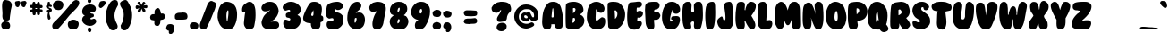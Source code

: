 SplineFontDB: 3.2
FontName: BubbleGum
FullName: BubbleGum
FamilyName: BubbleGum
Weight: Book
Copyright:  (c) Copyright 1994 by Thomas W. Ziller 
Version: Altsys Fontographer 4.0 11/14/95
ItalicAngle: 0
UnderlinePosition: -952
UnderlineWidth: 133
Ascent: 816
Descent: 204
InvalidEm: 0
sfntRevision: 0x00010000
LayerCount: 2
Layer: 0 1 "+BBcEMAQ0BD0EOAQ5 +BD8EOwQwBD0A" 1
Layer: 1 1 "+BB8ENQRABDUENAQ9BDgEOQAA +BD8EOwQwBD0A" 0
XUID: [1021 133 -1459687307 32327]
StyleMap: 0x0040
FSType: 1
OS2Version: 1
OS2_WeightWidthSlopeOnly: 0
OS2_UseTypoMetrics: 0
CreationTime: -2385781412156873487
ModificationTime: 1720963319
PfmFamily: 81
TTFWeight: 400
TTFWidth: 5
LineGap: 0
VLineGap: 0
Panose: 0 0 4 0 0 0 0 0 0 0
OS2TypoAscent: 885
OS2TypoAOffset: 0
OS2TypoDescent: -200
OS2TypoDOffset: 0
OS2TypoLinegap: 0
OS2WinAscent: 885
OS2WinAOffset: 0
OS2WinDescent: 117
OS2WinDOffset: 0
HheadAscent: 885
HheadAOffset: 0
HheadDescent: -200
HheadDOffset: 0
OS2SubXSize: 714
OS2SubYSize: 663
OS2SubXOff: 0
OS2SubYOff: 146
OS2SupXSize: 714
OS2SupYSize: 663
OS2SupXOff: 0
OS2SupYOff: 462
OS2StrikeYSize: 51
OS2StrikeYPos: 264
OS2Vendor: 'Alts'
OS2CodePages: 00000004.00000000
OS2UnicodeRanges: 00000000.00000000.00000000.00000000
DEI: 91125
TtTable: prep
NPUSHB
 5
 1
 1
 0
 0
 1
SCANTYPE
PUSHW_1
 511
SCANCTRL
RCVT
ROUND[Grey]
WCVTP
RCVT
ROUND[Grey]
WCVTP
PUSHB_4
 3
 2
 70
 0
CALL
PUSHB_4
 5
 4
 70
 0
CALL
PUSHB_2
 2
 2
RCVT
ROUND[Grey]
WCVTP
PUSHB_2
 4
 4
RCVT
ROUND[Grey]
WCVTP
EndTTInstrs
TtTable: fpgm
NPUSHB
 1
 0
FDEF
SROUND
RCVT
DUP
PUSHB_1
 3
CINDEX
RCVT
SWAP
SUB
ROUND[Grey]
RTG
SWAP
ROUND[Grey]
ADD
WCVTP
ENDF
EndTTInstrs
ShortTable: cvt  6
  3
  792
  249
  233
  143
  82
EndShort
ShortTable: maxp 16
  1
  0
  167
  121
  4
  0
  0
  2
  8
  64
  10
  0
  64
  100
  0
  0
EndShort
LangName: 1033 " +AKkA Copyright 1994 by Thomas W. Ziller " "" "Regular" "Altsys Fontographer 4.0 BubbleGum" "" "Altsys Fontographer 4.0 11/14/95"
Encoding: UnicodeBmp
UnicodeInterp: none
NameList: AGL For New Fonts
DisplaySize: -48
AntiAlias: 1
FitToEm: 0
WinInfo: 798 38 14
BeginChars: 65540 169

StartChar: .notdef
Encoding: 65536 -1 0
Width: 510
GlyphClass: 1
Flags: W
TtInstrs:
NPUSHB
 32
 1
 8
 8
 64
 9
 2
 7
 4
 3
 1
 0
 6
 5
 3
 3
 2
 5
 4
 5
 0
 7
 6
 5
 1
 2
 1
 3
 0
 0
 1
 0
 70
SROUND
MDAP[rnd]
SHZ[rp1]
RTG
SVTCA[y-axis]
MIAP[rnd]
ALIGNRP
MDAP[rnd]
ALIGNRP
SRP0
MIRP[rp0,min,rnd,black]
ALIGNRP
SRP0
MIRP[rp0,min,rnd,black]
ALIGNRP
SVTCA[x-axis]
MDAP[rnd]
ALIGNRP
MIRP[rp0,min,rnd,black]
ALIGNRP
MDAP[rnd]
ALIGNRP
MIRP[rp0,min,rnd,black]
ALIGNRP
SVTCA[y-axis]
IUP[x]
IUP[y]
SVTCA[x-axis]
MD[grid]
ROUND[Grey]
PUSHW_2
 0
 8
MD[grid]
ROUND[Grey]
SUB
PUSHB_1
 64
GT
IF
SHPIX
SRP1
SHZ[rp1]
PUSHW_2
 8
 -64
SHPIX
EIF
EndTTInstrs
LayerCount: 2
Fore
SplineSet
64 0 m 1,0,-1
 64 820 l 1,1,-1
 446 820 l 1,2,-1
 446 0 l 1,3,-1
 64 0 l 1,0,-1
128 64 m 1,4,-1
 383 64 l 1,5,-1
 383 756 l 1,6,-1
 128 756 l 1,7,-1
 128 64 l 1,4,-1
EndSplineSet
EndChar

StartChar: .null
Encoding: 65537 -1 1
Width: 0
GlyphClass: 1
Flags: W
LayerCount: 2
EndChar

StartChar: nonmarkingreturn
Encoding: 65538 -1 2
Width: 280
GlyphClass: 1
Flags: W
LayerCount: 2
EndChar

StartChar: space
Encoding: 32 32 3
Width: 280
GlyphClass: 1
Flags: W
LayerCount: 2
EndChar

StartChar: exclam
Encoding: 33 33 4
Width: 369
GlyphClass: 1
Flags: W
TtInstrs:
NPUSHB
 29
 1
 52
 52
 64
 53
 3
 48
 44
 43
 12
 1
 0
 46
 44
 43
 35
 21
 18
 16
 3
 29
 39
 24
 1
 23
 1
 1
 46
 70
SROUND
MDAP[rnd]
SHZ[rp1]
RTG
SVTCA[y-axis]
MIAP[rnd]
MIAP[rnd]
MDAP[rnd]
MDAP[rnd]
SVTCA[x-axis]
MDAP[no-rnd]
MDAP[no-rnd]
MDAP[no-rnd]
MDAP[no-rnd]
MDAP[no-rnd]
MDAP[no-rnd]
MDAP[no-rnd]
MDAP[no-rnd]
SVTCA[y-axis]
MDAP[no-rnd]
MDAP[no-rnd]
MDAP[no-rnd]
MDAP[no-rnd]
MDAP[no-rnd]
MDAP[no-rnd]
IUP[x]
IUP[y]
SVTCA[x-axis]
MD[grid]
ROUND[Grey]
PUSHW_2
 46
 52
MD[grid]
ROUND[Grey]
SUB
PUSHB_1
 64
GT
IF
SHPIX
SRP1
SHZ[rp1]
PUSHW_2
 52
 -64
SHPIX
EIF
EndTTInstrs
LayerCount: 2
Fore
SplineSet
316 766 m 1,0,-1
 317 767 l 1,1,2
 336 736 336 736 336 696 c 0,3,4
 336 665 336 665 318.5 596 c 128,-1,5
 301 527 301 527 302 492 c 1,6,7
 280 365 280 365 278 296 c 1,8,9
 269 263 269 263 210 255 c 0,10,11
 192 252 192 252 176 252 c 0,12,13
 123 252 123 252 95 281 c 0,14,15
 71 305 71 305 67 381 c 1,16,17
 70 411 70 411 70 446 c 0,18,19
 70 484 70 484 64.5 556 c 128,-1,20
 59 628 59 628 59 663 c 0,21,22
 59 731 59 731 75 785 c 1,23,-1
 77 782 l 1,24,25
 87 801 87 801 92 807 c 0,26,27
 103 823 103 823 118.5 827.5 c 128,-1,28
 134 832 134 832 153 832 c 0,29,30
 171 832 171 832 239 819 c 1,31,32
 295 800 295 800 316 766 c 1,0,-1
274 166 m 0,33,34
 289 137 289 137 289 102 c 0,35,36
 289 71 289 71 277 39 c 1,37,38
 240 -11 240 -11 153 -11 c 0,39,40
 134 -11 134 -11 115 -9 c 1,41,42
 45 28 45 28 37 103 c 1,43,-1
 37 103 l 1,44,45
 38 117 38 117 35 144 c 1,46,47
 56 214 56 214 138 232 c 1,48,49
 198 225 198 225 216 219 c 0,50,51
 258 204 258 204 274 166 c 0,33,34
EndSplineSet
EndChar

StartChar: quotedbl
Encoding: 34 34 5
Width: 427
GlyphClass: 1
Flags: W
TtInstrs:
NPUSHB
 19
 1
 46
 46
 64
 47
 26
 40
 26
 17
 3
 1
 0
 44
 21
 7
 30
 1
 17
 70
SROUND
MDAP[rnd]
SHZ[rp1]
RTG
SVTCA[y-axis]
MDAP[rnd]
ALIGNRP
MDAP[rnd]
ALIGNRP
SVTCA[x-axis]
MDAP[no-rnd]
MDAP[no-rnd]
MDAP[no-rnd]
MDAP[no-rnd]
MDAP[no-rnd]
MDAP[no-rnd]
SVTCA[y-axis]
IUP[x]
IUP[y]
SVTCA[x-axis]
MD[grid]
ROUND[Grey]
PUSHW_2
 17
 46
MD[grid]
ROUND[Grey]
SUB
PUSHB_1
 64
GT
IF
SHPIX
SRP1
SHZ[rp1]
PUSHW_2
 46
 -64
SHPIX
EIF
EndTTInstrs
LayerCount: 2
Fore
SplineSet
213 803 m 1,0,-1
 213 802 l 1,1,2
 229 779 229 779 219 744 c 0,3,4
 213 710 213 710 180 645 c 1,5,6
 157 630 157 630 144 630 c 0,7,8
 137 630 137 630 129 633 c 0,9,10
 106 646 106 646 99 652 c 0,11,12
 85 666 85 666 82 690 c 0,13,14
 81 697 81 697 75 730 c 0,15,16
 70 754 70 754 70 768 c 0,17,18
 70 806 70 806 105 815 c 0,19,20
 176 826 176 826 169 826 c 1,21,22
 197 826 197 826 213 803 c 1,0,-1
388 802 m 1,23,-1
 389 801 l 1,24,25
 406 777 406 777 394 743 c 1,26,27
 388 712 388 712 356 644 c 1,28,29
 333 629 333 629 320 629 c 0,30,31
 312 629 312 629 304 632 c 0,32,33
 281 645 281 645 274 651 c 0,34,35
 260 665 260 665 257 689 c 0,36,37
 256 696 256 696 250 729 c 0,38,39
 245 753 245 753 245 767 c 0,40,41
 245 805 245 805 280 814 c 0,42,43
 351 825 351 825 344 825 c 1,44,45
 372 825 372 825 388 802 c 1,23,-1
EndSplineSet
EndChar

StartChar: numbersign
Encoding: 35 35 6
Width: 475
GlyphClass: 1
Flags: W
TtInstrs:
NPUSHB
 36
 1
 78
 78
 64
 79
 49
 8
 66
 64
 60
 55
 49
 26
 20
 16
 2
 0
 55
 53
 3
 3
 0
 5
 41
 40
 76
 5
 1
 2
 70
 43
 34
 1
 1
 26
 70
SROUND
MDAP[rnd]
SHZ[rp1]
RTG
SVTCA[y-axis]
MIAP[rnd]
ALIGNRP
MDAP[rnd]
MDAP[rnd]
ALIGNRP
MIRP[rp0,min,rnd,black]
MDAP[rnd]
ALIGNRP
MIRP[rp0,min,rnd,black]
SLOOP
ALIGNRP
SVTCA[x-axis]
MDAP[no-rnd]
MDAP[no-rnd]
MDAP[no-rnd]
MDAP[no-rnd]
MDAP[no-rnd]
MDAP[no-rnd]
MDAP[no-rnd]
MDAP[no-rnd]
MDAP[no-rnd]
MDAP[no-rnd]
SVTCA[y-axis]
MDAP[no-rnd]
IUP[x]
IUP[y]
SVTCA[x-axis]
MD[grid]
ROUND[Grey]
PUSHW_2
 26
 78
MD[grid]
ROUND[Grey]
SUB
PUSHB_1
 64
GT
IF
SHPIX
SRP1
SHZ[rp1]
PUSHW_2
 78
 -64
SHPIX
EIF
EndTTInstrs
LayerCount: 2
Fore
SplineSet
218 620 m 1,0,-1
 219 575 l 1,1,-1
 265 574 l 1,2,-1
 263 620 l 1,3,-1
 218 620 l 1,0,-1
226 489 m 1,4,5
 229 431 229 431 210 414 c 0,6,7
 204 409 204 409 182 407 c 0,8,9
 153 404 153 404 143 437 c 0,10,11
 140 446 140 446 135 491 c 1,12,13
 113 492 113 492 91 492 c 1,14,15
 61 499 61 499 60 529 c 0,16,17
 59 547 59 547 84 565 c 0,18,19
 93 571 93 571 134 574 c 1,20,21
 134 588 134 588 132 616 c 1,22,23
 95 618 95 618 82 624 c 0,24,25
 55 635 55 635 59 668 c 0,26,27
 63 696 63 696 90 703 c 1,28,29
 111 704 111 704 132 705 c 1,30,31
 134 742 134 742 137 757 c 0,32,33
 146 792 146 792 172 795 c 0,34,35
 193 797 193 797 202 785 c 0,36,37
 207 776 207 776 213 766 c 0,38,39
 215 759 215 759 218 705 c 1,40,-1
 258 705 l 1,41,42
 261 793 261 793 313 793 c 0,43,44
 346 793 346 793 350 703 c 1,45,46
 383 710 383 710 399 701 c 0,47,48
 425 686 425 686 425 663 c 0,49,50
 425 650 425 650 418 633 c 1,51,52
 406 622 406 622 385 621 c 1,53,54
 390 621 390 621 349 621 c 1,55,-1
 353 580 l 1,56,57
 407 583 407 583 420 566 c 0,58,59
 423 563 423 563 424 539 c 0,60,61
 426 505 426 505 396 497 c 0,62,63
 394 497 394 497 347 495 c 1,64,65
 350 480 350 480 350 464 c 0,66,67
 350 410 350 410 313 403 c 0,68,69
 307 402 307 402 301 402 c 0,70,71
 277 402 277 402 268 425 c 0,72,73
 264 438 264 438 262 469 c 0,74,75
 261 493 261 493 255 493 c 0,76,77
 248 493 248 493 226 489 c 1,4,5
EndSplineSet
EndChar

StartChar: dollar
Encoding: 36 36 7
Width: 184
GlyphClass: 1
Flags: W
TtInstrs:
NPUSHB
 38
 1
 75
 75
 64
 76
 1
 67
 65
 63
 56
 54
 26
 1
 0
 69
 52
 50
 42
 40
 37
 23
 20
 18
 10
 7
 31
 3
 1
 60
 29
 4
 14
 14
 46
 1
 1
 23
 70
SROUND
MDAP[rnd]
SHZ[rp1]
RTG
SVTCA[y-axis]
MIAP[rnd]
MDAP[rnd]
SRP0
MIRP[rp0,min,rnd,black]
SVTCA[x-axis]
MDAP[rnd]
ALIGNRP
MIRP[rp0,min,rnd,black]
MDAP[no-rnd]
MDAP[no-rnd]
MDAP[no-rnd]
MDAP[no-rnd]
MDAP[no-rnd]
MDAP[no-rnd]
MDAP[no-rnd]
MDAP[no-rnd]
MDAP[no-rnd]
MDAP[no-rnd]
MDAP[no-rnd]
SVTCA[y-axis]
MDAP[no-rnd]
MDAP[no-rnd]
MDAP[no-rnd]
MDAP[no-rnd]
MDAP[no-rnd]
MDAP[no-rnd]
MDAP[no-rnd]
MDAP[no-rnd]
IUP[x]
IUP[y]
SVTCA[x-axis]
MD[grid]
ROUND[Grey]
PUSHW_2
 23
 75
MD[grid]
ROUND[Grey]
SUB
PUSHB_1
 64
GT
IF
SHPIX
SRP1
SHZ[rp1]
PUSHW_2
 75
 -64
SHPIX
EIF
EndTTInstrs
LayerCount: 2
Fore
SplineSet
203 560 m 1,0,-1
 205 560 l 1,1,2
 205 533 205 533 188 508 c 0,3,4
 169 479 169 479 136 476 c 1,5,6
 131 465 131 465 133 452 c 0,7,8
 133 436 133 436 148.5 382.5 c 128,-1,9
 164 329 164 329 164 317 c 0,10,11
 164 285 164 285 131 270 c 0,12,13
 125 268 125 268 121 268 c 0,14,15
 92 268 92 268 84 329 c 0,16,17
 80 358 80 358 80 380 c 0,18,19
 80 419 80 419 96 479 c 1,20,21
 65 479 65 479 49.5 496.5 c 128,-1,22
 34 514 34 514 34 525 c 0,23,24
 34 535 34 535 41.5 545.5 c 128,-1,25
 49 556 49 556 59 556 c 0,26,27
 64 556 64 556 83 548 c 128,-1,28
 102 540 102 540 106 540 c 0,29,30
 122 540 122 540 122 559 c 0,31,32
 122 569 122 569 98 579 c 0,33,34
 80 586 80 586 57 598 c 0,35,36
 34 614 34 614 34 650 c 0,37,38
 36 667 36 667 55 686.5 c 128,-1,39
 74 706 74 706 95 707 c 1,40,41
 82 740 82 740 82 750 c 0,42,43
 82 764 82 764 93 782 c 0,44,45
 99 792 99 792 114 792 c 0,46,47
 126 792 126 792 139 784 c 0,48,49
 149 775 149 775 149 764 c 0,50,51
 144 746 144 746 141 721 c 0,52,53
 141 715 141 715 144 709 c 1,54,55
 148 710 148 710 155 710 c 0,56,57
 160 710 160 710 192 694 c 0,58,59
 202 686 202 686 204 676 c 0,60,61
 204 663 204 663 196 652.5 c 128,-1,62
 188 642 188 642 177 642 c 0,63,64
 175 642 175 642 144 651 c 0,65,66
 129 655 129 655 119 651 c 0,67,68
 110 646 110 646 113 638 c 0,69,70
 113 627 113 627 137 618 c 0,71,72
 178 603 178 603 181 600 c 0,73,74
 193 592 193 592 203 560 c 1,0,-1
EndSplineSet
EndChar

StartChar: percent
Encoding: 37 37 8
Width: 843
GlyphClass: 1
Flags: W
TtInstrs:
NPUSHB
 27
 1
 72
 72
 64
 73
 3
 46
 36
 70
 60
 50
 42
 34
 33
 19
 3
 1
 0
 54
 4
 64
 29
 15
 64
 1
 19
 70
SROUND
MDAP[rnd]
SHZ[rp1]
RTG
SVTCA[y-axis]
MDAP[rnd]
ALIGNRP
MDAP[rnd]
SRP0
MIRP[rp0,min,rnd,black]
SVTCA[x-axis]
MDAP[no-rnd]
MDAP[no-rnd]
MDAP[no-rnd]
MDAP[no-rnd]
MDAP[no-rnd]
MDAP[no-rnd]
MDAP[no-rnd]
MDAP[no-rnd]
MDAP[no-rnd]
MDAP[no-rnd]
SVTCA[y-axis]
MDAP[no-rnd]
MDAP[no-rnd]
IUP[x]
IUP[y]
SVTCA[x-axis]
MD[grid]
ROUND[Grey]
PUSHW_2
 19
 72
MD[grid]
ROUND[Grey]
SUB
PUSHB_1
 64
GT
IF
SHPIX
SRP1
SHZ[rp1]
PUSHW_2
 72
 -64
SHPIX
EIF
EndTTInstrs
LayerCount: 2
Fore
SplineSet
792 804 m 1,0,-1
 792 803 l 1,1,2
 806 782 806 782 806 752 c 0,3,4
 806 726 806 726 796 702 c 0,5,6
 770 637 770 637 680 547 c 0,7,8
 609 476 609 476 537 405 c 0,9,10
 502 365 502 365 378 210 c 0,11,12
 279 86 279 86 214 22 c 0,13,14
 182 -10 182 -10 130 -10 c 0,15,16
 62 -10 62 -10 40 52 c 0,17,18
 35 71 35 71 35 89 c 0,19,20
 35 140 35 140 80 189 c 0,21,22
 122 230 122 230 165 270 c 0,23,24
 365 471 365 471 600 766 c 1,25,26
 644 804 644 804 657 813 c 0,27,28
 689 834 689 834 722 834 c 1,29,30
 741 828 741 828 759 822 c 0,31,32
 781 815 781 815 792 804 c 1,0,-1
155 817 m 1,33,-1
 155 818 l 1,34,35
 180 826 180 826 209 826 c 0,36,37
 255 826 255 826 292 806 c 0,38,39
 333 784 333 784 349 742 c 0,40,41
 353 731 353 731 353 710 c 0,42,43
 353 653 353 653 325 610 c 0,44,45
 287 554 287 554 211 554 c 1,46,47
 80 566 80 566 60 651 c 0,48,49
 55 673 55 673 55 692 c 0,50,51
 55 782 55 782 155 817 c 1,33,-1
583 265 m 0,52,53
 610 274 610 274 641 274 c 0,54,55
 688 274 688 274 726 253 c 0,56,57
 768 230 768 230 785 187 c 0,58,59
 790 175 790 175 790 153 c 0,60,61
 790 93 790 93 760 48 c 0,62,63
 721 -11 721 -11 642 -11 c 1,64,65
 576 -4 576 -4 542 15 c 0,66,67
 498 40 498 40 485 92 c 0,68,69
 479 115 479 115 479 135 c 0,70,71
 479 229 479 229 583 265 c 0,52,53
EndSplineSet
EndChar

StartChar: ampersand
Encoding: 38 38 9
Width: 491
GlyphClass: 1
Flags: W
TtInstrs:
NPUSHB
 34
 1
 88
 88
 64
 89
 46
 84
 70
 50
 43
 40
 18
 80
 74
 72
 66
 59
 58
 56
 46
 38
 32
 23
 14
 6
 0
 21
 4
 10
 61
 76
 1
 56
 70
SROUND
MDAP[rnd]
SHZ[rp1]
RTG
SVTCA[y-axis]
MDAP[rnd]
MDAP[rnd]
MDAP[rnd]
MIRP[rp0,min,rnd,black]
SVTCA[x-axis]
MDAP[no-rnd]
MDAP[no-rnd]
MDAP[no-rnd]
MDAP[no-rnd]
MDAP[no-rnd]
MDAP[no-rnd]
MDAP[no-rnd]
MDAP[no-rnd]
MDAP[no-rnd]
MDAP[no-rnd]
MDAP[no-rnd]
MDAP[no-rnd]
MDAP[no-rnd]
MDAP[no-rnd]
SVTCA[y-axis]
MDAP[no-rnd]
MDAP[no-rnd]
MDAP[no-rnd]
MDAP[no-rnd]
MDAP[no-rnd]
MDAP[no-rnd]
IUP[x]
IUP[y]
SVTCA[x-axis]
MD[grid]
ROUND[Grey]
PUSHW_2
 56
 88
MD[grid]
ROUND[Grey]
SUB
PUSHB_1
 64
GT
IF
SHPIX
SRP1
SHZ[rp1]
PUSHW_2
 88
 -64
SHPIX
EIF
EndTTInstrs
LayerCount: 2
Fore
SplineSet
118 401 m 1,0,1
 121 412 121 412 109 414 c 0,2,3
 91 418 91 418 90 420 c 0,4,5
 49 450 49 450 48 514 c 0,6,7
 47 602 47 602 107 661 c 0,8,9
 171 724 171 724 276 724 c 0,10,11
 369 724 369 724 412 670 c 0,12,13
 439 636 439 636 439 590 c 0,14,15
 439 550 439 550 418 525 c 0,16,17
 408 508 408 508 384 508 c 0,18,19
 375 508 375 508 345.5 516 c 128,-1,20
 316 524 316 524 307 524 c 0,21,22
 281 524 281 524 279 493 c 1,23,24
 285 473 285 473 309 465 c 0,25,26
 316 463 316 463 331 460.5 c 128,-1,27
 346 458 346 458 354 457 c 0,28,29
 376 450 376 450 379 424 c 0,30,31
 382 415 382 415 382 403 c 0,32,33
 382 379 382 379 369 366 c 0,34,35
 363 360 363 360 318 345 c 0,36,37
 284 334 284 334 281 310 c 1,38,39
 288 290 288 290 304 289 c 0,40,41
 319 288 319 288 348 298 c 128,-1,42
 377 308 377 308 382 308 c 0,43,44
 407 308 407 308 428.5 285 c 128,-1,45
 450 262 450 262 450 234 c 0,46,47
 449 172 449 172 359 123 c 0,48,49
 321 102 321 102 269 103 c 0,50,51
 189 104 189 104 131 144 c 0,52,53
 57 196 57 196 48 254 c 0,54,55
 47 261 47 261 47 278 c 0,56,57
 47 363 47 363 118 401 c 1,0,1
239 878 m 1,58,-1
 238 879 l 1,59,60
 240 879 240 879 258 884 c 0,61,62
 259 881 259 881 263.5 883 c 128,-1,63
 268 885 268 885 268 882 c 0,64,65
 309 867 309 867 309 819 c 0,66,67
 309 775 309 775 276 761 c 0,68,69
 269 758 269 758 258 758 c 0,70,71
 204 758 204 758 204 811 c 1,72,73
 210 871 210 871 239 878 c 1,58,-1
307 -33 m 0,74,75
 300 -53 300 -53 280 -68 c 1,76,77
 234 -74 234 -74 214 -42 c 1,78,79
 206 -19 206 -19 206 1 c 0,80,81
 206 19 206 19 213 32 c 0,82,83
 220 53 220 53 254 53 c 0,84,85
 286 53 286 53 302 30 c 1,86,87
 316 -8 316 -8 307 -33 c 0,74,75
EndSplineSet
EndChar

StartChar: quotesingle
Encoding: 39 39 10
Width: 211
GlyphClass: 1
Flags: W
TtInstrs:
NPUSHB
 13
 1
 17
 17
 64
 18
 1
 9
 1
 15
 6
 1
 9
 70
SROUND
MDAP[rnd]
SHZ[rp1]
RTG
SVTCA[y-axis]
MDAP[rnd]
MDAP[rnd]
SVTCA[x-axis]
MDAP[no-rnd]
MDAP[no-rnd]
SVTCA[y-axis]
IUP[x]
IUP[y]
SVTCA[x-axis]
MD[grid]
ROUND[Grey]
PUSHW_2
 9
 17
MD[grid]
ROUND[Grey]
SUB
PUSHB_1
 64
GT
IF
SHPIX
SRP1
SHZ[rp1]
PUSHW_2
 17
 -64
SHPIX
EIF
EndTTInstrs
LayerCount: 2
Fore
SplineSet
234 747 m 1,1,2
 205 691 205 691 120 627 c 0,3,4
 114 626 114 626 104.5 622 c 128,-1,5
 95 618 95 618 90 618 c 0,6,7
 72 618 72 618 53 639.5 c 128,-1,8
 34 661 34 661 37 685 c 0,9,10
 45 723 45 723 54 762 c 1,11,12
 69 805 69 805 104 815 c 1,13,14
 164 824 164 824 172 824 c 0,15,16
 210 824 210 824 227 801 c 128,-1,0
 244 778 244 778 234 747 c 1,1,2
EndSplineSet
EndChar

StartChar: parenleft
Encoding: 40 40 11
Width: 415
GlyphClass: 1
Flags: W
TtInstrs:
NPUSHB
 20
 1
 33
 33
 64
 34
 3
 27
 13
 7
 3
 1
 0
 31
 17
 1
 0
 1
 1
 27
 70
SROUND
MDAP[rnd]
SHZ[rp1]
RTG
SVTCA[y-axis]
MIAP[rnd]
ALIGNRP
MDAP[rnd]
MDAP[rnd]
SVTCA[x-axis]
MDAP[no-rnd]
MDAP[no-rnd]
MDAP[no-rnd]
MDAP[no-rnd]
MDAP[no-rnd]
MDAP[no-rnd]
SVTCA[y-axis]
IUP[x]
IUP[y]
SVTCA[x-axis]
MD[grid]
ROUND[Grey]
PUSHW_2
 27
 33
MD[grid]
ROUND[Grey]
SUB
PUSHB_1
 64
GT
IF
SHPIX
SRP1
SHZ[rp1]
PUSHW_2
 33
 -64
SHPIX
EIF
EndTTInstrs
LayerCount: 2
Fore
SplineSet
372 787 m 1,0,-1
 371 787 l 1,1,2
 383 762 383 762 383 725 c 0,3,4
 383 703 383 703 378 688 c 0,5,6
 280 528 280 528 280 398 c 0,7,8
 280 338 280 338 300 284 c 1,9,10
 304 253 304 253 339 189 c 0,11,12
 371 129 371 129 371 96 c 0,13,14
 371 60 371 60 343 27 c 0,15,16
 307 -15 307 -15 242 -15 c 0,17,18
 218 -15 218 -15 197 -8 c 0,19,20
 158 4 158 4 132 52 c 0,21,22
 92 122 92 122 86 129 c 0,23,24
 76 158 76 158 50 213 c 1,25,26
 31 287 31 287 31 367 c 0,27,28
 31 574 31 574 143 750 c 0,29,30
 202 843 202 843 290 843 c 0,31,32
 356 843 356 843 372 787 c 1,0,-1
EndSplineSet
EndChar

StartChar: parenright
Encoding: 41 41 12
Width: 406
GlyphClass: 1
Flags: W
TtInstrs:
NPUSHB
 19
 1
 35
 35
 64
 36
 3
 1
 0
 27
 21
 15
 3
 1
 0
 31
 9
 1
 27
 70
SROUND
MDAP[rnd]
SHZ[rp1]
RTG
SVTCA[y-axis]
MDAP[rnd]
MDAP[rnd]
SVTCA[x-axis]
MDAP[no-rnd]
MDAP[no-rnd]
MDAP[no-rnd]
MDAP[no-rnd]
MDAP[no-rnd]
MDAP[no-rnd]
SVTCA[y-axis]
MDAP[no-rnd]
MDAP[no-rnd]
IUP[x]
IUP[y]
SVTCA[x-axis]
MD[grid]
ROUND[Grey]
PUSHW_2
 27
 35
MD[grid]
ROUND[Grey]
SUB
PUSHB_1
 64
GT
IF
SHPIX
SRP1
SHZ[rp1]
PUSHW_2
 35
 -64
SHPIX
EIF
EndTTInstrs
LayerCount: 2
Fore
SplineSet
298 711 m 1,0,-1
 297 711 l 1,1,2
 375 589 375 589 375 414 c 0,3,4
 375 277 375 277 326 167 c 1,5,6
 302 77 302 77 210 -3 c 1,7,8
 178 -14 178 -14 150 -14 c 0,9,10
 105 -14 105 -14 84 14 c 0,11,12
 65 33 65 33 56 64 c 0,13,14
 55 70 55 70 47 121 c 1,15,16
 58 137 58 137 75 175 c 0,17,18
 91 210 91 210 104 228 c 1,19,20
 136 346 136 346 136 429 c 0,21,22
 136 530 136 530 92 600 c 0,23,24
 59 653 59 653 48 675 c 0,25,26
 28 720 28 720 30 760 c 1,27,28
 53 824 53 824 159 849 c 0,29,30
 170 852 170 852 180 852 c 0,31,32
 223 852 223 852 253 799 c 0,33,34
 276 755 276 755 298 711 c 1,0,-1
EndSplineSet
EndChar

StartChar: asterisk
Encoding: 42 42 13
Width: 464
GlyphClass: 1
Flags: W
TtInstrs:
NPUSHB
 38
 1
 59
 59
 64
 60
 21
 54
 43
 35
 31
 25
 23
 19
 15
 5
 57
 54
 49
 43
 41
 27
 25
 21
 15
 13
 47
 5
 51
 37
 9
 3
 1
 1
 0
 1
 1
 49
 70
SROUND
MDAP[rnd]
SHZ[rp1]
RTG
SVTCA[y-axis]
MIAP[rnd]
ALIGNRP
MIAP[rnd]
ALIGNRP
MDAP[rnd]
MDAP[rnd]
MIRP[rp0,min,rnd,black]
SVTCA[x-axis]
MDAP[no-rnd]
MDAP[no-rnd]
MDAP[no-rnd]
MDAP[no-rnd]
MDAP[no-rnd]
MDAP[no-rnd]
MDAP[no-rnd]
MDAP[no-rnd]
MDAP[no-rnd]
MDAP[no-rnd]
SVTCA[y-axis]
MDAP[no-rnd]
MDAP[no-rnd]
MDAP[no-rnd]
MDAP[no-rnd]
MDAP[no-rnd]
MDAP[no-rnd]
MDAP[no-rnd]
MDAP[no-rnd]
MDAP[no-rnd]
IUP[x]
IUP[y]
SVTCA[x-axis]
MD[grid]
ROUND[Grey]
PUSHW_2
 49
 59
MD[grid]
ROUND[Grey]
SUB
PUSHB_1
 64
GT
IF
SHPIX
SRP1
SHZ[rp1]
PUSHW_2
 59
 -64
SHPIX
EIF
EndTTInstrs
LayerCount: 2
Fore
SplineSet
138 794 m 1,0,-1
 139 794 l 1,1,2
 154 805 154 805 167 805 c 0,3,4
 204 805 204 805 233 696 c 1,5,6
 245 728 245 728 258 760 c 0,7,8
 279 806 279 806 301 806 c 0,9,10
 313 806 313 806 325 794 c 0,11,12
 345 773 345 773 345 756 c 0,13,14
 345 733 345 733 289 683 c 1,15,16
 303 685 303 685 335 690 c 0,17,18
 359 694 359 694 370 694 c 0,19,20
 405 694 405 694 403 648 c 0,21,22
 401 607 401 607 359 607 c 0,23,24
 343 607 343 607 292 618 c 1,25,26
 347 576 347 576 347 534 c 0,27,28
 347 512 347 512 327 499 c 0,29,30
 317 493 317 493 307 493 c 0,31,32
 282 493 282 493 262 532 c 0,33,34
 257 542 257 542 236 597 c 1,35,36
 212 489 212 489 170 489 c 0,37,38
 164 489 164 489 158 492 c 0,39,40
 126 505 126 505 126 530 c 0,41,42
 126 563 126 563 181 620 c 1,43,44
 176 619 176 619 144 609 c 0,45,46
 119 602 119 602 105 602 c 0,47,48
 70 602 70 602 67 643 c 1,49,50
 69 689 69 689 104 689 c 0,51,52
 116 689 116 689 145 681.5 c 128,-1,53
 174 674 174 674 186 675 c 1,54,55
 164 694 164 694 143 713 c 128,-1,56
 122 732 122 732 122 752 c 0,57,58
 122 770 122 770 138 794 c 1,0,-1
EndSplineSet
EndChar

StartChar: plus
Encoding: 43 43 14
Width: 462
GlyphClass: 1
Flags: W
TtInstrs:
NPUSHB
 25
 1
 55
 55
 64
 56
 9
 17
 16
 5
 3
 1
 0
 46
 44
 36
 30
 26
 17
 16
 9
 51
 20
 1
 36
 70
SROUND
MDAP[rnd]
SHZ[rp1]
RTG
SVTCA[y-axis]
MDAP[rnd]
MDAP[rnd]
SVTCA[x-axis]
MDAP[no-rnd]
MDAP[no-rnd]
MDAP[no-rnd]
MDAP[no-rnd]
MDAP[no-rnd]
MDAP[no-rnd]
MDAP[no-rnd]
MDAP[no-rnd]
SVTCA[y-axis]
MDAP[no-rnd]
MDAP[no-rnd]
MDAP[no-rnd]
MDAP[no-rnd]
MDAP[no-rnd]
MDAP[no-rnd]
IUP[x]
IUP[y]
SVTCA[x-axis]
MD[grid]
ROUND[Grey]
PUSHW_2
 36
 55
MD[grid]
ROUND[Grey]
SUB
PUSHB_1
 64
GT
IF
SHPIX
SRP1
SHZ[rp1]
PUSHW_2
 55
 -64
SHPIX
EIF
EndTTInstrs
LayerCount: 2
Fore
SplineSet
311 539 m 1,0,-1
 312 540 l 1,1,2
 315 510 315 510 332 454 c 1,3,4
 362 456 362 456 370 456 c 0,5,6
 411 456 411 456 427 431 c 1,7,8
 440 401 440 401 440 367 c 0,9,10
 440 331 440 331 424 307 c 0,11,12
 406 287 406 287 377 282 c 128,-1,13
 348 277 348 277 320 272 c 1,14,15
 313 259 313 259 313 234 c 1,16,-1
 313 234 l 1,17,18
 313 217 313 217 308 185.5 c 128,-1,19
 303 154 303 154 257 112 c 1,20,21
 247 114 247 114 215 113 c 0,22,23
 190 112 190 112 175 122 c 0,24,25
 142 143 142 143 142 193 c 0,26,27
 142 203 142 203 144 230 c 0,28,29
 146 253 146 253 145 266 c 1,30,31
 109 272 109 272 73 278 c 0,32,33
 32 289 32 289 26 325 c 0,34,35
 21 336 21 336 21 350 c 0,36,37
 21 377 21 377 40 414 c 0,38,39
 46 425 46 425 64 431 c 0,40,41
 86 438 86 438 91 443 c 1,42,43
 127 439 127 439 150 448 c 1,44,45
 146 473 146 473 146 494 c 0,46,47
 146 554 146 554 181 590 c 0,48,49
 192 601 192 601 210 607 c 128,-1,50
 228 613 228 613 244 618 c 1,51,52
 273 617 273 617 289 590 c 0,53,54
 300 565 300 565 311 539 c 1,0,-1
EndSplineSet
EndChar

StartChar: comma
Encoding: 44 44 15
Width: 221
GlyphClass: 1
Flags: W
TtInstrs:
NPUSHB
 19
 1
 25
 25
 64
 26
 3
 1
 0
 15
 13
 3
 3
 19
 23
 9
 7
 1
 19
 70
SROUND
MDAP[rnd]
SHZ[rp1]
RTG
SVTCA[y-axis]
MDAP[rnd]
ALIGNRP
MDAP[rnd]
SVTCA[x-axis]
MDAP[rnd]
MIRP[rp0,min,rnd,black]
MDAP[no-rnd]
MDAP[no-rnd]
SVTCA[y-axis]
MDAP[no-rnd]
MDAP[no-rnd]
IUP[x]
IUP[y]
SVTCA[x-axis]
MD[grid]
ROUND[Grey]
PUSHW_2
 19
 25
MD[grid]
ROUND[Grey]
SUB
PUSHB_1
 64
GT
IF
SHPIX
SRP1
SHZ[rp1]
PUSHW_2
 25
 -64
SHPIX
EIF
EndTTInstrs
LayerCount: 2
Fore
SplineSet
218 127 m 1,0,-1
 219 127 l 1,1,2
 248 91 248 91 248 34 c 0,3,4
 248 1 248 1 238 -37 c 1,5,6
 207 -111 207 -111 165 -117 c 1,7,8
 167 -117 167 -117 137 -117 c 0,9,10
 121 -117 121 -117 111 -110 c 0,11,12
 94 -90 94 -90 94 -67 c 0,13,14
 94 -52 94 -52 102 -33 c 1,15,16
 39 -20 39 -20 21 26 c 0,17,18
 20 35 20 35 20 44 c 0,19,20
 20 86 20 86 58 139 c 1,21,22
 90 158 90 158 133 158 c 0,23,24
 189 158 189 158 218 127 c 1,0,-1
EndSplineSet
EndChar

StartChar: hyphen
Encoding: 45 45 16
Width: 423
GlyphClass: 1
Flags: W
TtInstrs:
NPUSHB
 19
 1
 33
 33
 64
 34
 3
 1
 0
 23
 3
 1
 0
 29
 15
 13
 11
 1
 23
 70
SROUND
MDAP[rnd]
SHZ[rp1]
RTG
SVTCA[y-axis]
MDAP[rnd]
ALIGNRP
ALIGNRP
MDAP[rnd]
SVTCA[x-axis]
MDAP[no-rnd]
MDAP[no-rnd]
MDAP[no-rnd]
MDAP[no-rnd]
SVTCA[y-axis]
MDAP[no-rnd]
MDAP[no-rnd]
IUP[x]
IUP[y]
SVTCA[x-axis]
MD[grid]
ROUND[Grey]
PUSHW_2
 23
 33
MD[grid]
ROUND[Grey]
SUB
PUSHB_1
 64
GT
IF
SHPIX
SRP1
SHZ[rp1]
PUSHW_2
 33
 -64
SHPIX
EIF
EndTTInstrs
LayerCount: 2
Fore
SplineSet
377 448 m 1,0,-1
 376 448 l 1,1,2
 399 415 399 415 399 370 c 0,3,4
 399 357 399 357 397 344 c 0,5,6
 389 317 389 317 387 312 c 0,7,8
 379 294 379 294 363 286 c 0,9,10
 315 272 315 272 234 272 c 0,11,12
 221 272 221 272 160 273 c 0,13,14
 115 274 115 274 89 273 c 1,15,16
 61 286 61 286 59 287 c 0,17,18
 44 296 44 296 40 313 c 0,19,20
 40 319 40 319 38 340 c 0,21,22
 37 356 37 356 37 366 c 0,23,24
 37 421 37 421 78 441 c 1,25,26
 110 464 110 464 171 465 c 0,27,28
 247 467 247 467 267 473 c 1,29,30
 296 471 296 471 325 469 c 0,31,32
 358 465 358 465 377 448 c 1,0,-1
EndSplineSet
EndChar

StartChar: period
Encoding: 46 46 17
Width: 311
GlyphClass: 1
Flags: W
TtInstrs:
NPUSHB
 18
 1
 19
 19
 64
 20
 7
 1
 0
 17
 7
 1
 0
 3
 11
 0
 1
 17
 70
SROUND
MDAP[rnd]
SHZ[rp1]
RTG
SVTCA[y-axis]
MIAP[rnd]
MDAP[rnd]
SVTCA[x-axis]
MDAP[no-rnd]
MDAP[no-rnd]
MDAP[no-rnd]
MDAP[no-rnd]
SVTCA[y-axis]
MDAP[no-rnd]
MDAP[no-rnd]
IUP[x]
IUP[y]
SVTCA[x-axis]
MD[grid]
ROUND[Grey]
PUSHW_2
 17
 19
MD[grid]
ROUND[Grey]
SUB
PUSHB_1
 64
GT
IF
SHPIX
SRP1
SHZ[rp1]
PUSHW_2
 19
 -64
SHPIX
EIF
EndTTInstrs
LayerCount: 2
Fore
SplineSet
112 203 m 1,0,-1
 111 203 l 1,1,2
 132 210 132 210 157 210 c 0,3,4
 243 210 243 210 270 143 c 0,5,6
 275 130 275 130 275 107 c 0,7,8
 275 65 275 65 254 36 c 0,9,10
 227 -3 227 -3 169 -3 c 1,11,12
 106 3 106 3 87 11 c 0,13,14
 47 25 47 25 36 68 c 0,15,16
 30 90 30 90 30 108 c 0,17,18
 30 174 30 174 112 203 c 1,0,-1
EndSplineSet
EndChar

StartChar: slash
Encoding: 47 47 18
Width: 485
GlyphClass: 1
Flags: W
TtInstrs:
NPUSHB
 18
 1
 25
 25
 64
 26
 3
 15
 3
 1
 0
 21
 11
 1
 0
 1
 1
 15
 70
SROUND
MDAP[rnd]
SHZ[rp1]
RTG
SVTCA[y-axis]
MIAP[rnd]
ALIGNRP
MDAP[rnd]
MDAP[rnd]
SVTCA[x-axis]
MDAP[no-rnd]
MDAP[no-rnd]
MDAP[no-rnd]
MDAP[no-rnd]
SVTCA[y-axis]
IUP[x]
IUP[y]
SVTCA[x-axis]
MD[grid]
ROUND[Grey]
PUSHW_2
 15
 25
MD[grid]
ROUND[Grey]
SUB
PUSHB_1
 64
GT
IF
SHPIX
SRP1
SHZ[rp1]
PUSHW_2
 25
 -64
SHPIX
EIF
EndTTInstrs
LayerCount: 2
Fore
SplineSet
397 804 m 1,0,-1
 396 804 l 1,1,2
 451 796 451 796 466 750 c 1,3,4
 470 674 470 674 436 578 c 1,5,6
 403 498 403 498 371 418 c 0,7,8
 312 257 312 257 200 26 c 1,9,10
 177 -11 177 -11 118 -11 c 0,11,12
 81 -11 81 -11 56 3 c 1,13,14
 9 39 9 39 9 100 c 0,15,16
 9 143 9 143 40 227 c 0,17,18
 103 390 103 390 231 727 c 1,19,20
 276 813 276 813 336 820 c 0,21,22
 343 817 343 817 367 815 c 0,23,24
 387 812 387 812 397 804 c 1,0,-1
EndSplineSet
EndChar

StartChar: zero
Encoding: 48 48 19
Width: 620
GlyphClass: 1
Flags: W
TtInstrs:
NPUSHB
 30
 1
 42
 42
 64
 43
 3
 36
 29
 27
 26
 25
 1
 0
 26
 1
 0
 33
 2
 16
 27
 40
 2
 3
 22
 1
 10
 0
 1
 16
 70
SROUND
MDAP[rnd]
SHZ[rp1]
RTG
SVTCA[y-axis]
MIAP[rnd]
MIAP[rnd]
SVTCA[x-axis]
MDAP[rnd]
MIRP[rp0,min,rnd,black]
ALIGNRP
MDAP[rnd]
MIRP[rp0,min,rnd,black]
MDAP[no-rnd]
MDAP[no-rnd]
MDAP[no-rnd]
SVTCA[y-axis]
MDAP[no-rnd]
MDAP[no-rnd]
MDAP[no-rnd]
MDAP[no-rnd]
MDAP[no-rnd]
MDAP[no-rnd]
MDAP[no-rnd]
IUP[x]
IUP[y]
SVTCA[x-axis]
MD[grid]
ROUND[Grey]
PUSHW_2
 16
 42
MD[grid]
ROUND[Grey]
SUB
PUSHB_1
 64
GT
IF
SHPIX
SRP1
SHZ[rp1]
PUSHW_2
 42
 -64
SHPIX
EIF
EndTTInstrs
LayerCount: 2
Fore
SplineSet
553 628 m 1,0,-1
 553 629 l 1,1,2
 588 536 588 536 588 422 c 0,3,4
 588 262 588 262 527 133 c 1,5,6
 512 90 512 90 474 55 c 128,-1,7
 436 20 436 20 392 9 c 0,8,9
 365 2 365 2 336 2 c 0,10,11
 254 2 254 2 171 54 c 1,12,13
 107 105 107 105 73 187 c 0,14,15
 50 243 50 243 32 346 c 1,16,17
 29 552 29 552 115 692 c 1,18,19
 173 747 173 747 199 763 c 0,20,21
 250 795 250 795 305 791 c 0,22,23
 390 785 390 785 457.5 740.5 c 128,-1,24
 525 696 525 696 551 628 c 1,25,-1
 553 628 l 1,0,-1
339 528 m 1,26,-1
 341 527 l 1,27,28
 343 544 343 544 326 544 c 0,29,30
 314 544 314 544 309 533 c 0,31,32
 284 477 284 477 284 391 c 0,33,34
 284 333 284 333 296 248 c 1,35,-1
 302 244 l 1,36,37
 313 244 313 244 317 257 c 0,38,39
 342 411 342 411 342 470 c 0,40,41
 342 499 342 499 339 528 c 1,26,-1
EndSplineSet
EndChar

StartChar: one
Encoding: 49 49 20
Width: 604
GlyphClass: 1
Flags: W
TtInstrs:
NPUSHB
 23
 1
 41
 41
 64
 42
 0
 40
 22
 21
 1
 0
 40
 26
 19
 13
 0
 34
 1
 9
 0
 1
 26
 70
SROUND
MDAP[rnd]
SHZ[rp1]
RTG
SVTCA[y-axis]
MIAP[rnd]
MIAP[rnd]
SVTCA[x-axis]
MDAP[no-rnd]
MDAP[no-rnd]
MDAP[no-rnd]
MDAP[no-rnd]
MDAP[no-rnd]
SVTCA[y-axis]
MDAP[no-rnd]
MDAP[no-rnd]
MDAP[no-rnd]
MDAP[no-rnd]
MDAP[no-rnd]
IUP[x]
IUP[y]
SVTCA[x-axis]
MD[grid]
ROUND[Grey]
PUSHW_2
 26
 41
MD[grid]
ROUND[Grey]
SUB
PUSHB_1
 64
GT
IF
SHPIX
SRP1
SHZ[rp1]
PUSHW_2
 41
 -64
SHPIX
EIF
EndTTInstrs
LayerCount: 2
Fore
SplineSet
503 393 m 1,0,-1
 502 393 l 1,1,2
 503 320 503 320 482 195 c 0,3,4
 464 90 464 90 460 86 c 0,5,6
 448 46 448 46 405 22 c 0,7,8
 366 0 366 0 317 0 c 0,9,10
 266 0 266 0 233 32 c 0,11,12
 170 94 170 94 170 175 c 0,13,14
 170 192 170 192 180 286 c 0,15,16
 186 341 186 341 192 391 c 0,17,18
 201 467 201 467 208 475 c 1,19,20
 208 486 208 486 197 484 c 2,21,-1
 178 484 l 2,22,23
 133 487 133 487 119 532 c 1,24,25
 117 556 117 556 117 565 c 0,26,27
 117 656 117 656 175 715 c 0,28,29
 189 729 189 729 232 758 c 0,30,31
 264 779 264 779 278 786 c 0,32,33
 305 799 305 799 334 799 c 0,34,35
 404 799 404 799 449 723 c 0,36,37
 486 660 486 660 497 565 c 0,38,39
 501 528 501 528 503 392 c 1,40,-1
 503 393 l 1,0,-1
EndSplineSet
EndChar

StartChar: two
Encoding: 50 50 21
Width: 620
GlyphClass: 1
Flags: W
TtInstrs:
NPUSHB
 23
 1
 48
 48
 64
 49
 11
 32
 30
 7
 4
 46
 36
 29
 23
 11
 3
 40
 1
 17
 0
 1
 36
 70
SROUND
MDAP[rnd]
SHZ[rp1]
RTG
SVTCA[y-axis]
MIAP[rnd]
MIAP[rnd]
SVTCA[x-axis]
MDAP[no-rnd]
MDAP[no-rnd]
MDAP[no-rnd]
MDAP[no-rnd]
MDAP[no-rnd]
MDAP[no-rnd]
SVTCA[y-axis]
MDAP[no-rnd]
MDAP[no-rnd]
MDAP[no-rnd]
MDAP[no-rnd]
IUP[x]
IUP[y]
SVTCA[x-axis]
MD[grid]
ROUND[Grey]
PUSHW_2
 36
 48
MD[grid]
ROUND[Grey]
SUB
PUSHB_1
 64
GT
IF
SHPIX
SRP1
SHZ[rp1]
PUSHW_2
 48
 -64
SHPIX
EIF
EndTTInstrs
LayerCount: 2
Fore
SplineSet
546 499 m 0,0,1
 522 402 522 402 464 331.5 c 128,-1,2
 406 261 406 261 323 234 c 1,3,-1
 325 223 l 1,4,5
 334 223 334 223 379 225.5 c 128,-1,6
 424 228 424 228 439 228 c 0,7,8
 495 228 495 228 518 214 c 0,9,10
 562 187 562 187 562 124 c 0,11,12
 562 81 562 81 536 59 c 0,13,14
 488 19 488 19 408 9 c 0,15,16
 368 4 368 4 277 4 c 1,17,18
 187 17 187 17 140 45 c 0,19,20
 97 71 97 71 78 119 c 0,21,22
 62 161 62 161 61 197 c 0,23,24
 60 252 60 252 114 359 c 0,25,26
 143 417 143 417 227 484 c 0,27,28
 303 545 303 545 305 545 c 1,29,-1
 295 550 l 1,30,31
 243 516 243 516 168 516 c 0,32,33
 144 516 144 516 130 521 c 0,34,35
 71 541 71 541 58 601 c 1,36,37
 55 662 55 662 92 703 c 0,38,39
 176 795 176 795 297 795 c 0,40,41
 340 795 340 795 379 784 c 0,42,43
 454 763 454 763 505 674 c 0,44,45
 549 597 549 597 548 525 c 0,46,47
 548 511 548 511 546 499 c 0,0,1
EndSplineSet
EndChar

StartChar: three
Encoding: 51 51 22
Width: 620
GlyphClass: 1
Flags: W
TtInstrs:
NPUSHB
 32
 1
 64
 64
 64
 65
 62
 49
 46
 25
 1
 0
 52
 38
 18
 0
 30
 2
 7
 44
 2
 7
 62
 28
 4
 14
 56
 1
 14
 0
 1
 52
 70
SROUND
MDAP[rnd]
SHZ[rp1]
RTG
SVTCA[y-axis]
MIAP[rnd]
MIAP[rnd]
SRP0
MIRP[rp0,min,rnd,black]
SVTCA[x-axis]
MDAP[rnd]
ALIGNRP
MIRP[rp0,min,rnd,black]
SRP0
MIRP[rp0,min,rnd,black]
MDAP[no-rnd]
MDAP[no-rnd]
MDAP[no-rnd]
MDAP[no-rnd]
SVTCA[y-axis]
MDAP[no-rnd]
MDAP[no-rnd]
MDAP[no-rnd]
MDAP[no-rnd]
MDAP[no-rnd]
IUP[x]
IUP[y]
SVTCA[x-axis]
MD[grid]
ROUND[Grey]
PUSHW_2
 52
 64
MD[grid]
ROUND[Grey]
SUB
PUSHB_1
 64
GT
IF
SHPIX
SRP1
SHZ[rp1]
PUSHW_2
 64
 -64
SHPIX
EIF
EndTTInstrs
LayerCount: 2
Fore
SplineSet
476 418 m 1,0,-1
 477 418 l 1,1,2
 473 405 473 405 488 402 c 0,3,4
 509 398 509 398 513 394 c 0,5,6
 565 355 565 355 565 273 c 0,7,8
 565 240 565 240 557 201 c 0,9,10
 544 140 544 140 491 87 c 128,-1,11
 438 34 438 34 371 18 c 0,12,13
 322 6 322 6 275 6 c 0,14,15
 157 6 157 6 102 75 c 0,16,17
 67 119 67 119 68 177 c 0,18,19
 69 208 69 208 77 233 c 1,20,21
 88 253 88 253 94 260 c 0,22,23
 104 274 104 274 115 277.5 c 128,-1,24
 126 281 126 281 137 281 c 0,25,26
 149 281 149 281 187 271 c 128,-1,27
 225 261 225 261 235 261 c 0,28,29
 268 261 268 261 272 301 c 1,30,31
 264 328 264 328 233 335 c 0,32,33
 214 338 214 338 176 346 c 1,34,35
 147 357 147 357 144 388 c 0,36,37
 140 399 140 399 140 415 c 0,38,39
 140 446 140 446 157 463 c 0,40,41
 165 471 165 471 222 490 c 0,42,43
 265 504 265 504 267 534 c 1,44,45
 262 554 262 554 239 562 c 1,46,47
 220 563 220 563 182.5 550 c 128,-1,48
 145 537 145 537 141 537 c 0,49,50
 110 537 110 537 81 566.5 c 128,-1,51
 52 596 52 596 52 631 c 0,52,53
 52 709 52 709 168 772 c 0,54,55
 217 799 217 799 284 799 c 0,56,57
 384 799 384 799 460 745 c 0,58,59
 555 677 555 677 565 606 c 0,60,61
 567 591 567 591 567 575 c 0,62,63
 567 466 567 466 476 418 c 1,0,-1
EndSplineSet
EndChar

StartChar: four
Encoding: 52 52 23
Width: 620
GlyphClass: 1
Flags: W
TtInstrs:
NPUSHB
 25
 1
 54
 54
 64
 55
 0
 50
 44
 42
 41
 1
 0
 48
 42
 37
 35
 21
 0
 29
 1
 9
 0
 1
 21
 70
SROUND
MDAP[rnd]
SHZ[rp1]
RTG
SVTCA[y-axis]
MIAP[rnd]
MIAP[rnd]
SVTCA[x-axis]
MDAP[no-rnd]
MDAP[no-rnd]
MDAP[no-rnd]
MDAP[no-rnd]
MDAP[no-rnd]
MDAP[no-rnd]
SVTCA[y-axis]
MDAP[no-rnd]
MDAP[no-rnd]
MDAP[no-rnd]
MDAP[no-rnd]
MDAP[no-rnd]
MDAP[no-rnd]
IUP[x]
IUP[y]
SVTCA[x-axis]
MD[grid]
ROUND[Grey]
PUSHW_2
 21
 54
MD[grid]
ROUND[Grey]
SUB
PUSHB_1
 64
GT
IF
SHPIX
SRP1
SHZ[rp1]
PUSHW_2
 54
 -64
SHPIX
EIF
EndTTInstrs
LayerCount: 2
Fore
SplineSet
597 295 m 1,0,-1
 596 295 l 1,1,2
 596 237 596 237 549 217 c 1,3,4
 518 217 518 217 518 186 c 0,5,6
 518 119 518 119 511 91 c 0,7,8
 489 2 489 2 377 2 c 0,9,10
 346 2 346 2 321 11 c 0,11,12
 260 33 260 33 246 125 c 0,13,14
 245 127 245 127 245 152 c 0,15,16
 245 174 245 174 238 181 c 1,17,18
 120 182 120 182 64 228 c 1,19,20
 23 271 23 271 23 328 c 0,21,22
 23 372 23 372 48 435 c 0,23,24
 61 468 61 468 89 535 c 0,25,26
 162 694 162 694 223 759 c 0,27,28
 256 794 256 794 340 794 c 0,29,30
 382 794 382 794 418 784 c 0,31,32
 497 753 497 753 532 697 c 0,33,34
 558 655 558 655 558 578 c 0,35,36
 558 495 558 495 533 401 c 1,37,38
 581 393 581 393 593 352 c 0,39,40
 597 339 597 339 597 295 c 1,0,-1
255 407 m 1,41,-1
 254 407 l 1,42,43
 260 387 260 387 286 387 c 0,44,45
 304 387 304 387 309 398 c 0,46,47
 319 422 319 422 319 457 c 0,48,49
 319 491 319 491 313 551 c 1,50,51
 299 525 299 525 272 472 c 0,52,53
 250 427 250 427 255 407 c 1,41,-1
EndSplineSet
EndChar

StartChar: five
Encoding: 53 53 24
Width: 620
GlyphClass: 1
Flags: W
TtInstrs:
NPUSHB
 23
 1
 60
 60
 64
 61
 22
 45
 42
 9
 6
 49
 38
 32
 22
 16
 2
 57
 1
 26
 0
 1
 49
 70
SROUND
MDAP[rnd]
SHZ[rp1]
RTG
SVTCA[y-axis]
MIAP[rnd]
MIAP[rnd]
SVTCA[x-axis]
MDAP[no-rnd]
MDAP[no-rnd]
MDAP[no-rnd]
MDAP[no-rnd]
MDAP[no-rnd]
MDAP[no-rnd]
SVTCA[y-axis]
MDAP[no-rnd]
MDAP[no-rnd]
MDAP[no-rnd]
MDAP[no-rnd]
IUP[x]
IUP[y]
SVTCA[x-axis]
MD[grid]
ROUND[Grey]
PUSHW_2
 49
 60
MD[grid]
ROUND[Grey]
SUB
PUSHB_1
 64
GT
IF
SHPIX
SRP1
SHZ[rp1]
PUSHW_2
 60
 -64
SHPIX
EIF
EndTTInstrs
LayerCount: 2
Fore
SplineSet
542 707 m 0,0,1
 549 690 549 690 549 674 c 0,2,3
 549 645 549 645 534 623 c 0,4,5
 471 555 471 555 406 555 c 0,6,7
 388 555 388 555 372 559 c 2,8,-1
 325 584 l 1,9,10
 318 576 318 576 320 557 c 0,11,12
 322 535 322 535 319 527 c 0,13,14
 320 523 320 523 317 514.5 c 128,-1,15
 314 506 314 506 314 500 c 0,16,17
 314 496 314 496 319 491 c 1,18,19
 453 497 453 497 531 403 c 1,20,21
 559 343 559 343 559 271 c 0,22,23
 559 174 559 174 510 112 c 0,24,25
 424 4 424 4 274 4 c 0,26,27
 239 4 239 4 229 5 c 0,28,29
 151 13 151 13 120 46 c 1,30,31
 80 80 80 80 81 144 c 0,32,33
 82 232 82 232 139 233 c 0,34,35
 164 234 164 234 214 236 c 0,36,37
 254 239 254 239 275 268 c 0,38,39
 280 275 280 275 273 307 c 1,40,41
 258 324 258 324 234 324 c 0,42,43
 226 324 226 324 196.5 317 c 128,-1,44
 167 310 167 310 159 310 c 0,45,46
 146 310 146 310 134 316 c 0,47,48
 60 354 60 354 61 463 c 0,49,50
 61 488 61 488 65 536 c 1,51,52
 79 616 79 616 85 657 c 1,53,54
 103 724 103 724 154 750 c 0,55,56
 246 797 246 797 373 802 c 0,57,58
 432 804 432 804 477.5 778.5 c 128,-1,59
 523 753 523 753 542 707 c 0,0,1
EndSplineSet
EndChar

StartChar: six
Encoding: 54 54 25
Width: 620
GlyphClass: 1
Flags: W
TtInstrs:
NPUSHB
 29
 1
 48
 48
 64
 49
 30
 47
 43
 37
 33
 26
 22
 1
 0
 41
 22
 18
 9
 47
 33
 3
 30
 15
 1
 3
 0
 1
 9
 70
SROUND
MDAP[rnd]
SHZ[rp1]
RTG
SVTCA[y-axis]
MIAP[rnd]
MIAP[rnd]
SVTCA[x-axis]
MDAP[rnd]
MIRP[rp0,min,rnd,black]
ALIGNRP
MDAP[no-rnd]
MDAP[no-rnd]
MDAP[no-rnd]
MDAP[no-rnd]
SVTCA[y-axis]
MDAP[no-rnd]
MDAP[no-rnd]
MDAP[no-rnd]
MDAP[no-rnd]
MDAP[no-rnd]
MDAP[no-rnd]
MDAP[no-rnd]
MDAP[no-rnd]
IUP[x]
IUP[y]
SVTCA[x-axis]
MD[grid]
ROUND[Grey]
PUSHW_2
 9
 48
MD[grid]
ROUND[Grey]
SUB
PUSHB_1
 64
GT
IF
SHPIX
SRP1
SHZ[rp1]
PUSHW_2
 48
 -64
SHPIX
EIF
EndTTInstrs
LayerCount: 2
Fore
SplineSet
494 73 m 1,0,-1
 493 73 l 1,1,2
 417 2 417 2 329 2 c 0,3,4
 279 2 279 2 218 29 c 0,5,6
 88 86 88 86 63 251 c 0,7,8
 58 284 58 284 58 327 c 0,9,10
 58 472 58 472 111 597 c 0,11,12
 175 749 175 749 288 783 c 0,13,14
 315 791 315 791 338 791 c 0,15,16
 388 791 388 791 422.5 758 c 128,-1,17
 457 725 457 725 457 679 c 0,18,19
 457 622 457 622 396 560 c 0,20,21
 384 548 384 548 296 475 c 1,22,23
 300 474 300 474 331 478 c 0,24,25
 368 483 368 483 395 483 c 0,26,27
 453 483 453 483 483 459 c 0,28,29
 562 396 562 396 562 277 c 0,30,31
 562 217 562 217 542 158 c 128,-1,32
 522 99 522 99 494 73 c 1,0,-1
325 314 m 1,33,34
 324 323 324 323 316 326 c 0,35,36
 312 327 312 327 287 330 c 1,37,38
 271 320 271 320 268 295 c 0,39,40
 266 280 266 280 263 250 c 0,41,42
 262 205 262 205 272 193 c 0,43,44
 277 190 277 190 294 200 c 1,45,46
 322 249 322 249 324 314 c 1,47,-1
 325 314 l 1,33,34
EndSplineSet
EndChar

StartChar: seven
Encoding: 55 55 26
Width: 620
GlyphClass: 1
Flags: W
TtInstrs:
NPUSHB
 26
 1
 34
 34
 64
 35
 31
 33
 19
 17
 0
 33
 31
 21
 15
 12
 0
 25
 5
 27
 27
 1
 8
 0
 1
 21
 70
SROUND
MDAP[rnd]
SHZ[rp1]
RTG
SVTCA[y-axis]
MIAP[rnd]
MIAP[rnd]
SRP0
MIRP[rp0,min,rnd,black]
SVTCA[x-axis]
MDAP[no-rnd]
MDAP[no-rnd]
MDAP[no-rnd]
MDAP[no-rnd]
MDAP[no-rnd]
MDAP[no-rnd]
SVTCA[y-axis]
MDAP[no-rnd]
MDAP[no-rnd]
MDAP[no-rnd]
MDAP[no-rnd]
IUP[x]
IUP[y]
SVTCA[x-axis]
MD[grid]
ROUND[Grey]
PUSHW_2
 21
 34
MD[grid]
ROUND[Grey]
SUB
PUSHB_1
 64
GT
IF
SHPIX
SRP1
SHZ[rp1]
PUSHW_2
 34
 -64
SHPIX
EIF
EndTTInstrs
LayerCount: 2
Fore
SplineSet
542 543 m 1,0,1
 538 511 538 511 511.5 388.5 c 128,-1,2
 485 266 485 266 481 226 c 0,3,4
 472 142 472 142 432.5 83.5 c 128,-1,5
 393 25 393 25 332 10 c 0,6,7
 310 8 310 8 300 8 c 0,8,9
 219 8 219 8 180 66 c 1,10,11
 162 102 162 102 162 159 c 0,12,13
 162 250 162 250 204.5 363.5 c 128,-1,14
 247 477 247 477 292 508 c 0,15,16
 300 516 300 516 287 522 c 1,17,18
 210 505 210 505 182 505 c 0,19,20
 75 505 75 505 75 631 c 0,21,22
 75 640 75 640 77 658 c 0,23,24
 103 735 103 735 184 774 c 1,25,26
 279 794 279 794 295 794 c 0,27,28
 429 793 429 793 489 740 c 0,29,30
 545 691 545 691 545 592 c 0,31,32
 545 569 545 569 542 541 c 1,33,-1
 542 543 l 1,0,1
EndSplineSet
EndChar

StartChar: eight
Encoding: 56 56 27
Width: 620
GlyphClass: 1
Flags: W
TtInstrs:
NPUSHB
 37
 1
 66
 66
 64
 67
 38
 60
 56
 54
 53
 52
 50
 42
 40
 58
 54
 53
 48
 33
 30
 12
 8
 46
 3
 18
 64
 40
 52
 2
 38
 22
 1
 4
 0
 1
 8
 70
SROUND
MDAP[rnd]
SHZ[rp1]
RTG
SVTCA[y-axis]
MIAP[rnd]
MIAP[rnd]
SVTCA[x-axis]
MDAP[rnd]
MIRP[rp0,min,rnd,black]
ALIGNRP
ALIGNRP
MDAP[rnd]
MIRP[rp0,min,rnd,black]
MDAP[no-rnd]
MDAP[no-rnd]
MDAP[no-rnd]
MDAP[no-rnd]
MDAP[no-rnd]
MDAP[no-rnd]
MDAP[no-rnd]
MDAP[no-rnd]
SVTCA[y-axis]
MDAP[no-rnd]
MDAP[no-rnd]
MDAP[no-rnd]
MDAP[no-rnd]
MDAP[no-rnd]
MDAP[no-rnd]
MDAP[no-rnd]
MDAP[no-rnd]
IUP[x]
IUP[y]
SVTCA[x-axis]
MD[grid]
ROUND[Grey]
PUSHW_2
 8
 66
MD[grid]
ROUND[Grey]
SUB
PUSHB_1
 64
GT
IF
SHPIX
SRP1
SHZ[rp1]
PUSHW_2
 66
 -64
SHPIX
EIF
EndTTInstrs
LayerCount: 2
Fore
SplineSet
515 74 m 0,0,1
 474 25 474 25 417 14 c 0,2,3
 348 1 348 1 292 1 c 0,4,5
 166 1 166 1 96 76 c 1,6,7
 44 144 44 144 44 222 c 0,8,9
 44 276 44 276 71 323 c 0,10,11
 85 348 85 348 160 409 c 1,12,13
 127 421 127 421 113 427 c 0,14,15
 90 438 90 438 82 448 c 0,16,17
 50 489 50 489 50 549 c 0,18,19
 50 683 50 683 164 755 c 0,20,21
 229 796 229 796 302 796 c 0,22,23
 369 796 369 796 434 771 c 0,24,25
 456 762 456 762 480 738 c 0,26,27
 499 715 499 715 519 692 c 1,28,29
 544 654 544 654 544 598 c 256,30,31
 544 542 544 542 517 490 c 128,-1,32
 490 438 490 438 447 411 c 1,33,34
 452 403 452 403 480.5 392.5 c 128,-1,35
 509 382 509 382 512 378 c 0,36,37
 576 306 576 306 576 231 c 0,38,39
 576 147 576 147 515 74 c 0,0,1
327 608 m 1,40,41
 327 624 327 624 311 623 c 1,42,43
 290 616 290 616 280 592 c 0,44,45
 272 564 272 564 267 550 c 1,46,47
 267 501 267 501 266 513 c 1,48,49
 267 493 267 493 281 486 c 1,50,51
 337 542 337 542 329 608 c 1,52,-1
 327 608 l 1,40,41
323 282 m 1,53,-1
 324 281 l 1,54,55
 316 296 316 296 294 296 c 1,56,57
 259 259 259 259 264 188 c 0,58,59
 265 180 265 180 272 170 c 1,60,61
 290 176 290 176 318 210 c 1,62,63
 329 234 329 234 329 252 c 0,64,65
 329 268 329 268 323 282 c 1,53,-1
EndSplineSet
EndChar

StartChar: nine
Encoding: 57 57 28
Width: 620
GlyphClass: 1
Flags: W
TtInstrs:
NPUSHB
 31
 1
 50
 50
 64
 51
 31
 44
 34
 33
 1
 0
 48
 40
 34
 33
 31
 20
 13
 9
 1
 0
 36
 4
 25
 25
 1
 5
 0
 1
 20
 70
SROUND
MDAP[rnd]
SHZ[rp1]
RTG
SVTCA[y-axis]
MIAP[rnd]
MIAP[rnd]
SRP0
MIRP[rp0,min,rnd,black]
SVTCA[x-axis]
MDAP[no-rnd]
MDAP[no-rnd]
MDAP[no-rnd]
MDAP[no-rnd]
MDAP[no-rnd]
MDAP[no-rnd]
MDAP[no-rnd]
MDAP[no-rnd]
MDAP[no-rnd]
MDAP[no-rnd]
SVTCA[y-axis]
MDAP[no-rnd]
MDAP[no-rnd]
MDAP[no-rnd]
MDAP[no-rnd]
MDAP[no-rnd]
IUP[x]
IUP[y]
SVTCA[x-axis]
MD[grid]
ROUND[Grey]
PUSHW_2
 20
 50
MD[grid]
ROUND[Grey]
SUB
PUSHB_1
 64
GT
IF
SHPIX
SRP1
SHZ[rp1]
PUSHW_2
 50
 -64
SHPIX
EIF
EndTTInstrs
LayerCount: 2
Fore
SplineSet
574 420 m 1,0,-1
 575 420 l 1,1,2
 547 264 547 264 459 120 c 0,3,4
 384 -3 384 -3 253 6 c 0,5,6
 219 8 219 8 190 26.5 c 128,-1,7
 161 45 161 45 155 69.5 c 128,-1,8
 149 94 149 94 149 122 c 0,9,10
 149 192 149 192 197 242 c 0,11,12
 217 263 217 263 254 286 c 1,13,14
 219 285 219 285 206 288 c 0,15,16
 158 301 158 301 116.5 336.5 c 128,-1,17
 75 372 75 372 56 416 c 0,18,19
 38 457 38 457 39 506 c 0,20,21
 40 561 40 561 64 616.5 c 128,-1,22
 88 672 88 672 123 706 c 1,23,24
 201 799 201 799 327 799 c 0,25,26
 358 799 358 799 388 793 c 0,27,28
 475 776 475 776 538 689 c 0,29,30
 581 630 581 630 581 530 c 0,31,32
 581 493 581 493 574 420 c 1,0,-1
349 566 m 1,33,-1
 350 566 l 1,34,35
 339 598 339 598 326 598 c 0,36,37
 320 598 320 598 315 594 c 0,38,39
 284 575 284 575 284 509 c 0,40,41
 284 490 284 490 286 479 c 0,42,43
 289 463 289 463 301 458 c 0,44,45
 323 449 323 449 334 465 c 0,46,47
 354 494 354 494 355 533 c 0,48,49
 355 548 355 548 349 566 c 1,33,-1
EndSplineSet
EndChar

StartChar: colon
Encoding: 58 58 29
Width: 313
GlyphClass: 1
Flags: W
TtInstrs:
NPUSHB
 26
 1
 43
 43
 64
 44
 7
 41
 20
 19
 1
 0
 36
 26
 17
 7
 1
 0
 11
 4
 3
 3
 30
 0
 1
 17
 70
SROUND
MDAP[rnd]
SHZ[rp1]
RTG
SVTCA[y-axis]
MIAP[rnd]
MDAP[rnd]
SRP0
MIRP[rp0,min,rnd,black]
SVTCA[x-axis]
MDAP[no-rnd]
MDAP[no-rnd]
MDAP[no-rnd]
MDAP[no-rnd]
MDAP[no-rnd]
MDAP[no-rnd]
SVTCA[y-axis]
MDAP[no-rnd]
MDAP[no-rnd]
MDAP[no-rnd]
MDAP[no-rnd]
MDAP[no-rnd]
IUP[x]
IUP[y]
SVTCA[x-axis]
MD[grid]
ROUND[Grey]
PUSHW_2
 17
 43
MD[grid]
ROUND[Grey]
SUB
PUSHB_1
 64
GT
IF
SHPIX
SRP1
SHZ[rp1]
PUSHW_2
 43
 -64
SHPIX
EIF
EndTTInstrs
LayerCount: 2
Fore
SplineSet
124 554 m 1,0,-1
 123 554 l 1,1,2
 144 561 144 561 169 561 c 0,3,4
 255 561 255 561 282 494 c 0,5,6
 287 481 287 481 287 458 c 0,7,8
 287 416 287 416 266 387 c 0,9,10
 239 349 239 349 181 349 c 1,11,12
 109 356 109 356 100 359 c 0,13,14
 62 372 62 372 47 419 c 0,15,16
 41 439 41 439 41 456 c 0,17,18
 41 525 41 525 124 554 c 1,0,-1
216 198 m 1,19,-1
 217 198 l 1,20,21
 248 183 248 183 257 175 c 0,22,23
 272 160 272 160 282 127 c 0,24,25
 284 114 284 114 284 103 c 0,26,27
 284 43 284 43 235 11 c 1,28,29
 191 -5 191 -5 152 -5 c 0,30,31
 114 -5 114 -5 87 11 c 1,32,33
 53 41 53 41 44 75 c 0,34,35
 41 85 41 85 41 97 c 0,36,37
 41 126 41 126 55 153 c 128,-1,38
 69 180 69 180 91 191 c 0,39,40
 130 210 130 210 165 210 c 0,41,42
 192 210 192 210 216 198 c 1,19,-1
EndSplineSet
EndChar

StartChar: semicolon
Encoding: 59 59 30
Width: 250
GlyphClass: 1
Flags: W
TtInstrs:
NPUSHB
 24
 1
 43
 43
 64
 44
 8
 19
 18
 12
 37
 33
 31
 21
 16
 8
 41
 4
 25
 2
 27
 25
 1
 16
 70
SROUND
MDAP[rnd]
SHZ[rp1]
RTG
SVTCA[y-axis]
MDAP[rnd]
ALIGNRP
MDAP[rnd]
SRP0
MIRP[rp0,min,rnd,black]
SVTCA[x-axis]
MDAP[no-rnd]
MDAP[no-rnd]
MDAP[no-rnd]
MDAP[no-rnd]
MDAP[no-rnd]
MDAP[no-rnd]
SVTCA[y-axis]
MDAP[no-rnd]
MDAP[no-rnd]
MDAP[no-rnd]
IUP[x]
IUP[y]
SVTCA[x-axis]
MD[grid]
ROUND[Grey]
PUSHW_2
 16
 43
MD[grid]
ROUND[Grey]
SUB
PUSHB_1
 64
GT
IF
SHPIX
SRP1
SHZ[rp1]
PUSHW_2
 43
 -64
SHPIX
EIF
EndTTInstrs
LayerCount: 2
Fore
SplineSet
38 485 m 1,0,1
 61 528 61 528 144 545 c 1,2,3
 200 536 200 536 217 529 c 0,4,5
 255 515 255 515 272 477 c 0,6,7
 278 464 278 464 278 448 c 0,8,9
 278 422 278 422 258 382 c 1,10,11
 229 344 229 344 171 341 c 0,12,13
 115 338 115 338 78 366 c 0,14,15
 36 397 36 397 36 456 c 0,16,17
 36 470 36 470 38 485 c 1,0,1
238 158 m 1,18,-1
 239 158 l 1,19,20
 268 122 268 122 268 65 c 0,21,22
 268 32 268 32 258 -6 c 1,23,24
 227 -80 227 -80 184 -86 c 1,25,26
 186 -86 186 -86 156 -86 c 0,27,28
 140 -86 140 -86 131 -79 c 0,29,30
 114 -59 114 -59 114 -36 c 0,31,32
 114 -21 114 -21 122 -2 c 1,33,34
 59 11 59 11 41 57 c 0,35,36
 40 66 40 66 40 75 c 0,37,38
 40 117 40 117 78 170 c 1,39,40
 110 189 110 189 153 189 c 0,41,42
 209 189 209 189 238 158 c 1,18,-1
EndSplineSet
EndChar

StartChar: less
Encoding: 60 60 31
Width: 333
GlyphClass: 1
Flags: W
LayerCount: 2
EndChar

StartChar: equal
Encoding: 61 61 32
Width: 475
GlyphClass: 1
Flags: W
TtInstrs:
NPUSHB
 26
 1
 55
 55
 64
 56
 2
 51
 29
 28
 27
 25
 20
 18
 8
 43
 31
 12
 2
 6
 4
 0
 22
 37
 1
 43
 70
SROUND
MDAP[rnd]
SHZ[rp1]
RTG
SVTCA[y-axis]
MDAP[rnd]
MDAP[rnd]
MDAP[rnd]
MIRP[rp0,min,rnd,black]
SVTCA[x-axis]
MDAP[no-rnd]
MDAP[no-rnd]
MDAP[no-rnd]
MDAP[no-rnd]
SVTCA[y-axis]
MDAP[no-rnd]
MDAP[no-rnd]
MDAP[no-rnd]
MDAP[no-rnd]
MDAP[no-rnd]
MDAP[no-rnd]
MDAP[no-rnd]
MDAP[no-rnd]
IUP[x]
IUP[y]
SVTCA[x-axis]
MD[grid]
ROUND[Grey]
PUSHW_2
 43
 55
MD[grid]
ROUND[Grey]
SUB
PUSHB_1
 64
GT
IF
SHPIX
SRP1
SHZ[rp1]
PUSHW_2
 55
 -64
SHPIX
EIF
EndTTInstrs
LayerCount: 2
Fore
SplineSet
392 539 m 1,0,1
 421 518 421 518 421 468 c 0,2,3
 421 444 421 444 414 414 c 1,4,5
 393 382 393 382 344 378 c 0,6,7
 304 378 304 378 263 377 c 0,8,9
 206 376 206 376 92 385 c 1,10,11
 36 414 36 414 39 486 c 0,12,13
 38 508 38 508 61 525 c 0,14,15
 81 540 81 540 109 545 c 0,16,17
 129 548 129 548 163 546 c 0,18,19
 203 545 203 545 218 546 c 1,20,21
 220 551 220 551 222 551 c 256,22,23
 224 551 224 551 227.5 548 c 128,-1,24
 231 545 231 545 233 545 c 256,25,26
 235 545 235 545 236 546 c 2,27,-1
 392 539 l 1,0,1
403 299 m 1,28,-1
 404 300 l 1,29,30
 425 257 425 257 421 232 c 0,31,32
 413 183 413 183 373 167 c 0,33,34
 349 157 349 157 290 156 c 0,35,36
 228 155 228 155 204 147 c 1,37,38
 160 150 160 150 116 153 c 0,39,40
 65 158 65 158 46 196 c 0,41,42
 37 208 37 208 37 222 c 0,43,44
 37 237 37 237 47 256 c 0,45,46
 56 272 56 272 65 288 c 1,47,48
 84 301 84 301 143 311 c 1,49,50
 253 308 253 308 351 325 c 0,51,52
 365 327 365 327 380 317 c 0,53,54
 391 308 391 308 403 299 c 1,28,-1
EndSplineSet
EndChar

StartChar: greater
Encoding: 62 62 33
Width: 333
GlyphClass: 1
Flags: W
LayerCount: 2
EndChar

StartChar: question
Encoding: 63 63 34
Width: 587
GlyphClass: 1
Flags: W
TtInstrs:
NPUSHB
 30
 1
 54
 54
 64
 55
 3
 52
 38
 37
 26
 21
 11
 1
 0
 48
 40
 38
 37
 30
 20
 17
 3
 1
 0
 44
 35
 1
 1
 30
 70
SROUND
MDAP[rnd]
SHZ[rp1]
RTG
SVTCA[y-axis]
MIAP[rnd]
MDAP[rnd]
SVTCA[x-axis]
MDAP[no-rnd]
MDAP[no-rnd]
MDAP[no-rnd]
MDAP[no-rnd]
MDAP[no-rnd]
MDAP[no-rnd]
MDAP[no-rnd]
MDAP[no-rnd]
MDAP[no-rnd]
MDAP[no-rnd]
SVTCA[y-axis]
MDAP[no-rnd]
MDAP[no-rnd]
MDAP[no-rnd]
MDAP[no-rnd]
MDAP[no-rnd]
MDAP[no-rnd]
MDAP[no-rnd]
MDAP[no-rnd]
IUP[x]
IUP[y]
SVTCA[x-axis]
MD[grid]
ROUND[Grey]
PUSHW_2
 30
 54
MD[grid]
ROUND[Grey]
SUB
PUSHB_1
 64
GT
IF
SHPIX
SRP1
SHZ[rp1]
PUSHW_2
 54
 -64
SHPIX
EIF
EndTTInstrs
LayerCount: 2
Fore
SplineSet
547 692 m 1,0,-1
 546 692 l 1,1,2
 572 634 572 634 572 584 c 0,3,4
 572 526 572 526 536 493 c 1,5,6
 457 435 457 435 448 304 c 1,7,8
 435 250 435 250 376 232 c 0,9,10
 365 228 365 228 268 215 c 0,11,12
 253 213 253 213 233 217 c 0,13,14
 217 221 217 221 201 224 c 1,15,16
 168 265 168 265 168 301 c 0,17,18
 168 344 168 344 226.5 424.5 c 128,-1,19
 285 505 285 505 287 553 c 1,20,-1
 280 561 l 1,21,22
 259 536 259 536 236 511.5 c 128,-1,23
 213 487 213 487 183 479 c 0,24,25
 166 475 166 475 150 475 c 0,26,27
 112 475 112 475 69 498 c 0,28,29
 10 530 10 530 16 627 c 1,30,31
 74 747 74 747 199 782 c 0,32,33
 210 781 210 781 237 788.5 c 128,-1,34
 264 796 264 796 278 796 c 0,35,36
 497 801 497 801 547 692 c 1,0,-1
438 127 m 1,37,-1
 438 128 l 1,38,39
 446 111 446 111 446 90 c 0,40,41
 446 73 446 73 434 22 c 1,42,43
 384 -52 384 -52 296 -52 c 0,44,45
 199 -52 199 -52 165 19 c 0,46,47
 159 37 159 37 159 56 c 0,48,49
 159 116 159 116 211 163 c 1,50,51
 264 190 264 190 322 190 c 0,52,53
 407 190 407 190 438 127 c 1,37,-1
EndSplineSet
EndChar

StartChar: at
Encoding: 64 64 35
Width: 840
GlyphClass: 1
Flags: W
TtInstrs:
NPUSHB
 31
 1
 79
 79
 64
 80
 65
 77
 71
 48
 45
 38
 30
 24
 21
 18
 11
 5
 0
 74
 68
 65
 58
 51
 41
 32
 15
 61
 55
 1
 58
 70
SROUND
MDAP[rnd]
SHZ[rp1]
RTG
SVTCA[y-axis]
MDAP[rnd]
MDAP[rnd]
SVTCA[x-axis]
MDAP[no-rnd]
MDAP[no-rnd]
MDAP[no-rnd]
MDAP[no-rnd]
MDAP[no-rnd]
MDAP[no-rnd]
MDAP[no-rnd]
MDAP[no-rnd]
SVTCA[y-axis]
MDAP[no-rnd]
MDAP[no-rnd]
MDAP[no-rnd]
MDAP[no-rnd]
MDAP[no-rnd]
MDAP[no-rnd]
MDAP[no-rnd]
MDAP[no-rnd]
MDAP[no-rnd]
MDAP[no-rnd]
MDAP[no-rnd]
MDAP[no-rnd]
IUP[x]
IUP[y]
SVTCA[x-axis]
MD[grid]
ROUND[Grey]
PUSHW_2
 58
 79
MD[grid]
ROUND[Grey]
SUB
PUSHB_1
 64
GT
IF
SHPIX
SRP1
SHZ[rp1]
PUSHW_2
 79
 -64
SHPIX
EIF
EndTTInstrs
LayerCount: 2
Fore
SplineSet
615 245 m 0,0,1
 577 245 577 245 551 264 c 0,2,3
 546 268 546 268 536.5 285 c 128,-1,4
 527 302 527 302 520 302 c 0,5,6
 511 302 511 302 509 290.5 c 128,-1,7
 507 279 507 279 506 269 c 0,8,9
 499 250 499 250 474.5 238.5 c 128,-1,10
 450 227 450 227 425 227 c 0,11,12
 418 227 418 227 412 228 c 0,13,14
 260 257 260 257 260 358 c 0,15,16
 260 402 260 402 292.5 443 c 128,-1,17
 325 484 325 484 367 484 c 0,18,19
 377 484 377 484 397 481 c 128,-1,20
 417 478 417 478 427 478 c 0,21,22
 449 478 449 478 451.5 495 c 128,-1,23
 454 512 454 512 472 512 c 0,24,25
 506 512 506 512 533 469 c 1,26,27
 552 429 552 429 571 389 c 0,28,29
 592 345 592 345 614 345 c 0,30,31
 641 345 641 345 641 389 c 0,32,33
 641 449 641 449 614 485 c 0,34,35
 562 553 562 553 527 568 c 0,36,37
 497 581 497 581 412 581 c 0,38,39
 330 581 330 581 268 516.5 c 128,-1,40
 206 452 206 452 206 369 c 0,41,42
 206 274 206 274 274 216 c 0,43,44
 338 160 338 160 434 160 c 0,45,46
 472 160 472 160 517.5 181 c 128,-1,47
 563 202 563 202 572 202 c 0,48,49
 599 202 599 202 622 181 c 128,-1,50
 645 160 645 160 645 134 c 0,51,52
 645 96 645 96 551 58 c 0,53,54
 468 25 468 25 421 25 c 0,55,56
 283 25 283 25 179 130.5 c 128,-1,57
 75 236 75 236 75 374 c 0,58,59
 75 509 75 509 176 612 c 128,-1,60
 277 715 277 715 411 715 c 0,61,62
 550 715 550 715 651 636 c 0,63,64
 763 548 763 548 765 400 c 0,65,66
 767 319 767 319 731 282 c 128,-1,67
 695 245 695 245 615 245 c 0,0,1
458 351 m 0,68,69
 458 371 458 371 434.5 388.5 c 128,-1,70
 411 406 411 406 391 406 c 0,71,72
 378 406 378 406 368.5 396 c 128,-1,73
 359 386 359 386 359 373 c 0,74,75
 359 348 359 348 378 334 c 128,-1,76
 397 320 397 320 422 320 c 0,77,78
 458 320 458 320 458 351 c 0,68,69
EndSplineSet
EndChar

StartChar: A
Encoding: 65 65 36
Width: 656
GlyphClass: 1
Flags: W
TtInstrs:
NPUSHB
 26
 1
 53
 53
 64
 54
 38
 50
 42
 11
 5
 48
 24
 15
 13
 1
 0
 40
 2
 38
 32
 1
 19
 0
 1
 24
 70
SROUND
MDAP[rnd]
SHZ[rp1]
RTG
SVTCA[y-axis]
MIAP[rnd]
MIAP[rnd]
SVTCA[x-axis]
MDAP[rnd]
MIRP[rp0,min,rnd,black]
MDAP[no-rnd]
MDAP[no-rnd]
MDAP[no-rnd]
MDAP[no-rnd]
MDAP[no-rnd]
MDAP[no-rnd]
SVTCA[y-axis]
MDAP[no-rnd]
MDAP[no-rnd]
MDAP[no-rnd]
MDAP[no-rnd]
IUP[x]
IUP[y]
SVTCA[x-axis]
MD[grid]
ROUND[Grey]
PUSHW_2
 24
 53
MD[grid]
ROUND[Grey]
SUB
PUSHB_1
 64
GT
IF
SHPIX
SRP1
SHZ[rp1]
PUSHW_2
 53
 -64
SHPIX
EIF
EndTTInstrs
LayerCount: 2
Fore
SplineSet
609 88 m 1,0,-1
 609 87 l 1,1,2
 600 39 600 39 550 27 c 0,3,4
 525 21 525 21 498 21 c 0,5,6
 449 21 449 21 418 44 c 1,7,8
 396 73 396 73 392 82 c 0,9,10
 379 108 379 108 379 149 c 1,11,12
 339 151 339 151 288 145 c 1,13,14
 290 136 290 136 292 118 c 0,15,16
 292 77 292 77 269 33 c 1,17,18
 240 -8 240 -8 184 -8 c 0,19,20
 157 -8 157 -8 117 2 c 1,21,-1
 115 4 l 1,22,23
 30 46 30 46 30 213 c 0,24,25
 30 224 30 224 32 265 c 0,26,27
 40 422 40 422 61 511 c 0,28,29
 91 637 91 637 167 737 c 0,30,31
 226 814 226 814 338 814 c 0,32,33
 458 814 458 814 519 739 c 0,34,35
 555 695 555 695 570 636 c 0,36,37
 625 425 625 425 625 265 c 0,38,39
 625 171 625 171 609 88 c 1,0,-1
356 350 m 0,40,41
 363 431 363 431 346 603 c 1,42,43
 339 610 339 610 325 598 c 1,44,45
 312 513 312 513 306 460 c 0,46,47
 296 367 296 367 299 354 c 0,48,49
 304 343 304 343 316 343 c 0,50,51
 320 343 320 343 336.5 346.5 c 128,-1,52
 353 350 353 350 356 350 c 0,40,41
EndSplineSet
EndChar

StartChar: B
Encoding: 66 66 37
Width: 605
GlyphClass: 1
Flags: W
TtInstrs:
NPUSHB
 34
 1
 57
 57
 64
 58
 0
 53
 45
 41
 40
 35
 27
 26
 51
 43
 41
 40
 33
 23
 10
 0
 38
 3
 19
 29
 4
 14
 14
 1
 6
 0
 1
 10
 70
SROUND
MDAP[rnd]
SHZ[rp1]
RTG
SVTCA[y-axis]
MIAP[rnd]
MIAP[rnd]
SRP0
MIRP[rp0,min,rnd,black]
SVTCA[x-axis]
MDAP[rnd]
MIRP[rp0,min,rnd,black]
MDAP[no-rnd]
MDAP[no-rnd]
MDAP[no-rnd]
MDAP[no-rnd]
MDAP[no-rnd]
MDAP[no-rnd]
MDAP[no-rnd]
MDAP[no-rnd]
SVTCA[y-axis]
MDAP[no-rnd]
MDAP[no-rnd]
MDAP[no-rnd]
MDAP[no-rnd]
MDAP[no-rnd]
MDAP[no-rnd]
MDAP[no-rnd]
IUP[x]
IUP[y]
SVTCA[x-axis]
MD[grid]
ROUND[Grey]
PUSHW_2
 10
 57
MD[grid]
ROUND[Grey]
SUB
PUSHB_1
 64
GT
IF
SHPIX
SRP1
SHZ[rp1]
PUSHW_2
 57
 -64
SHPIX
EIF
EndTTInstrs
LayerCount: 2
Fore
SplineSet
570 241 m 0,0,1
 561 132 561 132 487 75 c 0,2,3
 448 45 448 45 346 8 c 1,4,5
 301 0 301 0 253 0 c 0,6,7
 112 0 112 0 50 59 c 0,8,9
 35 78 35 78 35 362 c 0,10,11
 35 699 35 699 51 732 c 1,12,13
 121 792 121 792 262 792 c 0,14,15
 303 792 303 792 324 788 c 0,16,17
 434 767 434 767 488 707.5 c 128,-1,18
 542 648 542 648 545 556 c 1,19,20
 537 502 537 502 501 468 c 0,21,22
 485 453 485 453 433 425 c 1,23,24
 498 413 498 413 536.5 359 c 128,-1,25
 575 305 575 305 570 241 c 0,0,1
316 586 m 1,26,-1
 315 585 l 1,27,28
 310 611 310 611 271 611 c 0,29,30
 258 611 258 611 256 609 c 0,31,32
 249 608 249 608 243 596 c 1,33,34
 250 537 250 537 244 464 c 1,35,-1
 288 492 l 1,36,37
 318 544 318 544 318 571 c 0,38,39
 318 576 318 576 316 586 c 1,26,-1
297 247 m 1,40,-1
 297 246 l 1,41,42
 304 269 304 269 304 285 c 0,43,44
 304 331 304 331 273 331 c 0,45,46
 256 331 256 331 240 318 c 1,47,48
 241 305 241 305 237 270 c 0,49,50
 231 228 231 228 231 219 c 0,51,52
 231 213 231 213 233 188 c 1,53,54
 263 192 263 192 279 211 c 0,55,56
 286 220 286 220 297 247 c 1,40,-1
EndSplineSet
EndChar

StartChar: C
Encoding: 67 67 38
Width: 582
GlyphClass: 1
Flags: W
TtInstrs:
NPUSHB
 23
 1
 48
 48
 64
 49
 5
 44
 41
 35
 29
 38
 25
 13
 5
 3
 0
 20
 1
 9
 0
 1
 13
 70
SROUND
MDAP[rnd]
SHZ[rp1]
RTG
SVTCA[y-axis]
MIAP[rnd]
MIAP[rnd]
SVTCA[x-axis]
MDAP[no-rnd]
MDAP[no-rnd]
MDAP[no-rnd]
MDAP[no-rnd]
MDAP[no-rnd]
MDAP[no-rnd]
SVTCA[y-axis]
MDAP[no-rnd]
MDAP[no-rnd]
MDAP[no-rnd]
MDAP[no-rnd]
IUP[x]
IUP[y]
SVTCA[x-axis]
MD[grid]
ROUND[Grey]
PUSHW_2
 13
 48
MD[grid]
ROUND[Grey]
SUB
PUSHB_1
 64
GT
IF
SHPIX
SRP1
SHZ[rp1]
PUSHW_2
 48
 -64
SHPIX
EIF
EndTTInstrs
LayerCount: 2
Fore
SplineSet
552 257 m 2,0,-1
 552 256 l 2,1,2
 552 251 552 251 552 242 c 0,3,4
 553 232 553 232 553 228 c 0,5,6
 553 82 553 82 442 30 c 0,7,8
 380 1 380 1 309 1 c 0,9,10
 214 1 214 1 154 54 c 0,11,12
 28 165 28 165 29 366 c 0,13,14
 29 454 29 454 50 566 c 0,15,16
 66 652 66 652 119 725 c 0,17,18
 145 761 145 761 194.5 783.5 c 128,-1,19
 244 806 244 806 301 806 c 0,20,21
 367 806 367 806 424.5 771.5 c 128,-1,22
 482 737 482 737 514 679 c 0,23,24
 533 644 533 644 534 601 c 0,25,26
 535 560 535 560 514 526 c 0,27,28
 486 480 486 480 442 475 c 0,29,30
 372 468 372 468 318 538 c 0,31,32
 317 541 317 541 314 562 c 0,33,34
 312 578 312 578 299 577 c 1,35,-1
 289 559 l 1,36,37
 279 347 279 347 279 342 c 0,38,39
 279 313 279 313 281 285 c 128,-1,40
 283 257 283 257 305 248 c 1,41,42
 328 249 328 249 384.5 299 c 128,-1,43
 441 349 441 349 462 349 c 0,44,45
 478 349 478 349 495 342 c 0,46,47
 552 325 552 325 552 257 c 2,0,-1
EndSplineSet
EndChar

StartChar: D
Encoding: 68 68 39
Width: 567
GlyphClass: 1
Flags: W
TtInstrs:
NPUSHB
 20
 1
 31
 31
 64
 32
 0
 26
 21
 24
 9
 29
 3
 0
 13
 1
 4
 0
 1
 9
 70
SROUND
MDAP[rnd]
SHZ[rp1]
RTG
SVTCA[y-axis]
MIAP[rnd]
MIAP[rnd]
SVTCA[x-axis]
MDAP[rnd]
MIRP[rp0,min,rnd,black]
MDAP[no-rnd]
MDAP[no-rnd]
SVTCA[y-axis]
MDAP[no-rnd]
MDAP[no-rnd]
IUP[x]
IUP[y]
SVTCA[x-axis]
MD[grid]
ROUND[Grey]
PUSHW_2
 9
 31
MD[grid]
ROUND[Grey]
SUB
PUSHB_1
 64
GT
IF
SHPIX
SRP1
SHZ[rp1]
PUSHW_2
 31
 -64
SHPIX
EIF
EndTTInstrs
LayerCount: 2
Fore
SplineSet
534 439 m 0,0,1
 534 301 534 301 474 190 c 0,2,3
 401 53 401 53 257 12 c 1,4,5
 179 7 179 7 116.5 30.5 c 128,-1,6
 54 54 54 54 51 92 c 0,7,8
 33 359 33 359 33 605 c 0,9,10
 33 696 33 696 37 735 c 1,11,12
 62 789 62 789 198 789 c 0,13,14
 275 789 275 789 335 771 c 1,15,16
 398 742 398 742 449 675 c 0,17,18
 534 563 534 563 534 439 c 0,0,1
284 529 m 0,19,20
 270 546 270 546 257 546 c 0,21,22
 251 546 251 546 242 542 c 128,-1,23
 233 538 233 538 232 538 c 1,24,25
 243 467 243 467 246 302 c 1,26,27
 275 322 275 322 294.5 361 c 128,-1,28
 314 400 314 400 314 440 c 0,29,30
 314 492 314 492 284 529 c 0,19,20
EndSplineSet
EndChar

StartChar: E
Encoding: 69 69 40
Width: 513
GlyphClass: 1
Flags: W
LayerCount: 2
Fore
SplineSet
490 677 m 1024,0,-1
478 486 m 1,1,2
 482 471 482 471 481 455 c 0,3,4
 481 402 481 402 438 366 c 0,5,6
 399 332 399 332 354 337 c 0,7,8
 346 340 346 340 324 338 c 1,9,10
 326 326 326 326 317 274 c 1,11,12
 317 250 317 250 338 238 c 1,13,14
 379 249 379 249 405 238 c 0,15,16
 446 222 446 222 450 184 c 0,17,18
 455 141 455 141 425 96.5 c 128,-1,19
 395 52 395 52 342 22 c 0,20,21
 295 -5 295 -5 231 -5 c 0,22,23
 175 -5 175 -5 130 16 c 0,24,25
 111 25 111 25 73 72 c 1,26,27
 32 140 32 140 31 359 c 0,28,29
 30 485 30 485 52 647 c 0,30,31
 65 741 65 741 106 769 c 1,32,-1
 273 786 l 1,33,34
 316 795 316 795 355 795 c 0,35,36
 433 795 433 795 447 756 c 0,37,38
 453 740 453 740 453 720 c 0,39,40
 453 677 453 677 421 650 c 128,-1,41
 389 623 389 623 332 623 c 0,42,43
 318 623 318 623 310 624 c 1,44,45
 303 609 303 609 302 576 c 0,46,47
 300 534 300 534 299 528 c 0,48,49
 302 514 302 514 320 510 c 1,50,51
 349 533 349 533 393 533 c 0,52,53
 444 533 444 533 478 486 c 1,1,2
EndSplineSet
EndChar

StartChar: F
Encoding: 70 70 41
Width: 496
GlyphClass: 1
Flags: W
TtInstrs:
NPUSHB
 30
 1
 45
 45
 64
 46
 3
 43
 1
 0
 38
 30
 20
 13
 9
 3
 1
 0
 11
 2
 19
 7
 4
 40
 26
 1
 15
 0
 1
 20
 70
SROUND
MDAP[rnd]
SHZ[rp1]
RTG
SVTCA[y-axis]
MIAP[rnd]
MIAP[rnd]
MDAP[rnd]
MIRP[rp0,min,rnd,black]
SVTCA[x-axis]
MDAP[rnd]
MIRP[rp0,min,rnd,black]
MDAP[no-rnd]
MDAP[no-rnd]
MDAP[no-rnd]
MDAP[no-rnd]
MDAP[no-rnd]
MDAP[no-rnd]
MDAP[no-rnd]
MDAP[no-rnd]
SVTCA[y-axis]
MDAP[no-rnd]
MDAP[no-rnd]
MDAP[no-rnd]
IUP[x]
IUP[y]
SVTCA[x-axis]
MD[grid]
ROUND[Grey]
PUSHW_2
 20
 45
MD[grid]
ROUND[Grey]
SUB
PUSHB_1
 64
GT
IF
SHPIX
SRP1
SHZ[rp1]
PUSHW_2
 45
 -64
SHPIX
EIF
EndTTInstrs
LayerCount: 2
Fore
SplineSet
454 439 m 1,0,-1
 454 440 l 1,1,2
 468 414 468 414 468 392 c 0,3,4
 468 367 468 367 444 328 c 1,5,6
 423 281 423 281 370 269 c 0,7,8
 352 269 352 269 286 262 c 1,9,10
 285 244 285 244 290 186 c 0,11,12
 296 123 296 123 296 112 c 0,13,14
 296 5 296 5 217 5 c 0,15,16
 185 5 185 5 116 29 c 1,17,18
 52 94 52 94 46 222 c 2,19,-1
 29 562 l 1,20,21
 32 599 32 599 36 673 c 1,22,23
 47 736 47 736 95 759 c 1,24,25
 146 792 146 792 281 792 c 0,26,27
 354 792 354 792 398 778 c 1,28,29
 446 736 446 736 446 688 c 0,30,31
 446 624 446 624 399 595 c 0,32,33
 392 588 392 588 344 576 c 0,34,35
 300 564 300 564 295 554 c 1,36,37
 295 531 295 531 283 488 c 1,38,39
 288 483 288 483 297 483 c 0,40,41
 304 483 304 483 333.5 491 c 128,-1,42
 363 499 363 499 368 499 c 0,43,44
 422 498 422 498 454 439 c 1,0,-1
EndSplineSet
EndChar

StartChar: G
Encoding: 71 71 42
Width: 576
GlyphClass: 1
Flags: W
TtInstrs:
NPUSHB
 30
 1
 59
 59
 64
 60
 2
 58
 32
 18
 11
 6
 0
 20
 16
 9
 8
 2
 14
 3
 49
 26
 2
 36
 54
 1
 44
 0
 1
 49
 70
SROUND
MDAP[rnd]
SHZ[rp1]
RTG
SVTCA[y-axis]
MIAP[rnd]
MIAP[rnd]
SVTCA[x-axis]
MDAP[rnd]
MIRP[rp0,min,rnd,black]
MDAP[rnd]
MIRP[rp0,min,rnd,black]
MDAP[no-rnd]
MDAP[no-rnd]
MDAP[no-rnd]
MDAP[no-rnd]
MDAP[no-rnd]
SVTCA[y-axis]
MDAP[no-rnd]
MDAP[no-rnd]
MDAP[no-rnd]
MDAP[no-rnd]
MDAP[no-rnd]
MDAP[no-rnd]
IUP[x]
IUP[y]
SVTCA[x-axis]
MD[grid]
ROUND[Grey]
PUSHW_2
 49
 59
MD[grid]
ROUND[Grey]
SUB
PUSHB_1
 64
GT
IF
SHPIX
SRP1
SHZ[rp1]
PUSHW_2
 59
 -64
SHPIX
EIF
EndTTInstrs
LayerCount: 2
Fore
SplineSet
544 610 m 1,0,1
 547 593 547 593 547 576 c 0,2,3
 547 522 547 522 525 492 c 0,4,5
 491 445 491 445 423 448 c 0,6,7
 361 451 361 451 340 506 c 1,8,-1
 340 534 l 2,9,10
 340 547 340 547 330 555 c 1,11,-1
 324 554 l 1,12,13
 260 392 260 392 260 282 c 0,14,15
 260 245 260 245 259 256 c 1,16,17
 260 242 260 242 276 226 c 1,18,19
 320 230 320 230 331 253 c 0,20,21
 336 267 336 267 320 279 c 1,22,23
 304 281 304 281 300 285 c 0,24,25
 289 290 289 290 288 301 c 0,26,27
 286 326 286 326 303 355 c 1,28,-1
 328 375 l 1,29,30
 338 375 338 375 380.5 378.5 c 128,-1,31
 423 382 423 382 437 382 c 0,32,33
 495 382 495 382 524 353 c 1,34,35
 543 325 543 325 543 278 c 0,36,37
 543 223 543 223 521 165 c 0,38,39
 497 101 497 101 453 57 c 0,40,41
 403 7 403 7 342 -1 c 0,42,43
 311 -5 311 -5 288 -5 c 0,44,45
 200 -5 200 -5 131 52 c 0,46,47
 83 92 83 92 56 171.5 c 128,-1,48
 29 251 29 251 29 353 c 0,49,50
 29 490 29 490 74 605 c 128,-1,51
 119 720 119 720 195 770 c 1,52,53
 247 797 247 797 312 797 c 0,54,55
 369 797 369 797 417 774 c 1,56,57
 534 694 534 694 542 610 c 1,58,-1
 544 610 l 1,0,1
EndSplineSet
EndChar

StartChar: H
Encoding: 72 72 43
Width: 636
GlyphClass: 1
Flags: W
TtInstrs:
NPUSHB
 35
 1
 65
 65
 64
 66
 31
 1
 0
 63
 49
 47
 39
 17
 9
 7
 1
 0
 42
 15
 2
 31
 44
 4
 11
 55
 0
 35
 0
 21
 1
 3
 1
 1
 63
 70
SROUND
MDAP[rnd]
SHZ[rp1]
RTG
SVTCA[y-axis]
MIAP[rnd]
MIAP[rnd]
MIAP[rnd]
MIAP[rnd]
MDAP[rnd]
MIRP[rp0,min,rnd,black]
SVTCA[x-axis]
MDAP[rnd]
MIRP[rp0,min,rnd,black]
ALIGNRP
MDAP[no-rnd]
MDAP[no-rnd]
MDAP[no-rnd]
MDAP[no-rnd]
MDAP[no-rnd]
MDAP[no-rnd]
MDAP[no-rnd]
MDAP[no-rnd]
MDAP[no-rnd]
SVTCA[y-axis]
MDAP[no-rnd]
MDAP[no-rnd]
IUP[x]
IUP[y]
SVTCA[x-axis]
MD[grid]
ROUND[Grey]
PUSHW_2
 63
 65
MD[grid]
ROUND[Grey]
SUB
PUSHB_1
 64
GT
IF
SHPIX
SRP1
SHZ[rp1]
PUSHW_2
 65
 -64
SHPIX
EIF
EndTTInstrs
LayerCount: 2
Fore
SplineSet
64 730 m 1,0,-1
 63 730 l 1,1,2
 107 774 107 774 174 774 c 0,3,4
 230 774 230 774 256 759 c 1,5,6
 285 730 285 730 287 668 c 1,7,8
 281 619 281 619 278 537 c 1,9,10
 290 493 290 493 314 493 c 0,11,12
 323 493 323 493 342 502 c 0,13,14
 353 507 353 507 359 543 c 1,15,16
 353 595 353 595 351 686 c 1,17,18
 355 738 355 738 417 776 c 0,19,20
 429 783 429 783 476 785 c 0,21,22
 511 786 511 786 523 783 c 0,23,24
 568 771 568 771 583 715 c 0,25,26
 588 698 588 698 594 681 c 0,27,28
 603 648 603 648 604 614 c 0,29,30
 610 474 610 474 610 404 c 0,31,32
 610 256 610 256 559 78 c 0,33,34
 543 23 543 23 471 8 c 0,35,36
 425 -2 425 -2 397 17 c 0,37,38
 359 42 359 42 353 100 c 0,39,40
 351 116 351 116 354.5 157 c 128,-1,41
 358 198 358 198 357 214 c 0,42,43
 351 239 351 239 325 239 c 0,44,45
 300 239 300 239 280.5 220 c 128,-1,46
 261 201 261 201 262 171 c 1,47,48
 267 151 267 151 276 100 c 0,49,50
 281 66 281 66 273 48 c 0,51,52
 261 21 261 21 234 9 c 0,53,54
 216 1 216 1 168 1 c 0,55,56
 122 1 122 1 92 33 c 0,57,58
 67 60 67 60 50 122 c 0,59,60
 30 191 30 191 28 275 c 0,61,62
 25 396 25 396 25 482 c 0,63,64
 25 673 25 673 64 730 c 1,0,-1
EndSplineSet
EndChar

StartChar: I
Encoding: 73 73 44
Width: 362
GlyphClass: 1
Flags: W
TtInstrs:
NPUSHB
 15
 1
 23
 23
 64
 24
 3
 13
 3
 18
 1
 9
 0
 1
 13
 70
SROUND
MDAP[rnd]
SHZ[rp1]
RTG
SVTCA[y-axis]
MIAP[rnd]
MIAP[rnd]
SVTCA[x-axis]
MDAP[no-rnd]
MDAP[no-rnd]
SVTCA[y-axis]
IUP[x]
IUP[y]
SVTCA[x-axis]
MD[grid]
ROUND[Grey]
PUSHW_2
 13
 23
MD[grid]
ROUND[Grey]
SUB
PUSHB_1
 64
GT
IF
SHPIX
SRP1
SHZ[rp1]
PUSHW_2
 23
 -64
SHPIX
EIF
EndTTInstrs
LayerCount: 2
Fore
SplineSet
320 659 m 1,0,1
 320 618 320 618 322 559 c 128,-1,2
 324 500 324 500 324 483 c 0,3,4
 325 285 325 285 297 129 c 0,5,6
 279 28 279 28 205 8 c 0,7,8
 183 6 183 6 175 6 c 0,9,10
 74 6 74 6 61 99 c 0,11,12
 38 259 38 259 39 388 c 0,13,14
 40 524 40 524 60 629 c 1,15,-1
 87 696 l 1,16,17
 139 771 139 771 235 771 c 0,18,19
 257 771 257 771 274 767 c 0,20,21
 302 754 302 754 311 720 c 2,22,-1
 320 659 l 1,0,1
EndSplineSet
EndChar

StartChar: J
Encoding: 74 74 45
Width: 506
GlyphClass: 1
Flags: W
TtInstrs:
NPUSHB
 23
 1
 41
 41
 64
 42
 3
 40
 27
 21
 0
 40
 32
 29
 15
 3
 0
 36
 1
 9
 0
 1
 15
 70
SROUND
MDAP[rnd]
SHZ[rp1]
RTG
SVTCA[y-axis]
MIAP[rnd]
MIAP[rnd]
SVTCA[x-axis]
MDAP[no-rnd]
MDAP[no-rnd]
MDAP[no-rnd]
MDAP[no-rnd]
MDAP[no-rnd]
MDAP[no-rnd]
SVTCA[y-axis]
MDAP[no-rnd]
MDAP[no-rnd]
MDAP[no-rnd]
MDAP[no-rnd]
IUP[x]
IUP[y]
SVTCA[x-axis]
MD[grid]
ROUND[Grey]
PUSHW_2
 15
 41
MD[grid]
ROUND[Grey]
SUB
PUSHB_1
 64
GT
IF
SHPIX
SRP1
SHZ[rp1]
PUSHW_2
 41
 -64
SHPIX
EIF
EndTTInstrs
LayerCount: 2
Fore
SplineSet
479 424 m 1,0,1
 479 398 479 398 480.5 337 c 128,-1,2
 482 276 482 276 482 266 c 0,3,4
 482 197 482 197 469 154 c 0,5,6
 453 101 453 101 411 53 c 1,7,8
 367 14 367 14 275 14 c 0,9,10
 234 14 234 14 194 21 c 0,11,12
 72 42 72 42 38 155 c 0,13,14
 23 205 23 205 23 236 c 0,15,16
 23 273 23 273 50 303 c 0,17,18
 65 320 65 320 109 352 c 0,19,20
 135 371 135 371 152 371 c 256,21,22
 169 371 169 371 177 351 c 0,23,24
 178 348 178 348 191 300 c 0,25,26
 201 261 201 261 221 261 c 0,27,28
 245 261 245 261 257 298 c 1,29,30
 261 380 261 380 246 487 c 2,31,-1
 222 656 l 1,32,33
 222 722 222 722 273 755 c 1,34,35
 340 773 340 773 366 773 c 0,36,37
 409 773 409 773 430 745 c 0,38,39
 461 704 461 704 480 424 c 1,40,-1
 479 424 l 1,0,1
EndSplineSet
EndChar

StartChar: K
Encoding: 75 75 46
Width: 648
GlyphClass: 1
Flags: W
TtInstrs:
NPUSHB
 31
 1
 56
 56
 64
 57
 24
 42
 12
 1
 0
 53
 45
 43
 32
 28
 24
 16
 14
 10
 7
 49
 0
 36
 0
 20
 1
 3
 1
 1
 53
 70
SROUND
MDAP[rnd]
SHZ[rp1]
RTG
SVTCA[y-axis]
MIAP[rnd]
MIAP[rnd]
MIAP[rnd]
MIAP[rnd]
SVTCA[x-axis]
MDAP[no-rnd]
MDAP[no-rnd]
MDAP[no-rnd]
MDAP[no-rnd]
MDAP[no-rnd]
MDAP[no-rnd]
MDAP[no-rnd]
MDAP[no-rnd]
MDAP[no-rnd]
MDAP[no-rnd]
SVTCA[y-axis]
MDAP[no-rnd]
MDAP[no-rnd]
MDAP[no-rnd]
MDAP[no-rnd]
IUP[x]
IUP[y]
SVTCA[x-axis]
MD[grid]
ROUND[Grey]
PUSHW_2
 53
 56
MD[grid]
ROUND[Grey]
SUB
PUSHB_1
 64
GT
IF
SHPIX
SRP1
SHZ[rp1]
PUSHW_2
 56
 -64
SHPIX
EIF
EndTTInstrs
LayerCount: 2
Fore
SplineSet
103 764 m 1,0,-1
 104 764 l 1,1,2
 135 806 135 806 199 806 c 0,3,4
 276 806 276 806 300 749 c 1,5,6
 302 723 302 723 302 707 c 0,7,8
 302 687 302 687 298 629 c 128,-1,9
 294 571 294 571 294 560 c 1,10,11
 298 551 298 551 307 551 c 0,12,13
 315 551 315 551 318 559 c 0,14,15
 317 560 317 560 317 566 c 0,16,17
 317 611 317 611 353 696 c 0,18,19
 396 798 396 798 449 813 c 1,20,21
 562 820 562 820 601 750 c 0,22,23
 615 725 615 725 615 691 c 0,24,25
 615 599 615 599 550 499 c 0,26,27
 528 466 528 466 485 400 c 1,28,29
 499 377 499 377 534 316 c 0,30,31
 601 195 601 195 601 126 c 0,32,33
 601 73 601 73 571 33 c 0,34,35
 549 3 549 3 496 -2 c 0,36,37
 448 -7 448 -7 381 105 c 0,38,39
 332 186 332 186 316 240 c 0,40,41
 312 244 312 244 296 249 c 1,42,-1
 289 242 l 1,43,44
 300 178 300 178 300 141 c 0,45,46
 300 77 300 77 276 40 c 1,47,48
 237 10 237 10 180 10 c 0,49,50
 133 10 133 10 103 33 c 0,51,52
 32 87 32 87 33 345 c 0,53,54
 33 486 33 486 54.5 617.5 c 128,-1,55
 76 749 76 749 103 764 c 1,0,-1
EndSplineSet
EndChar

StartChar: L
Encoding: 76 76 47
Width: 474
GlyphClass: 1
Flags: W
TtInstrs:
NPUSHB
 24
 1
 39
 39
 64
 40
 0
 38
 32
 30
 1
 0
 38
 30
 26
 9
 7
 0
 20
 1
 5
 0
 1
 7
 70
SROUND
MDAP[rnd]
SHZ[rp1]
RTG
SVTCA[y-axis]
MIAP[rnd]
MIAP[rnd]
SVTCA[x-axis]
MDAP[no-rnd]
MDAP[no-rnd]
MDAP[no-rnd]
MDAP[no-rnd]
MDAP[no-rnd]
MDAP[no-rnd]
SVTCA[y-axis]
MDAP[no-rnd]
MDAP[no-rnd]
MDAP[no-rnd]
MDAP[no-rnd]
MDAP[no-rnd]
IUP[x]
IUP[y]
SVTCA[x-axis]
MD[grid]
ROUND[Grey]
PUSHW_2
 7
 39
MD[grid]
ROUND[Grey]
SUB
PUSHB_1
 64
GT
IF
SHPIX
SRP1
SHZ[rp1]
PUSHW_2
 39
 -64
SHPIX
EIF
EndTTInstrs
LayerCount: 2
Fore
SplineSet
448 157 m 1,0,-1
 447 157 l 1,1,2
 436 71 436 71 384 43 c 1,3,4
 312 14 312 14 238 14 c 0,5,6
 26 14 26 14 26 243 c 0,7,8
 26 302 26 302 26 302 c 2,9,10
 26 313 26 313 27 336 c 0,11,12
 28 354 28 354 28 362 c 0,13,14
 23 564 23 564 45 685 c 1,15,16
 63 736 63 736 86.5 755 c 128,-1,17
 110 774 110 774 159 778 c 0,18,19
 170 779 170 779 183 779 c 0,20,21
 226 779 226 779 245 761 c 0,22,23
 253 753 253 753 275 714 c 1,24,25
 292 648 292 648 292 546 c 0,26,27
 292 483 292 483 280 349 c 0,28,29
 272 256 272 256 278 250 c 1,30,31
 316 269 316 269 372 269 c 0,32,33
 386 269 386 269 392 266 c 0,34,35
 421 256 421 256 435 221 c 0,36,37
 444 198 444 198 448 155 c 1,38,-1
 448 157 l 1,0,-1
EndSplineSet
EndChar

StartChar: M
Encoding: 77 77 48
Width: 790
GlyphClass: 1
Flags: W
TtInstrs:
NPUSHB
 30
 1
 65
 65
 64
 66
 0
 48
 35
 25
 21
 15
 27
 15
 11
 3
 64
 0
 31
 29
 2
 41
 54
 1
 46
 1
 8
 0
 1
 41
 70
SROUND
MDAP[rnd]
SHZ[rp1]
RTG
SVTCA[y-axis]
MIAP[rnd]
MIAP[rnd]
MIAP[rnd]
SVTCA[x-axis]
MDAP[rnd]
MIRP[rp0,min,rnd,black]
ALIGNRP
MDAP[rnd]
ALIGNRP
MIRP[rp0,min,rnd,black]
MDAP[no-rnd]
MDAP[no-rnd]
SVTCA[y-axis]
MDAP[no-rnd]
MDAP[no-rnd]
MDAP[no-rnd]
MDAP[no-rnd]
MDAP[no-rnd]
IUP[x]
IUP[y]
SVTCA[x-axis]
MD[grid]
ROUND[Grey]
PUSHW_2
 41
 65
MD[grid]
ROUND[Grey]
SUB
PUSHB_1
 64
GT
IF
SHPIX
SRP1
SHZ[rp1]
PUSHW_2
 65
 -64
SHPIX
EIF
EndTTInstrs
LayerCount: 2
Fore
SplineSet
755 134 m 2,0,1
 755 82 755 82 734 53 c 0,2,3
 717 30 717 30 690 23 c 0,4,5
 676 19 676 19 649 13 c 0,6,7
 628 8 628 8 622 8 c 0,8,9
 579 8 579 8 549 46.5 c 128,-1,10
 519 85 519 85 519 142 c 0,11,12
 519 164 519 164 530 244 c 0,13,14
 539 306 539 306 531 342 c 1,15,16
 526 327 526 327 500 251 c 0,17,18
 466 155 466 155 439 134 c 0,19,20
 424 122 424 122 403 122 c 0,21,22
 387 122 387 122 370 133 c 1,23,24
 316 189 316 189 286 350 c 1,25,26
 281 325 281 325 281 299 c 0,27,28
 281 284 281 284 289 204 c 0,29,30
 295 147 295 147 289 113 c 0,31,32
 281 69 281 69 246 35 c 1,33,34
 211 15 211 15 179 15 c 0,35,36
 135 15 135 15 98 54 c 1,37,38
 57 124 57 124 50 147 c 0,39,40
 35 192 35 192 35 282 c 0,41,42
 35 365 35 365 49 576 c 0,43,44
 54 649 54 649 93.5 700.5 c 128,-1,45
 133 752 133 752 200 771 c 1,46,47
 333 775 333 775 402 542 c 1,48,49
 407 585 407 585 433 656 c 0,50,51
 471 760 471 760 519 783 c 1,52,53
 566 797 566 797 599 797 c 0,54,55
 654 797 654 797 683 763 c 1,56,57
 721 728 721 728 736 673 c 0,58,59
 746 636 746 636 749 555 c 0,60,61
 750 481 750 481 751 407 c 0,62,63
 755 243 755 243 755 135 c 2,64,-1
 755 134 l 2,0,1
EndSplineSet
EndChar

StartChar: N
Encoding: 78 78 49
Width: 667
GlyphClass: 1
Flags: W
TtInstrs:
NPUSHB
 29
 1
 46
 46
 64
 47
 3
 34
 28
 11
 1
 0
 38
 34
 11
 3
 1
 0
 13
 2
 22
 42
 1
 18
 0
 7
 0
 1
 22
 70
SROUND
MDAP[rnd]
SHZ[rp1]
RTG
SVTCA[y-axis]
MIAP[rnd]
MIAP[rnd]
MIAP[rnd]
SVTCA[x-axis]
MDAP[rnd]
MIRP[rp0,min,rnd,black]
MDAP[no-rnd]
MDAP[no-rnd]
MDAP[no-rnd]
MDAP[no-rnd]
MDAP[no-rnd]
MDAP[no-rnd]
SVTCA[y-axis]
MDAP[no-rnd]
MDAP[no-rnd]
MDAP[no-rnd]
MDAP[no-rnd]
MDAP[no-rnd]
IUP[x]
IUP[y]
SVTCA[x-axis]
MD[grid]
ROUND[Grey]
PUSHW_2
 22
 46
MD[grid]
ROUND[Grey]
SUB
PUSHB_1
 64
GT
IF
SHPIX
SRP1
SHZ[rp1]
PUSHW_2
 46
 -64
SHPIX
EIF
EndTTInstrs
LayerCount: 2
Fore
SplineSet
620 590 m 1,0,-1
 620 591 l 1,1,2
 630 475 630 475 630 372 c 0,3,4
 630 55 630 55 525 16 c 0,5,6
 509 10 509 10 488 10 c 0,7,8
 463 10 463 10 423 20 c 1,9,10
 373 48 373 48 270 341 c 1,11,12
 288 264 288 264 288 189 c 0,13,14
 288 106 288 106 264 57 c 0,15,16
 253 34 253 34 224.5 17.5 c 128,-1,17
 196 1 196 1 170 4 c 0,18,19
 87 12 87 12 57 105 c 0,20,21
 37 167 37 167 37 297 c 0,22,23
 37 550 37 550 58 637 c 0,24,25
 74 702 74 702 131 744 c 0,26,27
 164 768 164 768 205 768 c 0,28,29
 227 768 227 768 249 761 c 1,30,31
 307 730 307 730 363 576 c 0,32,33
 386 514 386 514 406 429 c 1,34,35
 396 495 396 495 389 545 c 0,36,37
 377 633 377 633 377 674 c 0,38,39
 377 723 377 723 403 755 c 0,40,41
 433 792 433 792 488 792 c 0,42,43
 585 792 585 792 609 684 c 0,44,45
 614 661 614 661 620 590 c 1,0,-1
EndSplineSet
EndChar

StartChar: O
Encoding: 79 79 50
Width: 650
GlyphClass: 1
Flags: W
TtInstrs:
NPUSHB
 27
 1
 33
 33
 64
 34
 19
 28
 22
 21
 0
 23
 22
 21
 1
 31
 2
 8
 25
 2
 19
 14
 1
 4
 0
 1
 8
 70
SROUND
MDAP[rnd]
SHZ[rp1]
RTG
SVTCA[y-axis]
MIAP[rnd]
MIAP[rnd]
SVTCA[x-axis]
MDAP[rnd]
MIRP[rp0,min,rnd,black]
MDAP[rnd]
MIRP[rp0,min,rnd,black]
MDAP[no-rnd]
MDAP[no-rnd]
MDAP[no-rnd]
MDAP[no-rnd]
SVTCA[y-axis]
MDAP[no-rnd]
MDAP[no-rnd]
MDAP[no-rnd]
MDAP[no-rnd]
IUP[x]
IUP[y]
SVTCA[x-axis]
MD[grid]
ROUND[Grey]
PUSHW_2
 8
 33
MD[grid]
ROUND[Grey]
SUB
PUSHB_1
 64
GT
IF
SHPIX
SRP1
SHZ[rp1]
PUSHW_2
 33
 -64
SHPIX
EIF
EndTTInstrs
LayerCount: 2
Fore
SplineSet
593 176 m 1,0,-1
 594 175 l 1,1,2
 568 94 568 94 502.5 47 c 128,-1,3
 437 0 437 0 351 0 c 0,4,5
 192 0 192 0 104 120 c 0,6,7
 29 222 29 222 29 368 c 0,8,9
 29 435 29 435 41 492 c 0,10,11
 96 753 96 753 274 786 c 0,12,13
 290 789 290 789 308 789 c 0,14,15
 388 789 388 789 463.5 736 c 128,-1,16
 539 683 539 683 565 607 c 0,17,18
 621 442 621 442 621 350 c 0,19,20
 621 272 621 272 592 176 c 1,21,-1
 593 176 l 1,0,-1
345 248 m 1,22,-1
 345 249 l 1,23,24
 374 254 374 254 374 360 c 0,25,26
 374 421 374 421 363 472.5 c 128,-1,27
 352 524 352 524 339 526 c 0,28,29
 317 532 317 532 299 478 c 128,-1,30
 281 424 281 424 281 359 c 0,31,32
 281 238 281 238 345 248 c 1,22,-1
EndSplineSet
EndChar

StartChar: P
Encoding: 80 80 51
Width: 572
GlyphClass: 1
Flags: W
TtInstrs:
NPUSHB
 29
 1
 48
 48
 64
 49
 3
 47
 43
 37
 33
 32
 0
 39
 22
 21
 11
 7
 1
 0
 35
 3
 3
 30
 1
 16
 0
 1
 21
 70
SROUND
MDAP[rnd]
SHZ[rp1]
RTG
SVTCA[y-axis]
MIAP[rnd]
MIAP[rnd]
SVTCA[x-axis]
MDAP[rnd]
MIRP[rp0,min,rnd,black]
MDAP[no-rnd]
MDAP[no-rnd]
MDAP[no-rnd]
MDAP[no-rnd]
MDAP[no-rnd]
MDAP[no-rnd]
MDAP[no-rnd]
SVTCA[y-axis]
MDAP[no-rnd]
MDAP[no-rnd]
MDAP[no-rnd]
MDAP[no-rnd]
MDAP[no-rnd]
MDAP[no-rnd]
IUP[x]
IUP[y]
SVTCA[x-axis]
MD[grid]
ROUND[Grey]
PUSHW_2
 21
 48
MD[grid]
ROUND[Grey]
SUB
PUSHB_1
 64
GT
IF
SHPIX
SRP1
SHZ[rp1]
PUSHW_2
 48
 -64
SHPIX
EIF
EndTTInstrs
LayerCount: 2
Fore
SplineSet
530 680 m 1,0,-1
 529 679 l 1,1,2
 582 597 582 597 582 511 c 0,3,4
 582 418 582 418 521 337 c 0,5,6
 470 269 470 269 297 242 c 1,7,8
 295 223 295 223 301 181 c 0,9,10
 309 136 309 136 309 130 c 0,11,12
 309 94 309 94 289 52 c 0,13,14
 279 31 279 31 247.5 17 c 128,-1,15
 216 3 216 3 177 3 c 0,16,17
 119 3 119 3 84.5 34.5 c 128,-1,18
 50 66 50 66 47 122 c 1,19,20
 24 220 24 220 25 328 c 2,21,-1
 25 542 l 2,22,23
 25 551 25 551 29 616 c 0,24,25
 33 675 33 675 49 715 c 0,26,27
 70 767 70 767 109 777 c 0,28,29
 199 800 199 800 272 800 c 0,30,31
 449 800 449 800 529 680 c 1,32,-1
 530 680 l 1,0,-1
337 499 m 1,33,34
 349 523 349 523 349 545 c 0,35,36
 349 601 349 601 276 607 c 1,37,38
 271 565 271 565 271 543 c 0,39,40
 271 512 271 512 272 497 c 0,41,42
 274 474 274 474 277 430 c 1,43,44
 286 438 286 438 300 453 c 0,45,46
 326 479 326 479 336 500 c 1,47,-1
 337 499 l 1,33,34
EndSplineSet
EndChar

StartChar: Q
Encoding: 81 81 52
Width: 646
GlyphClass: 1
Flags: W
TtInstrs:
NPUSHB
 35
 1
 58
 58
 64
 59
 29
 55
 52
 48
 44
 42
 35
 38
 32
 29
 27
 22
 40
 3
 12
 14
 5
 16
 4
 16
 1
 8
 0
 31
 6
 0
 0
 1
 12
 70
SROUND
MDAP[rnd]
SHZ[rp1]
RTG
SVTCA[y-axis]
MIAP[rnd]
ALIGNRP
ALIGNRP
MIAP[rnd]
MIAP[rnd]
MDAP[rnd]
SRP0
MIRP[rp0,min,rnd,black]
SVTCA[x-axis]
MDAP[rnd]
MIRP[rp0,min,rnd,black]
MDAP[no-rnd]
MDAP[no-rnd]
MDAP[no-rnd]
MDAP[no-rnd]
MDAP[no-rnd]
SVTCA[y-axis]
MDAP[no-rnd]
MDAP[no-rnd]
MDAP[no-rnd]
MDAP[no-rnd]
MDAP[no-rnd]
MDAP[no-rnd]
IUP[x]
IUP[y]
SVTCA[x-axis]
MD[grid]
ROUND[Grey]
PUSHW_2
 12
 58
MD[grid]
ROUND[Grey]
SUB
PUSHB_1
 64
GT
IF
SHPIX
SRP1
SHZ[rp1]
PUSHW_2
 58
 -64
SHPIX
EIF
EndTTInstrs
LayerCount: 2
Fore
SplineSet
615 1 m 1,0,1
 604 -55 604 -55 508 -75 c 0,2,3
 499 -77 499 -77 487 -77 c 0,4,5
 423 -77 423 -77 372 1 c 1,6,7
 335 -8 335 -8 261 -3 c 0,8,9
 191 2 191 2 130 55 c 128,-1,10
 69 108 69 108 48 186.5 c 128,-1,11
 27 265 27 265 27 353 c 0,12,13
 27 648 27 648 183 771 c 1,14,15
 234 791 234 791 291 791 c 0,16,17
 371 791 371 791 429 746 c 0,18,19
 454 726 454 726 502 677 c 0,20,21
 594 582 594 582 595 402 c 0,22,23
 595 320 595 320 573 199 c 0,24,25
 573 197 573 197 564.5 173.5 c 128,-1,26
 556 150 556 150 556 142 c 1,27,28
 619 68 619 68 619 19 c 0,29,30
 619 13 619 13 617 1 c 1,31,-1
 615 1 l 1,0,1
342 269 m 2,32,-1
 315 482 l 2,33,34
 315 498 315 498 298 497 c 1,35,36
 276 475 276 475 269 434.5 c 128,-1,37
 262 394 262 394 262 357 c 256,38,39
 262 320 262 320 263 294 c 0,40,41
 264 273 264 273 264 268 c 0,42,43
 265 264 265 264 265 279 c 1,44,45
 265 257 265 257 267 219 c 0,46,47
 269 217 269 217 271 217 c 0,48,49
 275 217 275 217 281 222 c 1,50,51
 286 261 286 261 312 274 c 0,52,53
 314 274 314 274 321 266 c 128,-1,54
 328 258 328 258 331 258 c 0,55,56
 337 256 337 256 340 259.5 c 128,-1,57
 343 263 343 263 342 269 c 2,32,-1
EndSplineSet
EndChar

StartChar: R
Encoding: 82 82 53
Width: 634
GlyphClass: 1
Flags: W
TtInstrs:
NPUSHB
 30
 1
 54
 54
 64
 55
 38
 49
 43
 41
 40
 7
 1
 0
 52
 47
 38
 36
 32
 20
 19
 9
 7
 28
 1
 13
 5
 0
 1
 19
 70
SROUND
MDAP[rnd]
SHZ[rp1]
RTG
SVTCA[y-axis]
MIAP[rnd]
ALIGNRP
MIAP[rnd]
SVTCA[x-axis]
MDAP[no-rnd]
MDAP[no-rnd]
MDAP[no-rnd]
MDAP[no-rnd]
MDAP[no-rnd]
MDAP[no-rnd]
MDAP[no-rnd]
MDAP[no-rnd]
MDAP[no-rnd]
SVTCA[y-axis]
MDAP[no-rnd]
MDAP[no-rnd]
MDAP[no-rnd]
MDAP[no-rnd]
MDAP[no-rnd]
MDAP[no-rnd]
MDAP[no-rnd]
IUP[x]
IUP[y]
SVTCA[x-axis]
MD[grid]
ROUND[Grey]
PUSHW_2
 19
 54
MD[grid]
ROUND[Grey]
SUB
PUSHB_1
 64
GT
IF
SHPIX
SRP1
SHZ[rp1]
PUSHW_2
 54
 -64
SHPIX
EIF
EndTTInstrs
LayerCount: 2
Fore
SplineSet
599 106 m 1,0,-1
 598 106 l 1,1,2
 584 76 584 76 551 45 c 0,3,4
 508 6 508 6 464 1 c 0,5,6
 379 -8 379 -8 290 174 c 1,7,8
 293 148 293 148 293 129 c 0,9,10
 293 67 293 67 263 31 c 1,11,12
 217 -1 217 -1 171 -1 c 0,13,14
 151 -1 151 -1 135 3 c 0,15,16
 76 18 76 18 58 41 c 0,17,18
 34 71 34 71 34 149 c 2,19,-1
 34 189 l 2,20,21
 31 192 31 192 36 368 c 0,22,23
 42 567 42 567 59 671 c 0,24,25
 72 746 72 746 165 774 c 0,26,27
 209 787 209 787 338 800 c 1,28,29
 491 795 491 795 548 698 c 1,30,31
 591 601 591 601 590 520 c 0,32,33
 589 437 589 437 545 381 c 0,34,35
 538 372 538 372 488 328 c 1,36,37
 601 206 601 206 601 124 c 0,38,39
 601 118 601 118 599 106 c 1,0,-1
313 572 m 1,40,-1
 312 572 l 2,41,42
 306 574 306 574 302 574 c 256,43,44
 298 574 298 574 271 560 c 0,45,46
 267 556 267 556 268 509 c 0,47,48
 269 454 269 454 269 405 c 1,49,50
 307 418 307 418 333.5 442.5 c 128,-1,51
 360 467 360 467 360 494 c 0,52,53
 360 531 360 531 313 572 c 1,40,-1
EndSplineSet
EndChar

StartChar: S
Encoding: 83 83 54
Width: 562
GlyphClass: 1
Flags: W
TtInstrs:
NPUSHB
 31
 1
 66
 66
 64
 67
 45
 65
 63
 60
 27
 1
 0
 45
 25
 24
 22
 3
 37
 2
 57
 12
 33
 4
 16
 49
 0
 16
 1
 1
 12
 70
SROUND
MDAP[rnd]
SHZ[rp1]
RTG
SVTCA[y-axis]
MIAP[rnd]
MIAP[rnd]
SRP0
MIRP[rp0,min,rnd,black]
SVTCA[x-axis]
MDAP[rnd]
ALIGNRP
MIRP[rp0,min,rnd,black]
MDAP[no-rnd]
MDAP[no-rnd]
MDAP[no-rnd]
MDAP[no-rnd]
MDAP[no-rnd]
SVTCA[y-axis]
MDAP[no-rnd]
MDAP[no-rnd]
MDAP[no-rnd]
MDAP[no-rnd]
MDAP[no-rnd]
MDAP[no-rnd]
IUP[x]
IUP[y]
SVTCA[x-axis]
MD[grid]
ROUND[Grey]
PUSHW_2
 12
 66
MD[grid]
ROUND[Grey]
SUB
PUSHB_1
 64
GT
IF
SHPIX
SRP1
SHZ[rp1]
PUSHW_2
 66
 -64
SHPIX
EIF
EndTTInstrs
LayerCount: 2
Fore
SplineSet
213 205 m 1,0,-1
 214 205 l 1,1,2
 250 214 250 214 251 241 c 0,3,4
 251 251 251 251 242.5 260 c 128,-1,5
 234 269 234 269 179 303 c 0,6,7
 133 332 133 332 112 352 c 0,8,9
 83 380 83 380 59 428 c 0,10,11
 28 491 28 491 28 556 c 0,12,13
 28 650 28 650 102 724 c 0,14,15
 184 806 184 806 298 806 c 0,16,17
 364 806 364 806 417 775 c 0,18,19
 450 755 450 755 488 701 c 0,20,21
 504 677 504 677 505 656 c 0,22,23
 506 631 506 631 481 595 c 1,24,-1
 482 594 l 1,25,26
 450 549 450 549 415 549 c 0,27,28
 403 549 403 549 382 554 c 0,29,30
 350 562 350 562 345 610 c 0,31,32
 343 629 343 629 316 629 c 0,33,34
 302 629 302 629 291 622 c 1,35,36
 280 602 280 602 280 582 c 0,37,38
 280 548 280 548 312 525 c 0,39,40
 430 441 430 441 451 421 c 0,41,42
 526 350 526 350 531 272 c 0,43,44
 532 253 532 253 534 221 c 0,45,46
 536 92 536 92 379 20 c 0,47,48
 320 -7 320 -7 267 -7 c 0,49,50
 259 -7 259 -7 245 -5 c 1,51,-1
 243 -4 l 1,52,53
 51 27 51 27 36 141 c 0,54,55
 32 167 32 167 30.5 177.5 c 128,-1,56
 29 188 29 188 29 184 c 1,57,58
 29 211 29 211 45 231 c 128,-1,59
 61 251 61 251 81 251 c 0,60,61
 90 251 90 251 134 227.5 c 128,-1,62
 178 204 178 204 195 204 c 0,63,64
 202 204 202 204 212 206 c 1,65,-1
 213 205 l 1,0,-1
EndSplineSet
EndChar

StartChar: T
Encoding: 84 84 55
Width: 599
GlyphClass: 1
Flags: W
LayerCount: 2
Fore
SplineSet
241 583 m 1024,0,-1
582 664 m 1,1,-1
 583 664 l 1,2,3
 586 649 586 649 586 625 c 0,4,5
 585 575 585 575 562 549 c 0,6,7
 553 539 553 539 481.5 525.5 c 128,-1,8
 410 512 410 512 408 508 c 0,9,10
 406 497 406 497 431 299 c 0,11,12
 436 259 436 259 436 219 c 0,13,14
 436 128 436 128 412 69 c 0,15,16
 382 -5 382 -5 324 -3 c 0,17,18
 230 0 230 0 193 56 c 0,19,20
 165 98 165 98 164 189 c 1,21,22
 164 181 164 181 168 294 c 2,23,-1
 173 422 l 2,24,25
 177 482 177 482 186 526 c 1,26,27
 180 524 180 524 168 524 c 0,28,29
 134 524 134 524 100 535 c 0,30,31
 54 550 54 550 37 579 c 0,32,33
 13 620 13 620 13 656 c 0,34,35
 13 716 13 716 79 749 c 0,36,37
 164 792 164 792 284 792 c 0,38,39
 347 792 347 792 416 780 c 1,40,41
 449 768 449 768 516 743 c 1,42,43
 572 714 572 714 582 664 c 1,1,-1
EndSplineSet
EndChar

StartChar: U
Encoding: 85 85 56
Width: 670
GlyphClass: 1
Flags: W
TtInstrs:
NPUSHB
 23
 1
 48
 48
 64
 49
 3
 33
 1
 0
 26
 3
 29
 3
 16
 45
 1
 21
 1
 10
 0
 1
 16
 70
SROUND
MDAP[rnd]
SHZ[rp1]
RTG
SVTCA[y-axis]
MIAP[rnd]
MIAP[rnd]
MIAP[rnd]
SVTCA[x-axis]
MDAP[rnd]
MIRP[rp0,min,rnd,black]
MDAP[no-rnd]
MDAP[no-rnd]
SVTCA[y-axis]
MDAP[no-rnd]
MDAP[no-rnd]
MDAP[no-rnd]
IUP[x]
IUP[y]
SVTCA[x-axis]
MD[grid]
ROUND[Grey]
PUSHW_2
 16
 48
MD[grid]
ROUND[Grey]
SUB
PUSHB_1
 64
GT
IF
SHPIX
SRP1
SHZ[rp1]
PUSHW_2
 48
 -64
SHPIX
EIF
EndTTInstrs
LayerCount: 2
Fore
SplineSet
633 675 m 1,0,-1
 634 676 l 1,1,2
 638 629 638 629 638 571 c 0,3,4
 638 342 638 342 565 147 c 0,5,6
 546 96 546 96 505.5 54.5 c 128,-1,7
 465 13 465 13 421 0 c 1,8,9
 380 -6 380 -6 341 -6 c 0,10,11
 230 -6 230 -6 155 46 c 0,12,13
 83 95 83 95 54 185 c 0,14,15
 32 253 32 253 32 373 c 0,16,17
 32 553 32 553 67 673 c 0,18,19
 78 710 78 710 114.5 739 c 128,-1,20
 151 768 151 768 188 772 c 0,21,22
 220 775 220 775 251.5 755.5 c 128,-1,23
 283 736 283 736 298 705 c 1,24,25
 301 681 301 681 301 654 c 0,26,27
 301 621 301 621 283 513 c 128,-1,28
 265 405 265 405 265 374 c 0,29,30
 265 344 265 344 269 321 c 0,31,32
 275 304 275 304 302 287 c 1,33,34
 335 283 335 283 349 295 c 0,35,36
 375 323 375 323 381 369 c 1,37,38
 380 438 380 438 384 544 c 1,39,40
 394 630 394 630 397 650 c 0,41,42
 405 707 405 707 416 737 c 1,43,44
 452 795 452 795 498 794 c 0,45,46
 541 793 541 793 577 761 c 128,-1,47
 613 729 613 729 633 675 c 1,0,-1
EndSplineSet
EndChar

StartChar: V
Encoding: 86 86 57
Width: 669
GlyphClass: 1
Flags: W
TtInstrs:
NPUSHB
 19
 1
 33
 33
 64
 34
 2
 26
 21
 2
 26
 2
 15
 31
 1
 8
 0
 1
 15
 70
SROUND
MDAP[rnd]
SHZ[rp1]
RTG
SVTCA[y-axis]
MIAP[rnd]
MIAP[rnd]
SVTCA[x-axis]
MDAP[rnd]
MIRP[rp0,min,rnd,black]
MDAP[no-rnd]
SVTCA[y-axis]
MDAP[no-rnd]
MDAP[no-rnd]
IUP[x]
IUP[y]
SVTCA[x-axis]
MD[grid]
ROUND[Grey]
PUSHW_2
 15
 33
MD[grid]
ROUND[Grey]
SUB
PUSHB_1
 64
GT
IF
SHPIX
SRP1
SHZ[rp1]
PUSHW_2
 33
 -64
SHPIX
EIF
EndTTInstrs
LayerCount: 2
Fore
SplineSet
605 752 m 1,0,1
 643 725 643 725 643 647 c 0,2,3
 643 479 643 479 478 103 c 0,4,5
 438 12 438 12 343 -3 c 0,6,7
 330 -5 330 -5 321 -5 c 0,8,9
 271 -5 271 -5 226 15 c 128,-1,10
 181 35 181 35 160 68 c 0,11,12
 93 173 93 173 57 320 c 0,13,14
 26 448 26 448 26 562 c 0,15,16
 26 644 26 644 38 681 c 0,17,18
 53 726 53 726 96 749 c 0,19,20
 133 769 133 769 167 767 c 0,21,22
 235 763 235 763 262 710 c 0,23,24
 285 663 285 663 300 523 c 2,25,-1
 313 398 l 1,26,27
 321 470 321 470 339 611.5 c 128,-1,28
 357 753 357 753 412 779 c 0,29,30
 448 796 448 796 489 796 c 0,31,32
 558 796 558 796 605 752 c 1,0,1
EndSplineSet
EndChar

StartChar: W
Encoding: 87 87 58
Width: 848
GlyphClass: 1
Flags: W
TtInstrs:
NPUSHB
 23
 1
 68
 68
 64
 69
 37
 55
 25
 17
 9
 66
 37
 61
 0
 45
 0
 33
 1
 2
 1
 1
 66
 70
SROUND
MDAP[rnd]
SHZ[rp1]
RTG
SVTCA[y-axis]
MIAP[rnd]
MIAP[rnd]
MIAP[rnd]
MIAP[rnd]
SVTCA[x-axis]
MDAP[no-rnd]
MDAP[no-rnd]
SVTCA[y-axis]
MDAP[no-rnd]
MDAP[no-rnd]
MDAP[no-rnd]
MDAP[no-rnd]
IUP[x]
IUP[y]
SVTCA[x-axis]
MD[grid]
ROUND[Grey]
PUSHW_2
 66
 68
MD[grid]
ROUND[Grey]
SUB
PUSHB_1
 64
GT
IF
SHPIX
SRP1
SHZ[rp1]
PUSHW_2
 68
 -64
SHPIX
EIF
EndTTInstrs
LayerCount: 2
Fore
SplineSet
94 754 m 0,0,1
 126 779 126 779 162 779 c 0,2,3
 238 779 238 779 261 694 c 0,4,5
 265 678 265 678 275 600 c 1,6,-1
 278 426 l 1,7,8
 285 417 285 417 293 417 c 1,9,10
 301 427 301 427 303 452 c 0,11,12
 305 482 305 482 305 482 c 1,13,14
 317 518 317 518 343 589 c 0,15,16
 368 651 368 651 428 662 c 1,17,18
 471 663 471 663 492 624 c 0,19,20
 507 596 507 596 517 528 c 0,21,22
 525 474 525 474 523 461 c 0,23,24
 516 439 516 439 525 413 c 1,25,26
 539 410 539 410 540 421 c 0,27,28
 553 640 553 640 612 739 c 0,29,30
 630 770 630 770 652 780 c 0,31,32
 666 789 666 789 694 792 c 0,33,34
 743 797 743 797 786 755 c 0,35,36
 819 723 819 723 819 665 c 0,37,38
 819 643 819 643 803 562 c 0,39,40
 786 466 786 466 750 275 c 0,41,42
 717 106 717 106 645 25 c 1,43,44
 619 4 619 4 576 4 c 0,45,46
 526 4 526 4 484 28 c 1,47,48
 450 56 450 56 439 103 c 0,49,50
 430 140 430 140 429 195 c 0,51,52
 427 261 427 261 422 285 c 1,53,54
 412 294 412 294 405 293 c 1,55,56
 402 278 402 278 392 173 c 0,57,58
 384 94 384 94 369 56 c 0,59,60
 345 -2 345 -2 276 -7 c 0,61,62
 165 -15 165 -15 106 89 c 1,63,64
 70 139 70 139 49.5 240.5 c 128,-1,65
 29 342 29 342 30 463 c 0,66,67
 32 705 32 705 94 754 c 0,0,1
EndSplineSet
EndChar

StartChar: X
Encoding: 88 88 59
Width: 626
GlyphClass: 1
Flags: W
TtInstrs:
NPUSHB
 25
 1
 64
 64
 64
 65
 3
 46
 38
 20
 11
 60
 54
 34
 30
 24
 15
 13
 3
 1
 0
 7
 50
 1
 34
 70
SROUND
MDAP[rnd]
SHZ[rp1]
RTG
SVTCA[y-axis]
MDAP[rnd]
MDAP[rnd]
SVTCA[x-axis]
MDAP[no-rnd]
MDAP[no-rnd]
MDAP[no-rnd]
MDAP[no-rnd]
MDAP[no-rnd]
MDAP[no-rnd]
MDAP[no-rnd]
MDAP[no-rnd]
MDAP[no-rnd]
MDAP[no-rnd]
SVTCA[y-axis]
MDAP[no-rnd]
MDAP[no-rnd]
MDAP[no-rnd]
MDAP[no-rnd]
IUP[x]
IUP[y]
SVTCA[x-axis]
MD[grid]
ROUND[Grey]
PUSHW_2
 34
 64
MD[grid]
ROUND[Grey]
SUB
PUSHB_1
 64
GT
IF
SHPIX
SRP1
SHZ[rp1]
PUSHW_2
 64
 -64
SHPIX
EIF
EndTTInstrs
LayerCount: 2
Fore
SplineSet
591 590 m 1,0,-1
 590 591 l 1,1,2
 598 626 598 626 597 651 c 0,3,4
 595 729 595 729 525 782 c 0,5,6
 489 809 489 809 460 809 c 0,7,8
 367 809 367 809 348 683 c 0,9,10
 343 646 343 646 333 573 c 1,11,12
 328 571 328 571 318 576 c 1,13,14
 320 590 320 590 320 597 c 0,15,16
 320 641 320 641 296.5 695.5 c 128,-1,17
 273 750 273 750 242 774 c 1,18,19
 209 788 209 788 174 788 c 0,20,21
 128 788 128 788 104 763 c 0,22,23
 66 724 66 724 66 655 c 0,24,25
 66 607 66 607 84 528 c 0,26,27
 88 510 88 510 127 458 c 0,28,29
 163 409 163 409 162 386 c 1,30,31
 133 346 133 346 76 267 c 0,32,33
 29 198 29 198 28 134 c 0,34,35
 27 71 27 71 70 29 c 0,36,37
 97 3 97 3 142 3 c 0,38,39
 174 3 174 3 212 16 c 0,40,41
 247 32 247 32 259 72 c 0,42,43
 277 131 277 131 296 157 c 0,44,45
 305 169 305 169 311 158 c 1,46,47
 312 69 312 69 363 23 c 1,48,49
 406 -2 406 -2 456 -2 c 0,50,51
 492 -2 492 -2 519 12 c 0,52,53
 572 40 572 40 571 123 c 0,54,55
 571 158 571 158 565 190 c 0,56,57
 558 229 558 229 504 290 c 0,58,59
 460 340 460 340 464 386 c 0,60,61
 468 393 468 393 535 485 c 0,62,63
 581 549 581 549 591 590 c 1,0,-1
EndSplineSet
EndChar

StartChar: Y
Encoding: 89 89 60
Width: 597
GlyphClass: 1
Flags: W
TtInstrs:
NPUSHB
 25
 1
 41
 41
 64
 42
 17
 9
 1
 0
 39
 17
 37
 35
 33
 2
 23
 29
 0
 13
 1
 3
 1
 1
 39
 70
SROUND
MDAP[rnd]
SHZ[rp1]
RTG
SVTCA[y-axis]
MIAP[rnd]
MIAP[rnd]
MIAP[rnd]
SVTCA[x-axis]
MDAP[rnd]
MIRP[rp0,min,rnd,black]
ALIGNRP
ALIGNRP
MDAP[no-rnd]
MDAP[no-rnd]
SVTCA[y-axis]
MDAP[no-rnd]
MDAP[no-rnd]
MDAP[no-rnd]
IUP[x]
IUP[y]
SVTCA[x-axis]
MD[grid]
ROUND[Grey]
PUSHW_2
 39
 41
MD[grid]
ROUND[Grey]
SUB
PUSHB_1
 64
GT
IF
SHPIX
SRP1
SHZ[rp1]
PUSHW_2
 41
 -64
SHPIX
EIF
EndTTInstrs
LayerCount: 2
Fore
SplineSet
71 770 m 1,0,-1
 72 770 l 1,1,2
 97 783 97 783 126 783 c 0,3,4
 188 783 188 783 215 734 c 1,5,6
 237 710 237 710 257 646 c 0,7,8
 283 562 283 562 287 555 c 1,9,10
 331 743 331 743 390 801 c 1,11,12
 418 812 418 812 449 812 c 0,13,14
 496 812 496 812 524 787 c 1,15,16
 577 752 577 752 577 672 c 1,17,18
 568 589 568 589 526 493 c 0,19,20
 501 437 501 437 442 328 c 1,21,22
 442 285 442 285 441 201 c 0,23,24
 439 127 439 127 418 78 c 0,25,26
 392 19 392 19 331 -2 c 0,27,28
 315 -4 315 -4 308 -4 c 0,29,30
 228 -4 228 -4 197 59 c 1,31,32
 183 99 183 99 183 164 c 0,33,34
 183 195 183 195 184 222 c 0,35,36
 185 258 185 258 184 276 c 1,37,38
 20 556 20 556 20 674 c 0,39,40
 20 744 20 744 71 770 c 1,0,-1
EndSplineSet
EndChar

StartChar: Z
Encoding: 90 90 61
Width: 622
GlyphClass: 1
Flags: W
TtInstrs:
NPUSHB
 27
 1
 46
 46
 64
 47
 1
 32
 7
 5
 45
 36
 26
 21
 11
 3
 1
 0
 28
 4
 40
 40
 1
 17
 0
 1
 21
 70
SROUND
MDAP[rnd]
SHZ[rp1]
RTG
SVTCA[y-axis]
MIAP[rnd]
MIAP[rnd]
SRP0
MIRP[rp0,min,rnd,black]
SVTCA[x-axis]
MDAP[no-rnd]
MDAP[no-rnd]
MDAP[no-rnd]
MDAP[no-rnd]
MDAP[no-rnd]
MDAP[no-rnd]
MDAP[no-rnd]
MDAP[no-rnd]
SVTCA[y-axis]
MDAP[no-rnd]
MDAP[no-rnd]
MDAP[no-rnd]
IUP[x]
IUP[y]
SVTCA[x-axis]
MD[grid]
ROUND[Grey]
PUSHW_2
 21
 46
MD[grid]
ROUND[Grey]
SUB
PUSHB_1
 64
GT
IF
SHPIX
SRP1
SHZ[rp1]
PUSHW_2
 46
 -64
SHPIX
EIF
EndTTInstrs
LayerCount: 2
Fore
SplineSet
592 703 m 1,0,-1
 595 673 l 1,1,2
 595 488 595 488 334 265 c 1,3,4
 326 248 326 248 345 244 c 1,5,6
 382 263 382 263 464 263 c 0,7,8
 514 263 514 263 538 255 c 0,9,10
 585 239 585 239 586 172 c 0,11,12
 586 156 586 156 580 136 c 0,13,14
 555 54 555 54 513 32 c 1,15,16
 397 4 397 4 291 4 c 0,17,18
 173 4 173 4 94 40 c 0,19,20
 45 62 45 62 27 133 c 1,21,22
 31 231 31 231 66 303.5 c 128,-1,23
 101 376 101 376 188 463 c 1,24,25
 265 510 265 510 277 552 c 1,26,27
 269 557 269 557 256 557 c 0,28,29
 242 557 242 557 225 554 c 128,-1,30
 208 551 208 551 198 549 c 128,-1,31
 188 547 188 547 165 547 c 0,32,33
 100 547 100 547 69 601 c 0,34,35
 58 620 58 620 58 652 c 0,36,37
 58 738 58 738 106 769 c 0,38,39
 170 810 170 810 367 810 c 0,40,41
 465 810 465 810 476 802 c 1,42,43
 513 796 513 796 547 768 c 128,-1,44
 581 740 581 740 592 705 c 1,45,-1
 592 703 l 1,0,-1
EndSplineSet
EndChar

StartChar: bracketleft
Encoding: 91 91 62
Width: 333
GlyphClass: 1
Flags: W
LayerCount: 2
EndChar

StartChar: backslash
Encoding: 92 92 63
Width: 333
GlyphClass: 1
Flags: W
LayerCount: 2
EndChar

StartChar: bracketright
Encoding: 93 93 64
Width: 333
GlyphClass: 1
Flags: W
LayerCount: 2
EndChar

StartChar: asciicircum
Encoding: 94 94 65
Width: 333
GlyphClass: 1
Flags: W
LayerCount: 2
EndChar

StartChar: underscore
Encoding: 95 95 66
Width: 589
GlyphClass: 1
Flags: W
TtInstrs:
NPUSHB
 26
 1
 31
 31
 64
 32
 0
 27
 13
 11
 17
 1
 0
 29
 5
 15
 19
 15
 0
 7
 9
 0
 3
 0
 1
 17
 70
SROUND
MDAP[rnd]
SHZ[rp1]
RTG
SVTCA[y-axis]
MIAP[rnd]
MIAP[rnd]
ALIGNRP
MIAP[rnd]
MDAP[rnd]
SRP0
MIRP[rp0,min,rnd,black]
SVTCA[x-axis]
MDAP[no-rnd]
MDAP[no-rnd]
MDAP[no-rnd]
SVTCA[y-axis]
MDAP[no-rnd]
MDAP[no-rnd]
MDAP[no-rnd]
IUP[x]
IUP[y]
SVTCA[x-axis]
MD[grid]
ROUND[Grey]
PUSHW_2
 17
 31
MD[grid]
ROUND[Grey]
SUB
PUSHB_1
 64
GT
IF
SHPIX
SRP1
SHZ[rp1]
PUSHW_2
 31
 -64
SHPIX
EIF
EndTTInstrs
LayerCount: 2
Fore
SplineSet
552 36 m 2,0,-1
 552 35 l 2,1,2
 552 4 552 4 468 5 c 0,3,4
 423 6 423 6 354 12 c 0,5,6
 313 16 313 16 272 15 c 0,7,8
 219 14 219 14 227 14 c 1,9,10
 211 16 211 16 196 17 c 0,11,12
 172 19 172 19 152 17 c 0,13,14
 100 11 100 11 81 11 c 0,15,16
 34 11 34 11 38 41 c 0,17,18
 44 81 44 81 117 81 c 0,19,20
 187 81 187 81 228 74 c 0,21,22
 280 65 280 65 307 65 c 1,23,24
 306 65 306 65 336 62 c 0,25,26
 361 59 361 59 385 61 c 0,27,28
 454 67 454 67 475 67 c 0,29,30
 552 67 552 67 552 36 c 2,0,-1
EndSplineSet
EndChar

StartChar: grave
Encoding: 96 96 67
Width: 237
GlyphClass: 1
Flags: W
TtInstrs:
NPUSHB
 13
 1
 17
 17
 64
 18
 9
 9
 1
 15
 6
 1
 1
 70
SROUND
MDAP[rnd]
SHZ[rp1]
RTG
SVTCA[y-axis]
MDAP[rnd]
MDAP[rnd]
SVTCA[x-axis]
MDAP[no-rnd]
MDAP[no-rnd]
SVTCA[y-axis]
IUP[x]
IUP[y]
SVTCA[x-axis]
MD[grid]
ROUND[Grey]
PUSHW_2
 1
 17
MD[grid]
ROUND[Grey]
SUB
PUSHB_1
 64
GT
IF
SHPIX
SRP1
SHZ[rp1]
PUSHW_2
 17
 -64
SHPIX
EIF
EndTTInstrs
LayerCount: 2
Fore
SplineSet
31 747 m 1,1,2
 60 691 60 691 145 627 c 0,3,4
 151 626 151 626 160.5 622 c 128,-1,5
 170 618 170 618 175 618 c 0,6,7
 193 618 193 618 212 639.5 c 128,-1,8
 231 661 231 661 228 685 c 0,9,10
 219 723 219 723 211 762 c 1,11,12
 196 805 196 805 161 815 c 1,13,14
 101 824 101 824 93 824 c 0,15,16
 55 824 55 824 39 801.5 c 128,-1,0
 23 779 23 779 31 747 c 1,1,2
EndSplineSet
EndChar

StartChar: a
Encoding: 97 97 68
Width: 656
GlyphClass: 1
Flags: W
TtInstrs:
NPUSHB
 26
 1
 53
 53
 64
 54
 38
 50
 42
 11
 5
 48
 40
 38
 13
 1
 0
 15
 2
 24
 32
 1
 19
 0
 1
 24
 70
SROUND
MDAP[rnd]
SHZ[rp1]
RTG
SVTCA[y-axis]
MIAP[rnd]
MIAP[rnd]
SVTCA[x-axis]
MDAP[rnd]
MIRP[rp0,min,rnd,black]
MDAP[no-rnd]
MDAP[no-rnd]
MDAP[no-rnd]
MDAP[no-rnd]
MDAP[no-rnd]
MDAP[no-rnd]
SVTCA[y-axis]
MDAP[no-rnd]
MDAP[no-rnd]
MDAP[no-rnd]
MDAP[no-rnd]
IUP[x]
IUP[y]
SVTCA[x-axis]
MD[grid]
ROUND[Grey]
PUSHW_2
 24
 53
MD[grid]
ROUND[Grey]
SUB
PUSHB_1
 64
GT
IF
SHPIX
SRP1
SHZ[rp1]
PUSHW_2
 53
 -64
SHPIX
EIF
EndTTInstrs
LayerCount: 2
Fore
SplineSet
609 88 m 1,0,-1
 609 87 l 1,1,2
 600 39 600 39 550 27 c 0,3,4
 525 21 525 21 498 21 c 0,5,6
 449 21 449 21 418 44 c 1,7,8
 396 73 396 73 392 82 c 0,9,10
 379 108 379 108 379 149 c 1,11,12
 339 151 339 151 288 145 c 1,13,14
 290 136 290 136 292 118 c 0,15,16
 292 77 292 77 269 33 c 1,17,18
 240 -8 240 -8 184 -8 c 0,19,20
 157 -8 157 -8 117 2 c 1,21,-1
 115 4 l 1,22,23
 30 46 30 46 30 213 c 0,24,25
 30 224 30 224 32 265 c 0,26,27
 40 422 40 422 61 511 c 0,28,29
 91 637 91 637 167 737 c 0,30,31
 226 814 226 814 338 814 c 0,32,33
 458 814 458 814 519 739 c 0,34,35
 555 695 555 695 570 636 c 0,36,37
 625 425 625 425 625 265 c 0,38,39
 625 171 625 171 609 88 c 1,0,-1
356 350 m 0,40,41
 363 431 363 431 346 603 c 1,42,43
 339 610 339 610 325 598 c 1,44,45
 312 513 312 513 306 460 c 0,46,47
 296 367 296 367 299 354 c 0,48,49
 304 343 304 343 316 343 c 0,50,51
 320 343 320 343 336.5 346.5 c 128,-1,52
 353 350 353 350 356 350 c 0,40,41
EndSplineSet
EndChar

StartChar: b
Encoding: 98 98 69
Width: 605
GlyphClass: 1
Flags: W
TtInstrs:
NPUSHB
 38
 1
 57
 57
 64
 58
 0
 53
 45
 41
 40
 35
 27
 26
 41
 40
 23
 33
 3
 10
 51
 3
 10
 43
 2
 0
 38
 3
 19
 29
 4
 14
 14
 1
 6
 0
 1
 10
 70
SROUND
MDAP[rnd]
SHZ[rp1]
RTG
SVTCA[y-axis]
MIAP[rnd]
MIAP[rnd]
SRP0
MIRP[rp0,min,rnd,black]
SVTCA[x-axis]
MDAP[rnd]
MIRP[rp0,min,rnd,black]
MDAP[rnd]
MIRP[rp0,min,rnd,black]
MDAP[rnd]
MIRP[rp0,min,rnd,black]
SRP0
MIRP[rp0,min,rnd,black]
MDAP[no-rnd]
MDAP[no-rnd]
MDAP[no-rnd]
SVTCA[y-axis]
MDAP[no-rnd]
MDAP[no-rnd]
MDAP[no-rnd]
MDAP[no-rnd]
MDAP[no-rnd]
MDAP[no-rnd]
MDAP[no-rnd]
IUP[x]
IUP[y]
SVTCA[x-axis]
MD[grid]
ROUND[Grey]
PUSHW_2
 10
 57
MD[grid]
ROUND[Grey]
SUB
PUSHB_1
 64
GT
IF
SHPIX
SRP1
SHZ[rp1]
PUSHW_2
 57
 -64
SHPIX
EIF
EndTTInstrs
LayerCount: 2
Fore
SplineSet
570 241 m 0,0,1
 561 132 561 132 487 75 c 0,2,3
 448 45 448 45 346 8 c 1,4,5
 301 0 301 0 253 0 c 0,6,7
 112 0 112 0 50 59 c 0,8,9
 35 78 35 78 35 362 c 0,10,11
 35 699 35 699 51 732 c 1,12,13
 121 792 121 792 262 792 c 0,14,15
 303 792 303 792 324 788 c 0,16,17
 434 767 434 767 488 707.5 c 128,-1,18
 542 648 542 648 545 556 c 1,19,20
 537 502 537 502 501 468 c 0,21,22
 485 453 485 453 433 425 c 1,23,24
 498 413 498 413 536.5 359 c 128,-1,25
 575 305 575 305 570 241 c 0,0,1
316 586 m 1,26,-1
 315 585 l 1,27,28
 310 611 310 611 271 611 c 0,29,30
 258 611 258 611 256 609 c 0,31,32
 249 608 249 608 243 596 c 1,33,34
 250 537 250 537 244 464 c 1,35,-1
 288 492 l 1,36,37
 318 544 318 544 318 571 c 0,38,39
 318 576 318 576 316 586 c 1,26,-1
297 247 m 1,40,-1
 297 246 l 1,41,42
 304 269 304 269 304 285 c 0,43,44
 304 331 304 331 273 331 c 0,45,46
 256 331 256 331 240 318 c 1,47,48
 241 305 241 305 237 270 c 0,49,50
 231 228 231 228 231 219 c 0,51,52
 231 213 231 213 233 188 c 1,53,54
 263 192 263 192 279 211 c 0,55,56
 286 220 286 220 297 247 c 1,40,-1
EndSplineSet
EndChar

StartChar: c
Encoding: 99 99 70
Width: 582
GlyphClass: 1
Flags: W
TtInstrs:
NPUSHB
 24
 1
 48
 48
 64
 49
 5
 44
 41
 35
 29
 25
 5
 3
 0
 38
 2
 13
 20
 1
 9
 0
 1
 13
 70
SROUND
MDAP[rnd]
SHZ[rp1]
RTG
SVTCA[y-axis]
MIAP[rnd]
MIAP[rnd]
SVTCA[x-axis]
MDAP[rnd]
MIRP[rp0,min,rnd,black]
MDAP[no-rnd]
MDAP[no-rnd]
MDAP[no-rnd]
MDAP[no-rnd]
SVTCA[y-axis]
MDAP[no-rnd]
MDAP[no-rnd]
MDAP[no-rnd]
MDAP[no-rnd]
IUP[x]
IUP[y]
SVTCA[x-axis]
MD[grid]
ROUND[Grey]
PUSHW_2
 13
 48
MD[grid]
ROUND[Grey]
SUB
PUSHB_1
 64
GT
IF
SHPIX
SRP1
SHZ[rp1]
PUSHW_2
 48
 -64
SHPIX
EIF
EndTTInstrs
LayerCount: 2
Fore
SplineSet
552 257 m 2,0,-1
 552 256 l 2,1,2
 552 251 552 251 552 242 c 0,3,4
 553 232 553 232 553 228 c 0,5,6
 553 82 553 82 442 30 c 0,7,8
 380 1 380 1 309 1 c 0,9,10
 214 1 214 1 154 54 c 0,11,12
 28 165 28 165 29 366 c 0,13,14
 29 454 29 454 50 566 c 0,15,16
 66 652 66 652 119 725 c 0,17,18
 145 761 145 761 194.5 783.5 c 128,-1,19
 244 806 244 806 301 806 c 0,20,21
 367 806 367 806 424.5 771.5 c 128,-1,22
 482 737 482 737 514 679 c 0,23,24
 533 644 533 644 534 601 c 0,25,26
 535 560 535 560 514 526 c 0,27,28
 486 480 486 480 442 475 c 0,29,30
 372 468 372 468 318 538 c 0,31,32
 317 541 317 541 314 562 c 0,33,34
 312 578 312 578 299 577 c 1,35,-1
 289 559 l 1,36,37
 279 347 279 347 279 342 c 0,38,39
 279 313 279 313 281 285 c 128,-1,40
 283 257 283 257 305 248 c 1,41,42
 328 249 328 249 384.5 299 c 128,-1,43
 441 349 441 349 462 349 c 0,44,45
 478 349 478 349 495 342 c 0,46,47
 552 325 552 325 552 257 c 2,0,-1
EndSplineSet
EndChar

StartChar: d
Encoding: 100 100 71
Width: 567
GlyphClass: 1
Flags: W
TtInstrs:
NPUSHB
 20
 1
 31
 31
 64
 32
 0
 26
 21
 24
 9
 29
 3
 0
 13
 1
 4
 0
 1
 9
 70
SROUND
MDAP[rnd]
SHZ[rp1]
RTG
SVTCA[y-axis]
MIAP[rnd]
MIAP[rnd]
SVTCA[x-axis]
MDAP[rnd]
MIRP[rp0,min,rnd,black]
MDAP[no-rnd]
MDAP[no-rnd]
SVTCA[y-axis]
MDAP[no-rnd]
MDAP[no-rnd]
IUP[x]
IUP[y]
SVTCA[x-axis]
MD[grid]
ROUND[Grey]
PUSHW_2
 9
 31
MD[grid]
ROUND[Grey]
SUB
PUSHB_1
 64
GT
IF
SHPIX
SRP1
SHZ[rp1]
PUSHW_2
 31
 -64
SHPIX
EIF
EndTTInstrs
LayerCount: 2
Fore
SplineSet
534 439 m 0,0,1
 534 301 534 301 474 190 c 0,2,3
 401 53 401 53 257 12 c 1,4,5
 179 7 179 7 116.5 30.5 c 128,-1,6
 54 54 54 54 51 92 c 0,7,8
 33 359 33 359 33 605 c 0,9,10
 33 696 33 696 37 735 c 1,11,12
 62 789 62 789 198 789 c 0,13,14
 275 789 275 789 335 771 c 1,15,16
 398 742 398 742 449 675 c 0,17,18
 534 563 534 563 534 439 c 0,0,1
284 529 m 0,19,20
 270 546 270 546 257 546 c 0,21,22
 251 546 251 546 242 542 c 128,-1,23
 233 538 233 538 232 538 c 1,24,25
 243 467 243 467 246 302 c 1,26,27
 275 322 275 322 294.5 361 c 128,-1,28
 314 400 314 400 314 440 c 0,29,30
 314 492 314 492 284 529 c 0,19,20
EndSplineSet
EndChar

StartChar: e
Encoding: 101 101 72
Width: 513
GlyphClass: 1
Flags: W
TtInstrs:
NPUSHB
 30
 1
 53
 53
 64
 54
 2
 51
 49
 14
 12
 8
 6
 47
 38
 16
 2
 10
 2
 27
 43
 41
 4
 34
 34
 1
 21
 0
 1
 27
 70
SROUND
MDAP[rnd]
SHZ[rp1]
RTG
SVTCA[y-axis]
MIAP[rnd]
MIAP[rnd]
SRP0
MIRP[rp0,min,rnd,black]
ALIGNRP
SVTCA[x-axis]
MDAP[rnd]
MIRP[rp0,min,rnd,black]
MDAP[no-rnd]
MDAP[no-rnd]
MDAP[no-rnd]
MDAP[no-rnd]
SVTCA[y-axis]
MDAP[no-rnd]
MDAP[no-rnd]
MDAP[no-rnd]
MDAP[no-rnd]
MDAP[no-rnd]
MDAP[no-rnd]
IUP[x]
IUP[y]
SVTCA[x-axis]
MD[grid]
ROUND[Grey]
PUSHW_2
 27
 53
MD[grid]
ROUND[Grey]
SUB
PUSHB_1
 64
GT
IF
SHPIX
SRP1
SHZ[rp1]
PUSHW_2
 53
 -64
SHPIX
EIF
EndTTInstrs
LayerCount: 2
Fore
SplineSet
478 486 m 1,0,1
 482 471 482 471 481 455 c 0,2,3
 481 402 481 402 438 366 c 0,4,5
 399 332 399 332 354 337 c 0,6,7
 346 340 346 340 324 338 c 1,8,9
 326 326 326 326 317 274 c 1,10,11
 317 250 317 250 338 238 c 1,12,13
 379 249 379 249 405 238 c 0,14,15
 446 222 446 222 450 184 c 0,16,17
 455 141 455 141 425 96.5 c 128,-1,18
 395 52 395 52 342 22 c 0,19,20
 295 -5 295 -5 231 -5 c 0,21,22
 175 -5 175 -5 130 16 c 0,23,24
 111 25 111 25 73 72 c 1,25,26
 32 140 32 140 31 359 c 0,27,28
 30 485 30 485 52 647 c 0,29,30
 65 741 65 741 106 769 c 1,31,-1
 273 786 l 1,32,33
 316 795 316 795 355 795 c 0,34,35
 433 795 433 795 447 756 c 0,36,37
 453 740 453 740 453 720 c 0,38,39
 453 677 453 677 421 650 c 128,-1,40
 389 623 389 623 332 623 c 0,41,42
 318 623 318 623 310 624 c 1,43,44
 303 609 303 609 302 576 c 0,45,46
 300 534 300 534 299 528 c 0,47,48
 302 514 302 514 320 510 c 1,49,50
 349 533 349 533 393 533 c 0,51,52
 444 533 444 533 478 486 c 1,0,1
EndSplineSet
EndChar

StartChar: f
Encoding: 102 102 73
Width: 496
GlyphClass: 1
Flags: W
TtInstrs:
NPUSHB
 29
 1
 45
 45
 64
 46
 3
 1
 0
 38
 30
 20
 13
 9
 3
 1
 0
 40
 4
 7
 7
 4
 43
 26
 1
 15
 0
 1
 20
 70
SROUND
MDAP[rnd]
SHZ[rp1]
RTG
SVTCA[y-axis]
MIAP[rnd]
MIAP[rnd]
MDAP[rnd]
MIRP[rp0,min,rnd,black]
SRP0
MIRP[rp0,min,rnd,black]
SVTCA[x-axis]
MDAP[no-rnd]
MDAP[no-rnd]
MDAP[no-rnd]
MDAP[no-rnd]
MDAP[no-rnd]
MDAP[no-rnd]
MDAP[no-rnd]
MDAP[no-rnd]
SVTCA[y-axis]
MDAP[no-rnd]
MDAP[no-rnd]
IUP[x]
IUP[y]
SVTCA[x-axis]
MD[grid]
ROUND[Grey]
PUSHW_2
 20
 45
MD[grid]
ROUND[Grey]
SUB
PUSHB_1
 64
GT
IF
SHPIX
SRP1
SHZ[rp1]
PUSHW_2
 45
 -64
SHPIX
EIF
EndTTInstrs
LayerCount: 2
Fore
SplineSet
454 439 m 1,0,-1
 454 440 l 1,1,2
 468 414 468 414 468 392 c 0,3,4
 468 367 468 367 444 328 c 1,5,6
 423 281 423 281 370 269 c 0,7,8
 352 269 352 269 286 262 c 1,9,10
 285 244 285 244 290 186 c 0,11,12
 296 123 296 123 296 112 c 0,13,14
 296 5 296 5 217 5 c 0,15,16
 185 5 185 5 116 29 c 1,17,18
 52 94 52 94 46 222 c 2,19,-1
 29 562 l 1,20,21
 32 599 32 599 36 673 c 1,22,23
 47 736 47 736 95 759 c 1,24,25
 146 792 146 792 281 792 c 0,26,27
 354 792 354 792 398 778 c 1,28,29
 446 736 446 736 446 688 c 0,30,31
 446 624 446 624 399 595 c 0,32,33
 392 588 392 588 344 576 c 0,34,35
 300 564 300 564 295 554 c 1,36,37
 295 531 295 531 283 488 c 1,38,39
 288 483 288 483 297 483 c 0,40,41
 304 483 304 483 333.5 491 c 128,-1,42
 363 499 363 499 368 499 c 0,43,44
 422 498 422 498 454 439 c 1,0,-1
EndSplineSet
EndChar

StartChar: g
Encoding: 103 103 74
Width: 576
GlyphClass: 1
Flags: W
TtInstrs:
NPUSHB
 30
 1
 59
 59
 64
 60
 2
 58
 32
 18
 11
 6
 0
 20
 16
 9
 8
 2
 14
 3
 49
 26
 2
 36
 54
 1
 44
 0
 1
 49
 70
SROUND
MDAP[rnd]
SHZ[rp1]
RTG
SVTCA[y-axis]
MIAP[rnd]
MIAP[rnd]
SVTCA[x-axis]
MDAP[rnd]
MIRP[rp0,min,rnd,black]
MDAP[rnd]
MIRP[rp0,min,rnd,black]
MDAP[no-rnd]
MDAP[no-rnd]
MDAP[no-rnd]
MDAP[no-rnd]
MDAP[no-rnd]
SVTCA[y-axis]
MDAP[no-rnd]
MDAP[no-rnd]
MDAP[no-rnd]
MDAP[no-rnd]
MDAP[no-rnd]
MDAP[no-rnd]
IUP[x]
IUP[y]
SVTCA[x-axis]
MD[grid]
ROUND[Grey]
PUSHW_2
 49
 59
MD[grid]
ROUND[Grey]
SUB
PUSHB_1
 64
GT
IF
SHPIX
SRP1
SHZ[rp1]
PUSHW_2
 59
 -64
SHPIX
EIF
EndTTInstrs
LayerCount: 2
Fore
SplineSet
544 610 m 1,0,1
 547 593 547 593 547 576 c 0,2,3
 547 522 547 522 525 492 c 0,4,5
 491 445 491 445 423 448 c 0,6,7
 361 451 361 451 340 506 c 1,8,-1
 340 534 l 2,9,10
 340 547 340 547 330 555 c 1,11,-1
 324 554 l 1,12,13
 260 392 260 392 260 282 c 0,14,15
 260 245 260 245 259 256 c 1,16,17
 260 242 260 242 276 226 c 1,18,19
 320 230 320 230 331 253 c 0,20,21
 336 267 336 267 320 279 c 1,22,23
 304 281 304 281 300 285 c 0,24,25
 289 290 289 290 288 301 c 0,26,27
 286 326 286 326 303 355 c 1,28,-1
 328 375 l 1,29,30
 338 375 338 375 380.5 378.5 c 128,-1,31
 423 382 423 382 437 382 c 0,32,33
 495 382 495 382 524 353 c 1,34,35
 543 325 543 325 543 278 c 0,36,37
 543 223 543 223 521 165 c 0,38,39
 497 101 497 101 453 57 c 0,40,41
 403 7 403 7 342 -1 c 0,42,43
 311 -5 311 -5 288 -5 c 0,44,45
 200 -5 200 -5 131 52 c 0,46,47
 83 92 83 92 56 172 c 128,-1,48
 29 252 29 252 29 353 c 0,49,50
 29 490 29 490 74 605 c 128,-1,51
 119 720 119 720 195 770 c 1,52,53
 247 797 247 797 312 797 c 0,54,55
 369 797 369 797 417 774 c 1,56,57
 534 694 534 694 542 610 c 1,58,-1
 544 610 l 1,0,1
EndSplineSet
EndChar

StartChar: h
Encoding: 104 104 75
Width: 636
GlyphClass: 1
Flags: W
TtInstrs:
NPUSHB
 35
 1
 65
 65
 64
 66
 31
 1
 0
 63
 49
 47
 39
 17
 9
 7
 1
 0
 42
 15
 2
 31
 44
 4
 11
 55
 0
 35
 0
 21
 1
 3
 1
 1
 63
 70
SROUND
MDAP[rnd]
SHZ[rp1]
RTG
SVTCA[y-axis]
MIAP[rnd]
MIAP[rnd]
MIAP[rnd]
MIAP[rnd]
MDAP[rnd]
MIRP[rp0,min,rnd,black]
SVTCA[x-axis]
MDAP[rnd]
MIRP[rp0,min,rnd,black]
ALIGNRP
MDAP[no-rnd]
MDAP[no-rnd]
MDAP[no-rnd]
MDAP[no-rnd]
MDAP[no-rnd]
MDAP[no-rnd]
MDAP[no-rnd]
MDAP[no-rnd]
MDAP[no-rnd]
SVTCA[y-axis]
MDAP[no-rnd]
MDAP[no-rnd]
IUP[x]
IUP[y]
SVTCA[x-axis]
MD[grid]
ROUND[Grey]
PUSHW_2
 63
 65
MD[grid]
ROUND[Grey]
SUB
PUSHB_1
 64
GT
IF
SHPIX
SRP1
SHZ[rp1]
PUSHW_2
 65
 -64
SHPIX
EIF
EndTTInstrs
LayerCount: 2
Fore
SplineSet
64 730 m 1,0,-1
 63 730 l 1,1,2
 107 774 107 774 174 774 c 0,3,4
 230 774 230 774 256 759 c 1,5,6
 285 730 285 730 287 668 c 1,7,8
 281 619 281 619 278 537 c 1,9,10
 290 493 290 493 314 493 c 0,11,12
 323 493 323 493 342 502 c 0,13,14
 353 507 353 507 359 543 c 1,15,16
 353 595 353 595 351 686 c 1,17,18
 355 738 355 738 417 776 c 0,19,20
 429 783 429 783 476 785 c 0,21,22
 511 786 511 786 523 783 c 0,23,24
 568 771 568 771 583 715 c 0,25,26
 588 698 588 698 594 681 c 0,27,28
 603 648 603 648 604 614 c 0,29,30
 610 474 610 474 610 404 c 0,31,32
 610 256 610 256 559 78 c 0,33,34
 543 23 543 23 471 8 c 0,35,36
 425 -2 425 -2 397 17 c 0,37,38
 359 42 359 42 353 100 c 0,39,40
 351 116 351 116 354.5 157 c 128,-1,41
 358 198 358 198 357 214 c 0,42,43
 351 239 351 239 325 239 c 0,44,45
 300 239 300 239 280.5 220 c 128,-1,46
 261 201 261 201 262 171 c 1,47,48
 267 151 267 151 276 100 c 0,49,50
 281 66 281 66 273 48 c 0,51,52
 261 21 261 21 234 9 c 0,53,54
 216 1 216 1 168 1 c 0,55,56
 122 1 122 1 92 33 c 0,57,58
 67 60 67 60 50 122 c 0,59,60
 30 191 30 191 28 275 c 0,61,62
 25 396 25 396 25 482 c 0,63,64
 25 673 25 673 64 730 c 1,0,-1
EndSplineSet
EndChar

StartChar: i
Encoding: 105 105 76
Width: 362
GlyphClass: 1
Flags: W
TtInstrs:
NPUSHB
 16
 1
 23
 23
 64
 24
 3
 13
 2
 3
 18
 1
 9
 0
 1
 13
 70
SROUND
MDAP[rnd]
SHZ[rp1]
RTG
SVTCA[y-axis]
MIAP[rnd]
MIAP[rnd]
SVTCA[x-axis]
MDAP[rnd]
MIRP[rp0,min,rnd,black]
SVTCA[y-axis]
IUP[x]
IUP[y]
SVTCA[x-axis]
MD[grid]
ROUND[Grey]
PUSHW_2
 13
 23
MD[grid]
ROUND[Grey]
SUB
PUSHB_1
 64
GT
IF
SHPIX
SRP1
SHZ[rp1]
PUSHW_2
 23
 -64
SHPIX
EIF
EndTTInstrs
LayerCount: 2
Fore
SplineSet
320 659 m 1,0,1
 320 618 320 618 322 559 c 128,-1,2
 324 500 324 500 324 483 c 0,3,4
 325 285 325 285 297 129 c 0,5,6
 279 28 279 28 205 8 c 0,7,8
 183 6 183 6 175 6 c 0,9,10
 74 6 74 6 61 99 c 0,11,12
 38 259 38 259 39 388 c 0,13,14
 40 524 40 524 60 629 c 1,15,-1
 87 696 l 1,16,17
 139 771 139 771 235 771 c 0,18,19
 257 771 257 771 274 767 c 0,20,21
 302 754 302 754 311 720 c 2,22,-1
 320 659 l 1,0,1
EndSplineSet
EndChar

StartChar: j
Encoding: 106 106 77
Width: 506
GlyphClass: 1
Flags: W
TtInstrs:
NPUSHB
 23
 1
 41
 41
 64
 42
 3
 40
 27
 21
 0
 40
 32
 29
 15
 3
 0
 36
 1
 9
 0
 1
 15
 70
SROUND
MDAP[rnd]
SHZ[rp1]
RTG
SVTCA[y-axis]
MIAP[rnd]
MIAP[rnd]
SVTCA[x-axis]
MDAP[no-rnd]
MDAP[no-rnd]
MDAP[no-rnd]
MDAP[no-rnd]
MDAP[no-rnd]
MDAP[no-rnd]
SVTCA[y-axis]
MDAP[no-rnd]
MDAP[no-rnd]
MDAP[no-rnd]
MDAP[no-rnd]
IUP[x]
IUP[y]
SVTCA[x-axis]
MD[grid]
ROUND[Grey]
PUSHW_2
 15
 41
MD[grid]
ROUND[Grey]
SUB
PUSHB_1
 64
GT
IF
SHPIX
SRP1
SHZ[rp1]
PUSHW_2
 41
 -64
SHPIX
EIF
EndTTInstrs
LayerCount: 2
Fore
SplineSet
479 424 m 1,0,1
 479 398 479 398 480.5 337 c 128,-1,2
 482 276 482 276 482 266 c 0,3,4
 482 197 482 197 469 154 c 0,5,6
 453 101 453 101 411 53 c 1,7,8
 367 14 367 14 275 14 c 0,9,10
 234 14 234 14 194 21 c 0,11,12
 72 42 72 42 38 155 c 0,13,14
 23 205 23 205 23 236 c 0,15,16
 23 273 23 273 50 303 c 0,17,18
 65 320 65 320 109 352 c 0,19,20
 135 371 135 371 152 371 c 256,21,22
 169 371 169 371 177 351 c 0,23,24
 178 348 178 348 191 300 c 0,25,26
 201 261 201 261 221 261 c 0,27,28
 245 261 245 261 257 298 c 1,29,30
 261 380 261 380 246 487 c 2,31,-1
 222 656 l 1,32,33
 222 722 222 722 273 755 c 1,34,35
 340 773 340 773 366 773 c 0,36,37
 409 773 409 773 430 745 c 0,38,39
 461 704 461 704 480 424 c 1,40,-1
 479 424 l 1,0,1
EndSplineSet
EndChar

StartChar: k
Encoding: 107 107 78
Width: 648
GlyphClass: 1
Flags: W
TtInstrs:
NPUSHB
 31
 1
 56
 56
 64
 57
 24
 42
 12
 1
 0
 53
 45
 43
 32
 28
 24
 16
 14
 10
 7
 49
 0
 36
 0
 20
 1
 3
 1
 1
 53
 70
SROUND
MDAP[rnd]
SHZ[rp1]
RTG
SVTCA[y-axis]
MIAP[rnd]
MIAP[rnd]
MIAP[rnd]
MIAP[rnd]
SVTCA[x-axis]
MDAP[no-rnd]
MDAP[no-rnd]
MDAP[no-rnd]
MDAP[no-rnd]
MDAP[no-rnd]
MDAP[no-rnd]
MDAP[no-rnd]
MDAP[no-rnd]
MDAP[no-rnd]
MDAP[no-rnd]
SVTCA[y-axis]
MDAP[no-rnd]
MDAP[no-rnd]
MDAP[no-rnd]
MDAP[no-rnd]
IUP[x]
IUP[y]
SVTCA[x-axis]
MD[grid]
ROUND[Grey]
PUSHW_2
 53
 56
MD[grid]
ROUND[Grey]
SUB
PUSHB_1
 64
GT
IF
SHPIX
SRP1
SHZ[rp1]
PUSHW_2
 56
 -64
SHPIX
EIF
EndTTInstrs
LayerCount: 2
Fore
SplineSet
103 764 m 1,0,-1
 104 764 l 1,1,2
 135 806 135 806 199 806 c 0,3,4
 276 806 276 806 300 749 c 1,5,6
 302 723 302 723 302 707 c 0,7,8
 302 687 302 687 298 629 c 128,-1,9
 294 571 294 571 294 560 c 1,10,11
 298 551 298 551 307 551 c 0,12,13
 315 551 315 551 318 559 c 0,14,15
 317 560 317 560 317 566 c 0,16,17
 317 611 317 611 353 696 c 0,18,19
 396 798 396 798 449 813 c 1,20,21
 562 820 562 820 601 750 c 0,22,23
 615 725 615 725 615 691 c 0,24,25
 615 599 615 599 550 499 c 0,26,27
 528 466 528 466 485 400 c 1,28,29
 499 377 499 377 534 316 c 0,30,31
 601 195 601 195 601 126 c 0,32,33
 601 73 601 73 571 33 c 0,34,35
 549 3 549 3 496 -2 c 0,36,37
 448 -7 448 -7 381 105 c 0,38,39
 332 186 332 186 316 240 c 0,40,41
 312 244 312 244 296 249 c 1,42,-1
 289 242 l 1,43,44
 300 178 300 178 300 141 c 0,45,46
 300 77 300 77 276 40 c 1,47,48
 237 10 237 10 180 10 c 0,49,50
 133 10 133 10 103 33 c 0,51,52
 32 87 32 87 33 345 c 0,53,54
 33 486 33 486 54.5 617.5 c 128,-1,55
 76 749 76 749 103 764 c 1,0,-1
EndSplineSet
EndChar

StartChar: l
Encoding: 108 108 79
Width: 474
GlyphClass: 1
Flags: W
TtInstrs:
NPUSHB
 29
 1
 39
 39
 64
 40
 0
 38
 32
 30
 1
 0
 38
 30
 26
 0
 9
 7
 2
 28
 28
 2
 13
 20
 1
 5
 0
 1
 7
 70
SROUND
MDAP[rnd]
SHZ[rp1]
RTG
SVTCA[y-axis]
MIAP[rnd]
MIAP[rnd]
SVTCA[x-axis]
MDAP[rnd]
MIRP[rp0,min,rnd,black]
SRP0
MIRP[rp0,min,rnd,black]
ALIGNRP
MDAP[no-rnd]
MDAP[no-rnd]
MDAP[no-rnd]
MDAP[no-rnd]
SVTCA[y-axis]
MDAP[no-rnd]
MDAP[no-rnd]
MDAP[no-rnd]
MDAP[no-rnd]
MDAP[no-rnd]
IUP[x]
IUP[y]
SVTCA[x-axis]
MD[grid]
ROUND[Grey]
PUSHW_2
 7
 39
MD[grid]
ROUND[Grey]
SUB
PUSHB_1
 64
GT
IF
SHPIX
SRP1
SHZ[rp1]
PUSHW_2
 39
 -64
SHPIX
EIF
EndTTInstrs
LayerCount: 2
Fore
SplineSet
448 157 m 1,0,-1
 447 157 l 1,1,2
 436 71 436 71 384 43 c 1,3,4
 312 14 312 14 238 14 c 0,5,6
 26 14 26 14 26 243 c 0,7,8
 26 302 26 302 26 302 c 2,9,10
 26 313 26 313 27 336 c 0,11,12
 28 354 28 354 28 362 c 0,13,14
 23 564 23 564 45 685 c 1,15,16
 63 736 63 736 86.5 755 c 128,-1,17
 110 774 110 774 159 778 c 0,18,19
 170 779 170 779 183 779 c 0,20,21
 226 779 226 779 245 761 c 0,22,23
 253 753 253 753 275 714 c 1,24,25
 292 648 292 648 292 546 c 0,26,27
 292 483 292 483 280 349 c 0,28,29
 272 256 272 256 278 250 c 1,30,31
 316 269 316 269 372 269 c 0,32,33
 386 269 386 269 392 266 c 0,34,35
 421 256 421 256 435 221 c 0,36,37
 444 198 444 198 448 155 c 1,38,-1
 448 157 l 1,0,-1
EndSplineSet
EndChar

StartChar: m
Encoding: 109 109 80
Width: 790
GlyphClass: 1
Flags: W
TtInstrs:
NPUSHB
 32
 1
 65
 65
 64
 66
 0
 48
 35
 25
 21
 15
 15
 11
 3
 64
 0
 27
 2
 41
 31
 29
 2
 41
 54
 1
 46
 1
 8
 0
 1
 41
 70
SROUND
MDAP[rnd]
SHZ[rp1]
RTG
SVTCA[y-axis]
MIAP[rnd]
MIAP[rnd]
MIAP[rnd]
SVTCA[x-axis]
MDAP[rnd]
MIRP[rp0,min,rnd,black]
ALIGNRP
SRP0
MIRP[rp0,min,rnd,black]
MDAP[rnd]
ALIGNRP
MIRP[rp0,min,rnd,black]
MDAP[no-rnd]
SVTCA[y-axis]
MDAP[no-rnd]
MDAP[no-rnd]
MDAP[no-rnd]
MDAP[no-rnd]
MDAP[no-rnd]
IUP[x]
IUP[y]
SVTCA[x-axis]
MD[grid]
ROUND[Grey]
PUSHW_2
 41
 65
MD[grid]
ROUND[Grey]
SUB
PUSHB_1
 64
GT
IF
SHPIX
SRP1
SHZ[rp1]
PUSHW_2
 65
 -64
SHPIX
EIF
EndTTInstrs
LayerCount: 2
Fore
SplineSet
755 134 m 2,0,1
 755 82 755 82 734 53 c 0,2,3
 717 30 717 30 690 23 c 0,4,5
 676 19 676 19 649 13 c 0,6,7
 628 8 628 8 622 8 c 0,8,9
 579 8 579 8 549 46.5 c 128,-1,10
 519 85 519 85 519 142 c 0,11,12
 519 164 519 164 530 244 c 0,13,14
 539 306 539 306 531 342 c 1,15,16
 526 327 526 327 500 251 c 0,17,18
 466 155 466 155 439 134 c 0,19,20
 424 122 424 122 403 122 c 0,21,22
 387 122 387 122 370 133 c 1,23,24
 316 189 316 189 286 350 c 1,25,26
 281 325 281 325 281 299 c 0,27,28
 281 284 281 284 289 204 c 0,29,30
 295 147 295 147 289 113 c 0,31,32
 281 69 281 69 246 35 c 1,33,34
 211 15 211 15 179 15 c 0,35,36
 135 15 135 15 98 54 c 1,37,38
 57 124 57 124 50 147 c 0,39,40
 35 192 35 192 35 282 c 0,41,42
 35 365 35 365 49 576 c 0,43,44
 54 649 54 649 93.5 700.5 c 128,-1,45
 133 752 133 752 200 771 c 1,46,47
 333 775 333 775 402 542 c 1,48,49
 407 585 407 585 433 656 c 0,50,51
 471 760 471 760 519 783 c 1,52,53
 566 797 566 797 599 797 c 0,54,55
 654 797 654 797 683 763 c 1,56,57
 721 728 721 728 736 673 c 0,58,59
 746 636 746 636 749 555 c 0,60,61
 750 481 750 481 751 407 c 0,62,63
 755 243 755 243 755 135 c 2,64,-1
 755 134 l 2,0,1
EndSplineSet
EndChar

StartChar: n
Encoding: 110 110 81
Width: 667
GlyphClass: 1
Flags: W
TtInstrs:
NPUSHB
 29
 1
 46
 46
 64
 47
 3
 34
 28
 11
 1
 0
 38
 34
 11
 3
 1
 0
 13
 2
 22
 42
 1
 18
 0
 7
 0
 1
 22
 70
SROUND
MDAP[rnd]
SHZ[rp1]
RTG
SVTCA[y-axis]
MIAP[rnd]
MIAP[rnd]
MIAP[rnd]
SVTCA[x-axis]
MDAP[rnd]
MIRP[rp0,min,rnd,black]
MDAP[no-rnd]
MDAP[no-rnd]
MDAP[no-rnd]
MDAP[no-rnd]
MDAP[no-rnd]
MDAP[no-rnd]
SVTCA[y-axis]
MDAP[no-rnd]
MDAP[no-rnd]
MDAP[no-rnd]
MDAP[no-rnd]
MDAP[no-rnd]
IUP[x]
IUP[y]
SVTCA[x-axis]
MD[grid]
ROUND[Grey]
PUSHW_2
 22
 46
MD[grid]
ROUND[Grey]
SUB
PUSHB_1
 64
GT
IF
SHPIX
SRP1
SHZ[rp1]
PUSHW_2
 46
 -64
SHPIX
EIF
EndTTInstrs
LayerCount: 2
Fore
SplineSet
620 590 m 1,0,-1
 620 591 l 1,1,2
 630 475 630 475 630 372 c 0,3,4
 630 55 630 55 525 16 c 0,5,6
 509 10 509 10 488 10 c 0,7,8
 463 10 463 10 423 20 c 1,9,10
 373 48 373 48 270 341 c 1,11,12
 288 264 288 264 288 189 c 0,13,14
 288 106 288 106 264 57 c 0,15,16
 253 34 253 34 224.5 17.5 c 128,-1,17
 196 1 196 1 170 4 c 0,18,19
 87 12 87 12 57 105 c 0,20,21
 37 167 37 167 37 297 c 0,22,23
 37 550 37 550 58 637 c 0,24,25
 74 702 74 702 131 744 c 0,26,27
 164 768 164 768 205 768 c 0,28,29
 227 768 227 768 249 761 c 1,30,31
 307 730 307 730 363 576 c 0,32,33
 386 514 386 514 406 429 c 1,34,35
 396 495 396 495 389 545 c 0,36,37
 377 633 377 633 377 674 c 0,38,39
 377 723 377 723 403 755 c 0,40,41
 433 792 433 792 488 792 c 0,42,43
 585 792 585 792 609 684 c 0,44,45
 614 661 614 661 620 590 c 1,0,-1
EndSplineSet
EndChar

StartChar: o
Encoding: 111 111 82
Width: 650
GlyphClass: 1
Flags: W
TtInstrs:
NPUSHB
 27
 1
 33
 33
 64
 34
 19
 28
 22
 21
 0
 23
 22
 21
 1
 31
 2
 8
 25
 2
 19
 14
 1
 4
 0
 1
 8
 70
SROUND
MDAP[rnd]
SHZ[rp1]
RTG
SVTCA[y-axis]
MIAP[rnd]
MIAP[rnd]
SVTCA[x-axis]
MDAP[rnd]
MIRP[rp0,min,rnd,black]
MDAP[rnd]
MIRP[rp0,min,rnd,black]
MDAP[no-rnd]
MDAP[no-rnd]
MDAP[no-rnd]
MDAP[no-rnd]
SVTCA[y-axis]
MDAP[no-rnd]
MDAP[no-rnd]
MDAP[no-rnd]
MDAP[no-rnd]
IUP[x]
IUP[y]
SVTCA[x-axis]
MD[grid]
ROUND[Grey]
PUSHW_2
 8
 33
MD[grid]
ROUND[Grey]
SUB
PUSHB_1
 64
GT
IF
SHPIX
SRP1
SHZ[rp1]
PUSHW_2
 33
 -64
SHPIX
EIF
EndTTInstrs
LayerCount: 2
Fore
SplineSet
593 176 m 1,0,-1
 594 175 l 1,1,2
 568 94 568 94 502.5 47 c 128,-1,3
 437 0 437 0 351 0 c 0,4,5
 192 0 192 0 104 120 c 0,6,7
 29 222 29 222 29 368 c 0,8,9
 29 435 29 435 41 492 c 0,10,11
 96 753 96 753 274 786 c 0,12,13
 290 789 290 789 308 789 c 0,14,15
 388 789 388 789 463.5 736 c 128,-1,16
 539 683 539 683 565 607 c 0,17,18
 621 442 621 442 621 350 c 0,19,20
 621 272 621 272 592 176 c 1,21,-1
 593 176 l 1,0,-1
345 248 m 1,22,-1
 345 249 l 1,23,24
 374 254 374 254 374 360 c 0,25,26
 374 421 374 421 363 472.5 c 128,-1,27
 352 524 352 524 339 526 c 0,28,29
 317 532 317 532 299 478 c 128,-1,30
 281 424 281 424 281 359 c 0,31,32
 281 238 281 238 345 248 c 1,22,-1
EndSplineSet
EndChar

StartChar: p
Encoding: 112 112 83
Width: 572
GlyphClass: 1
Flags: W
TtInstrs:
NPUSHB
 33
 1
 48
 48
 64
 49
 3
 47
 43
 37
 33
 32
 0
 11
 7
 1
 0
 35
 3
 3
 43
 2
 21
 39
 2
 22
 21
 30
 1
 16
 0
 1
 21
 70
SROUND
MDAP[rnd]
SHZ[rp1]
RTG
SVTCA[y-axis]
MIAP[rnd]
MIAP[rnd]
SVTCA[x-axis]
MDAP[rnd]
ALIGNRP
MIRP[rp0,min,rnd,black]
SRP0
MIRP[rp0,min,rnd,black]
MDAP[rnd]
MIRP[rp0,min,rnd,black]
MDAP[no-rnd]
MDAP[no-rnd]
MDAP[no-rnd]
MDAP[no-rnd]
SVTCA[y-axis]
MDAP[no-rnd]
MDAP[no-rnd]
MDAP[no-rnd]
MDAP[no-rnd]
MDAP[no-rnd]
MDAP[no-rnd]
IUP[x]
IUP[y]
SVTCA[x-axis]
MD[grid]
ROUND[Grey]
PUSHW_2
 21
 48
MD[grid]
ROUND[Grey]
SUB
PUSHB_1
 64
GT
IF
SHPIX
SRP1
SHZ[rp1]
PUSHW_2
 48
 -64
SHPIX
EIF
EndTTInstrs
LayerCount: 2
Fore
SplineSet
530 680 m 1,0,-1
 529 679 l 1,1,2
 582 597 582 597 582 511 c 0,3,4
 582 418 582 418 521 337 c 0,5,6
 470 269 470 269 297 242 c 1,7,8
 295 223 295 223 301 181 c 0,9,10
 309 136 309 136 309 130 c 0,11,12
 309 94 309 94 289 52 c 0,13,14
 279 31 279 31 247.5 17 c 128,-1,15
 216 3 216 3 177 3 c 0,16,17
 119 3 119 3 84.5 34.5 c 128,-1,18
 50 66 50 66 47 122 c 1,19,20
 24 220 24 220 25 328 c 2,21,-1
 25 542 l 2,22,23
 25 551 25 551 29 616 c 0,24,25
 33 675 33 675 49 715 c 0,26,27
 70 767 70 767 109 777 c 0,28,29
 199 800 199 800 272 800 c 0,30,31
 449 800 449 800 529 680 c 1,32,-1
 530 680 l 1,0,-1
337 499 m 1,33,34
 349 523 349 523 349 545 c 0,35,36
 349 601 349 601 276 607 c 1,37,38
 271 565 271 565 271 543 c 0,39,40
 271 512 271 512 272 497 c 0,41,42
 274 474 274 474 277 430 c 1,43,44
 286 438 286 438 300 453 c 0,45,46
 326 479 326 479 336 500 c 1,47,-1
 337 499 l 1,33,34
EndSplineSet
EndChar

StartChar: q
Encoding: 113 113 84
Width: 646
GlyphClass: 1
Flags: W
TtInstrs:
NPUSHB
 34
 1
 58
 58
 64
 59
 29
 55
 52
 48
 44
 42
 35
 32
 29
 27
 22
 38
 3
 12
 14
 5
 16
 4
 16
 1
 8
 0
 31
 6
 0
 0
 1
 12
 70
SROUND
MDAP[rnd]
SHZ[rp1]
RTG
SVTCA[y-axis]
MIAP[rnd]
ALIGNRP
ALIGNRP
MIAP[rnd]
MIAP[rnd]
MDAP[rnd]
SRP0
MIRP[rp0,min,rnd,black]
SVTCA[x-axis]
MDAP[rnd]
MIRP[rp0,min,rnd,black]
MDAP[no-rnd]
MDAP[no-rnd]
MDAP[no-rnd]
MDAP[no-rnd]
SVTCA[y-axis]
MDAP[no-rnd]
MDAP[no-rnd]
MDAP[no-rnd]
MDAP[no-rnd]
MDAP[no-rnd]
MDAP[no-rnd]
IUP[x]
IUP[y]
SVTCA[x-axis]
MD[grid]
ROUND[Grey]
PUSHW_2
 12
 58
MD[grid]
ROUND[Grey]
SUB
PUSHB_1
 64
GT
IF
SHPIX
SRP1
SHZ[rp1]
PUSHW_2
 58
 -64
SHPIX
EIF
EndTTInstrs
LayerCount: 2
Fore
SplineSet
615 1 m 1,0,1
 604 -55 604 -55 508 -75 c 0,2,3
 499 -77 499 -77 487 -77 c 0,4,5
 423 -77 423 -77 372 1 c 1,6,7
 335 -8 335 -8 261 -3 c 0,8,9
 191 2 191 2 130 55 c 128,-1,10
 69 108 69 108 48 186.5 c 128,-1,11
 27 265 27 265 27 353 c 0,12,13
 27 648 27 648 183 771 c 1,14,15
 234 791 234 791 291 791 c 0,16,17
 371 791 371 791 429 746 c 0,18,19
 454 726 454 726 502 677 c 0,20,21
 594 582 594 582 595 402 c 0,22,23
 595 320 595 320 573 199 c 0,24,25
 573 197 573 197 564.5 173.5 c 128,-1,26
 556 150 556 150 556 142 c 1,27,28
 619 68 619 68 619 19 c 0,29,30
 619 13 619 13 617 1 c 1,31,-1
 615 1 l 1,0,1
342 269 m 2,32,-1
 315 482 l 2,33,34
 315 498 315 498 298 497 c 1,35,36
 276 475 276 475 269 434.5 c 128,-1,37
 262 394 262 394 262 357 c 256,38,39
 262 320 262 320 263 294 c 0,40,41
 264 273 264 273 264 268 c 0,42,43
 265 264 265 264 265 279 c 1,44,45
 265 257 265 257 267 219 c 0,46,47
 269 217 269 217 271 217 c 0,48,49
 275 217 275 217 281 222 c 1,50,51
 286 261 286 261 312 274 c 0,52,53
 314 274 314 274 321 266 c 128,-1,54
 328 258 328 258 331 258 c 0,55,56
 337 256 337 256 340 259.5 c 128,-1,57
 343 263 343 263 342 269 c 2,32,-1
EndSplineSet
EndChar

StartChar: r
Encoding: 114 114 85
Width: 634
GlyphClass: 1
Flags: W
LayerCount: 2
Fore
SplineSet
599 106 m 1,0,-1
 598 106 l 1,1,2
 584 76 584 76 551 45 c 0,3,4
 508 6 508 6 464 1 c 0,5,6
 379 -8 379 -8 290 174 c 1,7,8
 293 148 293 148 293 129 c 0,9,10
 293 67 293 67 263 31 c 1,11,12
 217 -1 217 -1 171 -1 c 0,13,14
 151 -1 151 -1 135 3 c 0,15,16
 76 18 76 18 58 41 c 0,17,18
 34 71 34 71 34 149 c 2,19,-1
 34 189 l 2,20,21
 31 192 31 192 36 368 c 0,22,23
 42 567 42 567 59 671 c 0,24,25
 72 746 72 746 165 774 c 0,26,27
 209 787 209 787 338 800 c 1,28,29
 491 795 491 795 548 698 c 1,30,31
 591 601 591 601 590 520 c 0,32,33
 589 437 589 437 545 381 c 0,34,35
 538 372 538 372 488 328 c 1,36,37
 601 206 601 206 601 124 c 0,38,39
 601 118 601 118 599 106 c 1,0,-1
313 572 m 1,40,-1
 312 572 l 2,41,42
 306 574 306 574 302 574 c 256,43,44
 298 574 298 574 271 560 c 0,45,46
 267 556 267 556 268 509 c 0,47,48
 269 454 269 454 269 405 c 1,49,50
 307 418 307 418 333.5 442.5 c 128,-1,51
 360 467 360 467 360 494 c 0,52,53
 360 531 360 531 313 572 c 1,40,-1
EndSplineSet
EndChar

StartChar: s
Encoding: 115 115 86
Width: 562
GlyphClass: 1
Flags: W
TtInstrs:
NPUSHB
 32
 1
 66
 66
 64
 67
 45
 65
 63
 60
 27
 1
 0
 25
 24
 22
 3
 2
 45
 37
 2
 57
 12
 33
 4
 16
 49
 0
 16
 1
 1
 12
 70
SROUND
MDAP[rnd]
SHZ[rp1]
RTG
SVTCA[y-axis]
MIAP[rnd]
MIAP[rnd]
SRP0
MIRP[rp0,min,rnd,black]
SVTCA[x-axis]
MDAP[rnd]
ALIGNRP
MIRP[rp0,min,rnd,black]
MDAP[rnd]
MIRP[rp0,min,rnd,black]
MDAP[no-rnd]
MDAP[no-rnd]
MDAP[no-rnd]
SVTCA[y-axis]
MDAP[no-rnd]
MDAP[no-rnd]
MDAP[no-rnd]
MDAP[no-rnd]
MDAP[no-rnd]
MDAP[no-rnd]
IUP[x]
IUP[y]
SVTCA[x-axis]
MD[grid]
ROUND[Grey]
PUSHW_2
 12
 66
MD[grid]
ROUND[Grey]
SUB
PUSHB_1
 64
GT
IF
SHPIX
SRP1
SHZ[rp1]
PUSHW_2
 66
 -64
SHPIX
EIF
EndTTInstrs
LayerCount: 2
Fore
SplineSet
213 205 m 1,0,-1
 214 205 l 1,1,2
 250 214 250 214 251 241 c 0,3,4
 251 251 251 251 242.5 260 c 128,-1,5
 234 269 234 269 179 303 c 0,6,7
 133 332 133 332 112 352 c 0,8,9
 83 380 83 380 59 428 c 0,10,11
 28 491 28 491 28 556 c 0,12,13
 28 650 28 650 102 724 c 0,14,15
 184 806 184 806 298 806 c 0,16,17
 364 806 364 806 417 775 c 0,18,19
 450 755 450 755 488 701 c 0,20,21
 504 677 504 677 505 656 c 0,22,23
 506 631 506 631 481 595 c 1,24,-1
 482 594 l 1,25,26
 450 549 450 549 415 549 c 0,27,28
 403 549 403 549 382 554 c 0,29,30
 350 562 350 562 345 610 c 0,31,32
 343 629 343 629 316 629 c 0,33,34
 302 629 302 629 291 622 c 1,35,36
 280 602 280 602 280 582 c 0,37,38
 280 548 280 548 312 525 c 0,39,40
 430 441 430 441 451 421 c 0,41,42
 526 350 526 350 531 272 c 0,43,44
 532 253 532 253 534 221 c 0,45,46
 536 92 536 92 379 20 c 0,47,48
 320 -7 320 -7 267 -7 c 0,49,50
 259 -7 259 -7 245 -5 c 1,51,-1
 243 -4 l 1,52,53
 51 27 51 27 36 141 c 0,54,55
 32 167 32 167 30.5 177.5 c 128,-1,56
 29 188 29 188 29 184 c 1,57,58
 29 211 29 211 45 231 c 128,-1,59
 61 251 61 251 81 251 c 0,60,61
 90 251 90 251 134 227.5 c 128,-1,62
 178 204 178 204 195 204 c 0,63,64
 202 204 202 204 212 206 c 1,65,-1
 213 205 l 1,0,-1
EndSplineSet
EndChar

StartChar: t
Encoding: 116 116 87
Width: 599
GlyphClass: 1
Flags: W
TtInstrs:
NPUSHB
 24
 1
 43
 43
 64
 44
 3
 27
 25
 1
 0
 33
 25
 8
 3
 20
 2
 12
 37
 1
 16
 0
 1
 33
 70
SROUND
MDAP[rnd]
SHZ[rp1]
RTG
SVTCA[y-axis]
MIAP[rnd]
MIAP[rnd]
SVTCA[x-axis]
MDAP[rnd]
MIRP[rp0,min,rnd,black]
MDAP[no-rnd]
MDAP[no-rnd]
MDAP[no-rnd]
MDAP[no-rnd]
SVTCA[y-axis]
MDAP[no-rnd]
MDAP[no-rnd]
MDAP[no-rnd]
MDAP[no-rnd]
IUP[x]
IUP[y]
SVTCA[x-axis]
MD[grid]
ROUND[Grey]
PUSHW_2
 33
 43
MD[grid]
ROUND[Grey]
SUB
PUSHB_1
 64
GT
IF
SHPIX
SRP1
SHZ[rp1]
PUSHW_2
 43
 -64
SHPIX
EIF
EndTTInstrs
LayerCount: 2
Fore
SplineSet
582 664 m 1,0,-1
 583 664 l 1,1,2
 586 649 586 649 586 625 c 0,3,4
 585 575 585 575 562 549 c 0,5,6
 553 539 553 539 481.5 525.5 c 128,-1,7
 410 512 410 512 408 508 c 0,8,9
 406 497 406 497 431 299 c 0,10,11
 436 259 436 259 436 219 c 0,12,13
 436 128 436 128 412 69 c 0,14,15
 382 -5 382 -5 324 -3 c 0,16,17
 230 0 230 0 193 56 c 0,18,19
 165 98 165 98 164 189 c 1,20,21
 164 181 164 181 168 294 c 2,22,-1
 173 422 l 2,23,24
 177 482 177 482 186 526 c 1,25,26
 180 524 180 524 168 524 c 0,27,28
 134 524 134 524 100 535 c 0,29,30
 54 550 54 550 37 579 c 0,31,32
 13 620 13 620 13 656 c 0,33,34
 13 716 13 716 79 749 c 0,35,36
 164 792 164 792 284 792 c 0,37,38
 347 792 347 792 416 780 c 1,39,40
 449 768 449 768 516 743 c 1,41,42
 572 714 572 714 582 664 c 1,0,-1
EndSplineSet
EndChar

StartChar: u
Encoding: 117 117 88
Width: 670
GlyphClass: 1
Flags: W
TtInstrs:
NPUSHB
 23
 1
 48
 48
 64
 49
 3
 33
 1
 0
 26
 3
 29
 3
 16
 45
 1
 21
 1
 10
 0
 1
 16
 70
SROUND
MDAP[rnd]
SHZ[rp1]
RTG
SVTCA[y-axis]
MIAP[rnd]
MIAP[rnd]
MIAP[rnd]
SVTCA[x-axis]
MDAP[rnd]
MIRP[rp0,min,rnd,black]
MDAP[no-rnd]
MDAP[no-rnd]
SVTCA[y-axis]
MDAP[no-rnd]
MDAP[no-rnd]
MDAP[no-rnd]
IUP[x]
IUP[y]
SVTCA[x-axis]
MD[grid]
ROUND[Grey]
PUSHW_2
 16
 48
MD[grid]
ROUND[Grey]
SUB
PUSHB_1
 64
GT
IF
SHPIX
SRP1
SHZ[rp1]
PUSHW_2
 48
 -64
SHPIX
EIF
EndTTInstrs
LayerCount: 2
Fore
SplineSet
633 675 m 1,0,-1
 634 676 l 1,1,2
 638 629 638 629 638 571 c 0,3,4
 638 342 638 342 565 147 c 0,5,6
 546 96 546 96 505.5 54.5 c 128,-1,7
 465 13 465 13 421 0 c 1,8,9
 380 -6 380 -6 341 -6 c 0,10,11
 230 -6 230 -6 155 46 c 0,12,13
 83 95 83 95 54 185 c 0,14,15
 32 253 32 253 32 373 c 0,16,17
 32 553 32 553 67 673 c 0,18,19
 78 710 78 710 114.5 739 c 128,-1,20
 151 768 151 768 188 772 c 0,21,22
 220 775 220 775 251.5 755.5 c 128,-1,23
 283 736 283 736 298 705 c 1,24,25
 301 681 301 681 301 654 c 0,26,27
 301 621 301 621 283 513 c 128,-1,28
 265 405 265 405 265 374 c 0,29,30
 265 344 265 344 269 321 c 0,31,32
 275 304 275 304 302 287 c 1,33,34
 335 283 335 283 349 295 c 0,35,36
 375 323 375 323 381 369 c 1,37,38
 380 437 380 437 384 544 c 1,39,40
 394 630 394 630 397 650 c 0,41,42
 405 707 405 707 416 737 c 1,43,44
 452 795 452 795 498 794 c 0,45,46
 541 793 541 793 577 761 c 128,-1,47
 613 729 613 729 633 675 c 1,0,-1
EndSplineSet
EndChar

StartChar: v
Encoding: 118 118 89
Width: 669
GlyphClass: 1
Flags: W
TtInstrs:
NPUSHB
 19
 1
 33
 33
 64
 34
 2
 26
 21
 2
 26
 2
 15
 31
 1
 8
 0
 1
 15
 70
SROUND
MDAP[rnd]
SHZ[rp1]
RTG
SVTCA[y-axis]
MIAP[rnd]
MIAP[rnd]
SVTCA[x-axis]
MDAP[rnd]
MIRP[rp0,min,rnd,black]
MDAP[no-rnd]
SVTCA[y-axis]
MDAP[no-rnd]
MDAP[no-rnd]
IUP[x]
IUP[y]
SVTCA[x-axis]
MD[grid]
ROUND[Grey]
PUSHW_2
 15
 33
MD[grid]
ROUND[Grey]
SUB
PUSHB_1
 64
GT
IF
SHPIX
SRP1
SHZ[rp1]
PUSHW_2
 33
 -64
SHPIX
EIF
EndTTInstrs
LayerCount: 2
Fore
SplineSet
605 752 m 1,0,1
 643 725 643 725 643 647 c 0,2,3
 643 479 643 479 478 103 c 0,4,5
 438 12 438 12 343 -3 c 0,6,7
 330 -5 330 -5 321 -5 c 0,8,9
 271 -5 271 -5 226 15 c 128,-1,10
 181 35 181 35 160 68 c 0,11,12
 93 173 93 173 57 320 c 0,13,14
 26 448 26 448 26 562 c 0,15,16
 26 644 26 644 38 681 c 0,17,18
 53 726 53 726 96 749 c 0,19,20
 133 769 133 769 167 767 c 0,21,22
 235 763 235 763 262 710 c 0,23,24
 285 663 285 663 300 523 c 2,25,-1
 313 398 l 1,26,27
 321 470 321 470 339 611.5 c 128,-1,28
 357 753 357 753 412 779 c 0,29,30
 448 796 448 796 489 796 c 0,31,32
 558 796 558 796 605 752 c 1,0,1
EndSplineSet
EndChar

StartChar: w
Encoding: 119 119 90
Width: 848
GlyphClass: 1
Flags: W
TtInstrs:
NPUSHB
 25
 1
 68
 68
 64
 69
 37
 55
 25
 17
 9
 37
 7
 2
 66
 61
 0
 45
 0
 33
 1
 2
 1
 1
 66
 70
SROUND
MDAP[rnd]
SHZ[rp1]
RTG
SVTCA[y-axis]
MIAP[rnd]
MIAP[rnd]
MIAP[rnd]
MIAP[rnd]
SVTCA[x-axis]
MDAP[rnd]
MIRP[rp0,min,rnd,black]
MDAP[no-rnd]
SVTCA[y-axis]
MDAP[no-rnd]
MDAP[no-rnd]
MDAP[no-rnd]
MDAP[no-rnd]
IUP[x]
IUP[y]
SVTCA[x-axis]
MD[grid]
ROUND[Grey]
PUSHW_2
 66
 68
MD[grid]
ROUND[Grey]
SUB
PUSHB_1
 64
GT
IF
SHPIX
SRP1
SHZ[rp1]
PUSHW_2
 68
 -64
SHPIX
EIF
EndTTInstrs
LayerCount: 2
Fore
SplineSet
94 754 m 0,0,1
 126 779 126 779 162 779 c 0,2,3
 238 779 238 779 261 694 c 0,4,5
 265 678 265 678 275 600 c 1,6,-1
 278 426 l 1,7,8
 285 417 285 417 293 417 c 1,9,10
 301 427 301 427 303 452 c 0,11,12
 305 482 305 482 305 482 c 1,13,14
 317 518 317 518 343 589 c 0,15,16
 368 651 368 651 428 662 c 1,17,18
 471 663 471 663 492 624 c 0,19,20
 507 596 507 596 517 528 c 0,21,22
 525 474 525 474 523 461 c 0,23,24
 516 439 516 439 525 413 c 1,25,26
 539 410 539 410 540 421 c 0,27,28
 553 640 553 640 612 739 c 0,29,30
 630 770 630 770 652 780 c 0,31,32
 666 789 666 789 694 792 c 0,33,34
 743 797 743 797 786 755 c 0,35,36
 819 723 819 723 819 665 c 0,37,38
 819 643 819 643 803 562 c 0,39,40
 786 466 786 466 750 275 c 0,41,42
 717 106 717 106 645 25 c 1,43,44
 619 4 619 4 576 4 c 0,45,46
 526 4 526 4 484 28 c 1,47,48
 450 56 450 56 439 103 c 0,49,50
 430 140 430 140 429 195 c 0,51,52
 427 261 427 261 422 285 c 1,53,54
 412 294 412 294 405 293 c 1,55,56
 402 278 402 278 392 173 c 0,57,58
 384 94 384 94 369 56 c 0,59,60
 345 -2 345 -2 276 -7 c 0,61,62
 165 -15 165 -15 106 89 c 1,63,64
 70 139 70 139 49.5 240.5 c 128,-1,65
 29 342 29 342 30 463 c 0,66,67
 32 705 32 705 94 754 c 0,0,1
EndSplineSet
EndChar

StartChar: x
Encoding: 120 120 91
Width: 626
GlyphClass: 1
Flags: W
TtInstrs:
NPUSHB
 25
 1
 64
 64
 64
 65
 3
 46
 38
 20
 11
 60
 54
 34
 30
 24
 15
 13
 3
 1
 0
 7
 50
 1
 34
 70
SROUND
MDAP[rnd]
SHZ[rp1]
RTG
SVTCA[y-axis]
MDAP[rnd]
MDAP[rnd]
SVTCA[x-axis]
MDAP[no-rnd]
MDAP[no-rnd]
MDAP[no-rnd]
MDAP[no-rnd]
MDAP[no-rnd]
MDAP[no-rnd]
MDAP[no-rnd]
MDAP[no-rnd]
MDAP[no-rnd]
MDAP[no-rnd]
SVTCA[y-axis]
MDAP[no-rnd]
MDAP[no-rnd]
MDAP[no-rnd]
MDAP[no-rnd]
IUP[x]
IUP[y]
SVTCA[x-axis]
MD[grid]
ROUND[Grey]
PUSHW_2
 34
 64
MD[grid]
ROUND[Grey]
SUB
PUSHB_1
 64
GT
IF
SHPIX
SRP1
SHZ[rp1]
PUSHW_2
 64
 -64
SHPIX
EIF
EndTTInstrs
LayerCount: 2
Fore
SplineSet
591 590 m 1,0,-1
 590 591 l 1,1,2
 598 626 598 626 597 651 c 0,3,4
 595 729 595 729 525 782 c 0,5,6
 489 809 489 809 460 809 c 0,7,8
 367 809 367 809 348 683 c 0,9,10
 343 646 343 646 333 573 c 1,11,12
 328 571 328 571 318 576 c 1,13,14
 320 590 320 590 320 597 c 0,15,16
 320 641 320 641 296.5 695.5 c 128,-1,17
 273 750 273 750 242 774 c 1,18,19
 209 788 209 788 174 788 c 0,20,21
 128 788 128 788 104 763 c 0,22,23
 66 724 66 724 66 655 c 0,24,25
 66 607 66 607 84 528 c 0,26,27
 88 510 88 510 127 458 c 0,28,29
 163 409 163 409 162 386 c 1,30,31
 133 346 133 346 76 267 c 0,32,33
 29 198 29 198 28 134 c 0,34,35
 27 71 27 71 70 29 c 0,36,37
 97 3 97 3 142 3 c 0,38,39
 174 3 174 3 212 16 c 0,40,41
 247 32 247 32 259 72 c 0,42,43
 277 131 277 131 296 157 c 0,44,45
 305 169 305 169 311 158 c 1,46,47
 312 69 312 69 363 23 c 1,48,49
 406 -2 406 -2 456 -2 c 0,50,51
 492 -2 492 -2 519 12 c 0,52,53
 572 40 572 40 571 123 c 0,54,55
 571 158 571 158 565 190 c 0,56,57
 558 229 558 229 504 290 c 0,58,59
 460 340 460 340 464 386 c 0,60,61
 468 393 468 393 535 485 c 0,62,63
 581 549 581 549 591 590 c 1,0,-1
EndSplineSet
EndChar

StartChar: y
Encoding: 121 121 92
Width: 597
GlyphClass: 1
Flags: W
TtInstrs:
NPUSHB
 25
 1
 41
 41
 64
 42
 17
 9
 1
 0
 39
 17
 37
 35
 33
 2
 23
 29
 0
 13
 1
 3
 1
 1
 39
 70
SROUND
MDAP[rnd]
SHZ[rp1]
RTG
SVTCA[y-axis]
MIAP[rnd]
MIAP[rnd]
MIAP[rnd]
SVTCA[x-axis]
MDAP[rnd]
MIRP[rp0,min,rnd,black]
ALIGNRP
ALIGNRP
MDAP[no-rnd]
MDAP[no-rnd]
SVTCA[y-axis]
MDAP[no-rnd]
MDAP[no-rnd]
MDAP[no-rnd]
IUP[x]
IUP[y]
SVTCA[x-axis]
MD[grid]
ROUND[Grey]
PUSHW_2
 39
 41
MD[grid]
ROUND[Grey]
SUB
PUSHB_1
 64
GT
IF
SHPIX
SRP1
SHZ[rp1]
PUSHW_2
 41
 -64
SHPIX
EIF
EndTTInstrs
LayerCount: 2
Fore
SplineSet
71 770 m 1,0,-1
 72 770 l 1,1,2
 97 783 97 783 126 783 c 0,3,4
 188 783 188 783 215 734 c 1,5,6
 237 710 237 710 257 646 c 0,7,8
 283 562 283 562 287 555 c 1,9,10
 331 743 331 743 390 801 c 1,11,12
 418 812 418 812 449 812 c 0,13,14
 496 812 496 812 524 787 c 1,15,16
 577 752 577 752 577 672 c 1,17,18
 568 589 568 589 526 493 c 0,19,20
 501 437 501 437 442 328 c 1,21,22
 442 285 442 285 441 201 c 0,23,24
 439 127 439 127 418 78 c 0,25,26
 392 19 392 19 331 -2 c 0,27,28
 315 -4 315 -4 308 -4 c 0,29,30
 228 -4 228 -4 197 59 c 1,31,32
 183 99 183 99 183 164 c 0,33,34
 183 195 183 195 184 222 c 0,35,36
 185 258 185 258 184 276 c 1,37,38
 20 556 20 556 20 674 c 0,39,40
 20 744 20 744 71 770 c 1,0,-1
EndSplineSet
EndChar

StartChar: z
Encoding: 122 122 93
Width: 622
GlyphClass: 1
Flags: W
TtInstrs:
NPUSHB
 28
 1
 46
 46
 64
 47
 1
 32
 7
 5
 45
 36
 21
 11
 3
 0
 26
 2
 1
 28
 4
 40
 40
 1
 17
 0
 1
 21
 70
SROUND
MDAP[rnd]
SHZ[rp1]
RTG
SVTCA[y-axis]
MIAP[rnd]
MIAP[rnd]
SRP0
MIRP[rp0,min,rnd,black]
SVTCA[x-axis]
MDAP[rnd]
MIRP[rp0,min,rnd,black]
MDAP[no-rnd]
MDAP[no-rnd]
MDAP[no-rnd]
MDAP[no-rnd]
MDAP[no-rnd]
MDAP[no-rnd]
SVTCA[y-axis]
MDAP[no-rnd]
MDAP[no-rnd]
MDAP[no-rnd]
IUP[x]
IUP[y]
SVTCA[x-axis]
MD[grid]
ROUND[Grey]
PUSHW_2
 21
 46
MD[grid]
ROUND[Grey]
SUB
PUSHB_1
 64
GT
IF
SHPIX
SRP1
SHZ[rp1]
PUSHW_2
 46
 -64
SHPIX
EIF
EndTTInstrs
LayerCount: 2
Fore
SplineSet
592 703 m 1,0,-1
 595 673 l 1,1,2
 595 488 595 488 334 265 c 1,3,4
 326 248 326 248 345 244 c 1,5,6
 382 263 382 263 464 263 c 0,7,8
 514 263 514 263 538 255 c 0,9,10
 585 239 585 239 586 172 c 0,11,12
 586 156 586 156 580 136 c 0,13,14
 555 54 555 54 513 32 c 1,15,16
 397 4 397 4 291 4 c 0,17,18
 173 4 173 4 94 40 c 0,19,20
 45 62 45 62 27 133 c 1,21,22
 31 231 31 231 66 303.5 c 128,-1,23
 101 376 101 376 188 463 c 1,24,25
 265 510 265 510 277 552 c 1,26,27
 269 557 269 557 256 557 c 0,28,29
 242 557 242 557 225 554 c 128,-1,30
 208 551 208 551 198 549 c 128,-1,31
 188 547 188 547 165 547 c 0,32,33
 100 547 100 547 69 601 c 0,34,35
 58 620 58 620 58 652 c 0,36,37
 58 738 58 738 106 769 c 0,38,39
 170 810 170 810 367 810 c 0,40,41
 465 810 465 810 476 802 c 1,42,43
 513 796 513 796 547 768 c 128,-1,44
 581 740 581 740 592 705 c 1,45,-1
 592 703 l 1,0,-1
EndSplineSet
EndChar

StartChar: nonbreakingspace
Encoding: 160 160 94
Width: 333
GlyphClass: 1
Flags: W
LayerCount: 2
EndChar

StartChar: exclamdown
Encoding: 161 161 95
Width: 1020
GlyphClass: 2
Flags: W
LayerCount: 2
EndChar

StartChar: cent
Encoding: 162 162 96
Width: 191
GlyphClass: 1
Flags: W
TtInstrs:
NPUSHB
 32
 1
 53
 53
 64
 54
 17
 50
 48
 21
 19
 15
 12
 5
 2
 48
 47
 43
 41
 39
 36
 32
 26
 23
 17
 8
 0
 28
 45
 1
 1
 39
 70
SROUND
MDAP[rnd]
SHZ[rp1]
RTG
SVTCA[y-axis]
MIAP[rnd]
MDAP[rnd]
SVTCA[x-axis]
MDAP[no-rnd]
MDAP[no-rnd]
MDAP[no-rnd]
MDAP[no-rnd]
MDAP[no-rnd]
MDAP[no-rnd]
MDAP[no-rnd]
MDAP[no-rnd]
MDAP[no-rnd]
MDAP[no-rnd]
MDAP[no-rnd]
MDAP[no-rnd]
SVTCA[y-axis]
MDAP[no-rnd]
MDAP[no-rnd]
MDAP[no-rnd]
MDAP[no-rnd]
MDAP[no-rnd]
MDAP[no-rnd]
MDAP[no-rnd]
MDAP[no-rnd]
IUP[x]
IUP[y]
SVTCA[x-axis]
MD[grid]
ROUND[Grey]
PUSHW_2
 39
 53
MD[grid]
ROUND[Grey]
SUB
PUSHB_1
 64
GT
IF
SHPIX
SRP1
SHZ[rp1]
PUSHW_2
 53
 -64
SHPIX
EIF
EndTTInstrs
LayerCount: 2
Fore
SplineSet
212 691 m 0,0,1
 206 664 206 664 195 664 c 0,2,3
 192 664 192 664 179 666.5 c 128,-1,4
 166 669 166 669 162 669 c 0,5,6
 140 669 140 669 126 658.5 c 128,-1,7
 112 648 112 648 112 634 c 0,8,9
 112 616 112 616 142 607 c 0,10,11
 149 605 149 605 150 605 c 0,12,13
 154 605 154 605 171 611.5 c 128,-1,14
 188 618 188 618 194 617 c 0,15,16
 213 614 213 614 213 584 c 0,17,18
 213 562 213 562 189 551 c 0,19,20
 166 540 166 540 147 552 c 1,21,22
 145 544 145 544 143 528 c 0,23,24
 143 516 143 516 151.5 449 c 128,-1,25
 160 382 160 382 160 362 c 0,26,27
 159 320 159 320 139 305 c 1,28,29
 110 307 110 307 98 342 c 0,30,31
 91 364 91 364 83 441 c 0,32,33
 83 464 83 464 90 503 c 0,34,35
 98 547 98 547 98 553 c 1,36,37
 70 552 70 552 51 576 c 128,-1,38
 32 600 32 600 33 629 c 0,39,40
 35 693 35 693 84 709 c 1,41,42
 75 759 75 759 81 775 c 0,43,44
 89 796 89 796 111 796 c 0,45,46
 139 796 139 796 145 767 c 1,47,-1
 140 715 l 1,48,49
 154 722 154 722 172 722 c 0,50,51
 192 722 192 722 203.5 713 c 128,-1,52
 215 704 215 704 212 691 c 0,0,1
EndSplineSet
EndChar

StartChar: uni0410
Encoding: 1040 1040 97
Width: 656
GlyphClass: 2
Flags: W
LayerCount: 2
Fore
SplineSet
609 88 m 1,0,-1
 609 87 l 1,1,2
 600 39 600 39 550 27 c 0,3,4
 525 21 525 21 498 21 c 0,5,6
 449 21 449 21 418 44 c 1,7,8
 396 73 396 73 392 82 c 0,9,10
 379 108 379 108 379 149 c 1,11,12
 339 151 339 151 288 145 c 1,13,14
 290 136 290 136 292 118 c 0,15,16
 292 77 292 77 269 33 c 1,17,18
 240 -8 240 -8 184 -8 c 0,19,20
 157 -8 157 -8 117 2 c 1,21,-1
 115 4 l 1,22,23
 30 46 30 46 30 213 c 0,24,25
 30 224 30 224 32 265 c 0,26,27
 40 422 40 422 61 511 c 0,28,29
 91 637 91 637 167 737 c 0,30,31
 226 814 226 814 338 814 c 0,32,33
 458 814 458 814 519 739 c 0,34,35
 555 695 555 695 570 636 c 0,36,37
 625 425 625 425 625 265 c 0,38,39
 625 171 625 171 609 88 c 1,0,-1
356 350 m 0,40,41
 363 431 363 431 346 603 c 1,42,43
 339 610 339 610 325 598 c 1,44,45
 312 513 312 513 306 460 c 0,46,47
 296 367 296 367 299 354 c 0,48,49
 304 343 304 343 316 343 c 0,50,51
 320 343 320 343 336.5 346.5 c 128,-1,52
 353 350 353 350 356 350 c 0,40,41
EndSplineSet
EndChar

StartChar: uni0411
Encoding: 1041 1041 98
Width: 572
GlyphClass: 2
Flags: W
LayerCount: 2
Fore
SplineSet
401 809 m 0,0,1
 479 809 479 809 493 770 c 0,2,3
 499 754 499 754 499 734 c 0,4,5
 499 691 499 691 467 664 c 128,-1,6
 435 637 435 637 378 637 c 0,7,8
 338 637 338 637 297 635 c 1,9,10
 297 635 297 635 297 570 c 1,11,12
 470 543 470 543 521 475 c 0,13,14
 582 394 582 394 582 301 c 0,15,16
 582 215 582 215 529 133 c 1,17,18
 529 133 529 133 530 132 c 1,19,-1
 529 132 l 1,20,21
 449 12 449 12 272 12 c 0,22,23
 199 12 199 12 109 35 c 0,24,25
 70 45 70 45 49 97 c 0,26,27
 33 137 33 137 29 196 c 0,28,29
 25 261 25 261 25 270 c 0,30,31
 17 412 17 412 25 484 c 1,32,33
 25 597 25 597 47 690 c 1,34,35
 50 746 50 746 84.5 777.5 c 128,-1,36
 119 809 119 809 177 809 c 0,37,38
 289 809 289 809 401 809 c 0,0,1
339 313 m 1,39,40
 339 313 339 313 338 312 c 1,41,42
 328 333 328 333 302 359 c 0,43,44
 288 374 288 374 279 382 c 1,45,46
 276 338 276 338 274 315 c 0,47,48
 273 300 273 300 273 269 c 0,49,50
 273 247 273 247 278 205 c 1,51,52
 359 211 359 211 359 266 c 0,53,54
 359 273 359 273 339 313 c 1,39,40
EndSplineSet
EndChar

StartChar: uni0412
Encoding: 1042 1042 99
Width: 605
GlyphClass: 2
Flags: W
LayerCount: 2
Fore
SplineSet
570 241 m 0,0,1
 561 132 561 132 487 75 c 0,2,3
 448 45 448 45 346 8 c 1,4,5
 301 0 301 0 253 0 c 0,6,7
 112 0 112 0 50 59 c 0,8,9
 35 78 35 78 35 362 c 0,10,11
 35 699 35 699 51 732 c 1,12,13
 121 792 121 792 262 792 c 0,14,15
 303 792 303 792 324 788 c 0,16,17
 434 767 434 767 488 707.5 c 128,-1,18
 542 648 542 648 545 556 c 1,19,20
 537 502 537 502 501 468 c 0,21,22
 485 453 485 453 433 425 c 1,23,24
 498 413 498 413 536.5 359 c 128,-1,25
 575 305 575 305 570 241 c 0,0,1
316 586 m 1,26,-1
 315 585 l 1,27,28
 310 611 310 611 271 611 c 0,29,30
 258 611 258 611 256 609 c 0,31,32
 249 608 249 608 243 596 c 1,33,34
 250 537 250 537 244 464 c 1,35,-1
 288 492 l 1,36,37
 318 544 318 544 318 571 c 0,38,39
 318 576 318 576 316 586 c 1,26,-1
297 247 m 1,40,-1
 297 246 l 1,41,42
 304 269 304 269 304 285 c 0,43,44
 304 331 304 331 273 331 c 0,45,46
 256 331 256 331 240 318 c 1,47,48
 241 305 241 305 237 270 c 0,49,50
 231 228 231 228 231 219 c 0,51,52
 231 213 231 213 233 188 c 1,53,54
 263 192 263 192 279 211 c 0,55,56
 286 220 286 220 297 247 c 1,40,-1
EndSplineSet
EndChar

StartChar: uni0413
Encoding: 1043 1043 100
Width: 474
GlyphClass: 2
Flags: W
LayerCount: 2
Fore
SplineSet
448 647 m 1,0,-1
 447 647 l 1,1,2
 436 733 436 733 384 761 c 1,3,4
 312 790 312 790 238 790 c 0,5,6
 26 790 26 790 26 561 c 0,7,8
 26 502 26 502 26 502 c 2,9,10
 26 491 26 491 27 468 c 0,11,12
 28 450 28 450 28 442 c 0,13,14
 23 240 23 240 45 119 c 1,15,16
 63 68 63 68 86.5 49 c 128,-1,17
 110 30 110 30 159 26 c 0,18,19
 170 25 170 25 183 25 c 0,20,21
 226 25 226 25 245 43 c 0,22,23
 253 51 253 51 275 90 c 1,24,25
 292 156 292 156 292 258 c 0,26,27
 292 321 292 321 280 455 c 0,28,29
 272 548 272 548 278 554 c 1,30,31
 316 535 316 535 372 535 c 0,32,33
 386 535 386 535 392 538 c 0,34,35
 421 548 421 548 435 583 c 0,36,37
 444 606 444 606 448 649 c 1,38,-1
 448 647 l 1,0,-1
EndSplineSet
EndChar

StartChar: uni0414
Encoding: 1044 1044 101
Width: 888
GlyphClass: 2
Flags: W
LayerCount: 2
Fore
SplineSet
742 286 m 1,0,-1
 692 362 l 1,1,-1
 697 438 l 1,2,-1
 701 633 l 1,3,-1
 680 688 l 1,4,-1
 650 736 l 1,5,-1
 574 792 l 1,6,-1
 424 814 l 1,7,-1
 353 777 l 1,8,-1
 281 719 l 1,9,-1
 222 614 l 1,10,-1
 189 506 l 1,11,-1
 171 400 l 1,12,-1
 158 344 l 1,13,-1
 145 316 l 1,14,-1
 113 296 l 1,15,-1
 50 264 l 1,16,-1
 18 176 l 1,17,-1
 29 74 l 1,18,-1
 40 37 l 1,19,-1
 88 -9 l 1,20,-1
 167 -38 l 1,21,-1
 249 -5 l 1,22,-1
 282 19 l 1,23,-1
 300 57 l 1,24,-1
 301 89 l 1,25,-1
 299 113 l 1,26,-1
 361 130 l 1,27,-1
 419 134 l 1,28,-1
 476 131 l 1,29,-1
 548 117 l 1,30,-1
 546 63 l 1,31,-1
 566 17 l 1,32,-1
 600 -20 l 1,33,-1
 655 -34 l 1,34,-1
 754 -38 l 1,35,-1
 804 -19 l 1,36,-1
 848 39 l 1,37,-1
 863 158 l 1,38,-1
 825 241 l 1,39,-1
 742 286 l 1,0,-1
476 340 m 0,40,41
 473 339 473 339 452 336 c 0,42,43
 432 332 432 332 426 332 c 0,44,45
 410 332 410 332 405 344 c 0,46,47
 400 358 400 358 414 460 c 0,48,49
 422 518 422 518 438 610 c 1,50,51
 476 641 476 641 506 614 c 1,52,53
 554 382 554 382 476 340 c 0,40,41
EndSplineSet
EndChar

StartChar: uni0415
Encoding: 1045 1045 102
Width: 513
GlyphClass: 2
Flags: W
LayerCount: 2
Fore
SplineSet
478 486 m 5,0,1
 482 471 482 471 481 455 c 4,2,3
 481 402 481 402 438 366 c 4,4,5
 399 332 399 332 354 337 c 4,6,7
 346 340 346 340 324 338 c 5,8,9
 326 326 326 326 317 274 c 5,10,11
 317 250 317 250 338 238 c 5,12,13
 379 249 379 249 405 238 c 4,14,15
 446 222 446 222 450 184 c 4,16,17
 455 141 455 141 425 96.5 c 132,-1,18
 395 52 395 52 342 22 c 4,19,20
 295 -5 295 -5 231 -5 c 4,21,22
 175 -5 175 -5 130 16 c 4,23,24
 111 25 111 25 73 72 c 5,25,26
 32 140 32 140 31 359 c 4,27,28
 30 485 30 485 52 647 c 4,29,30
 65 741 65 741 106 769 c 5,31,-1
 273 786 l 5,32,33
 316 795 316 795 355 795 c 4,34,35
 433 795 433 795 447 756 c 4,36,37
 453 740 453 740 453 720 c 4,38,39
 453 677 453 677 421 650 c 132,-1,40
 389 623 389 623 332 623 c 4,41,42
 318 623 318 623 310 624 c 5,43,44
 303 609 303 609 302 576 c 4,45,46
 300 534 300 534 299 528 c 4,47,48
 302 514 302 514 320 510 c 5,49,50
 349 533 349 533 393 533 c 4,51,52
 444 533 444 533 478 486 c 5,0,1
EndSplineSet
EndChar

StartChar: uni0416
Encoding: 1046 1046 103
Width: 1052
GlyphClass: 2
Flags: W
LayerCount: 2
Fore
SplineSet
363 500 m 0,0,1
 361 502 361 502 331 606 c 2,2,-1
 302 711 l 1,3,4
 262 770 262 770 214 779 c 0,5,6
 130 795 130 795 69 756 c 0,7,8
 38 736 38 736 26 658 c 0,9,10
 24 641 24 641 45 598 c 0,11,12
 74 539 74 539 93 520 c 0,13,14
 148 466 148 466 179 466 c 1,15,16
 248 421 248 421 241 418 c 0,17,18
 230 414 230 414 209 366 c 0,19,20
 189 319 189 319 163 306 c 0,21,22
 97 273 97 273 89 266 c 0,23,24
 42 226 42 226 39 226 c 0,25,26
 15 215 15 215 31 138 c 0,27,28
 38 105 38 105 69 80 c 0,29,30
 112 46 112 46 151 42 c 0,31,32
 226 35 226 35 267 60 c 0,33,34
 279 68 279 68 309 138 c 1,35,-1
 355 270 l 1,36,37
 405 328 405 328 445 298 c 1,38,-1
 427 216 l 2,39,40
 411 144 411 144 411 142 c 0,41,42
 403 80 403 80 409 70 c 0,43,44
 430 36 430 36 481 26 c 0,45,46
 528 17 528 17 579 38 c 0,47,48
 621 55 621 55 631 88 c 0,49,50
 637 108 637 108 623 180 c 1,51,-1
 599 252 l 1,52,53
 603 302 603 302 632 303 c 0,54,55
 650 304 650 304 696 257 c 0,56,57
 719 234 719 234 729 204 c 1,58,-1
 745 114 l 1,59,60
 759 88 759 88 803 66 c 0,61,62
 861 38 861 38 891 43 c 0,63,64
 963 55 963 55 999 98 c 0,65,66
 1018 119 1018 119 1027 206 c 0,67,68
 1032 248 1032 248 1020 290 c 0,69,70
 1012 318 1012 318 991 332 c 0,71,72
 934 370 934 370 901 370 c 1,73,74
 831 408 831 408 833 418 c 0,75,76
 845 486 845 486 921 486 c 1,77,78
 985 540 985 540 995 556 c 0,79,80
 1002 567 1002 567 1009 628 c 0,81,82
 1016 685 1016 685 1012 695 c 0,83,84
 994 740 994 740 956 762 c 0,85,86
 927 778 927 778 859 783 c 0,87,88
 798 787 798 787 779 774 c 0,89,90
 768 767 768 767 729 692 c 0,91,92
 719 672 719 672 715 651 c 0,93,94
 706 601 706 601 706 563 c 1,95,-1
 696 534 l 1,96,-1
 687 506 l 1,97,98
 678 499 678 499 655 503 c 0,99,100
 625 508 625 508 619 518 c 0,101,102
 600 550 600 550 603 590 c 1,103,-1
 631 662 l 1,104,105
 649 737 649 737 643 754 c 0,106,107
 630 790 630 790 581 802 c 0,108,109
 543 812 543 812 467 798 c 0,110,111
 405 787 405 787 385 766 c 0,112,113
 370 750 370 750 373 700 c 1,114,-1
 395 620 l 2,115,116
 411 556 411 556 411 548 c 0,117,118
 425 500 425 500 429 500 c 1,119,120
 395 466 395 466 363 500 c 0,0,1
EndSplineSet
EndChar

StartChar: uni0417
Encoding: 1047 1047 104
Width: 620
GlyphClass: 2
Flags: W
LayerCount: 2
Fore
SplineSet
476 418 m 1,0,-1
 477 418 l 1,1,2
 473 405 473 405 488 402 c 0,3,4
 509 398 509 398 513 394 c 0,5,6
 565 355 565 355 565 273 c 0,7,8
 565 240 565 240 557 201 c 0,9,10
 544 140 544 140 491 87 c 128,-1,11
 438 34 438 34 371 18 c 0,12,13
 322 6 322 6 275 6 c 0,14,15
 157 6 157 6 102 75 c 0,16,17
 67 119 67 119 68 177 c 0,18,19
 69 208 69 208 77 233 c 1,20,21
 88 253 88 253 94 260 c 0,22,23
 104 274 104 274 115 277.5 c 128,-1,24
 126 281 126 281 137 281 c 0,25,26
 149 281 149 281 187 271 c 128,-1,27
 225 261 225 261 235 261 c 0,28,29
 268 261 268 261 272 301 c 1,30,31
 264 328 264 328 233 335 c 0,32,33
 214 338 214 338 176 346 c 1,34,35
 147 357 147 357 144 388 c 0,36,37
 140 399 140 399 140 415 c 0,38,39
 140 446 140 446 157 463 c 0,40,41
 165 471 165 471 222 490 c 0,42,43
 265 504 265 504 267 534 c 1,44,45
 262 554 262 554 239 562 c 1,46,47
 220 563 220 563 182.5 550 c 128,-1,48
 145 537 145 537 141 537 c 0,49,50
 110 537 110 537 81 566.5 c 128,-1,51
 52 596 52 596 52 631 c 0,52,53
 52 709 52 709 168 772 c 0,54,55
 217 799 217 799 284 799 c 0,56,57
 384 799 384 799 460 745 c 0,58,59
 555 677 555 677 565 606 c 0,60,61
 567 591 567 591 567 575 c 0,62,63
 567 466 567 466 476 418 c 1,0,-1
EndSplineSet
EndChar

StartChar: uni0418
Encoding: 1048 1048 105
Width: 667
GlyphClass: 2
Flags: W
LayerCount: 2
Fore
SplineSet
621 215 m 1,0,-1
 621 214 l 1,1,2
 631 330 631 330 631 433 c 0,3,4
 631 750 631 750 526 789 c 0,5,6
 510 795 510 795 489 795 c 0,7,8
 464 795 464 795 424 785 c 1,9,10
 374 757 374 757 271 464 c 1,11,12
 289 541 289 541 289 616 c 0,13,14
 289 699 289 699 265 748 c 0,15,16
 254 771 254 771 225.5 787.5 c 128,-1,17
 197 804 197 804 171 801 c 0,18,19
 88 793 88 793 58 700 c 0,20,21
 38 638 38 638 38 508 c 0,22,23
 38 255 38 255 59 168 c 0,24,25
 75 103 75 103 132 61 c 0,26,27
 165 37 165 37 206 37 c 0,28,29
 228 37 228 37 250 44 c 1,30,31
 308 75 308 75 364 229 c 0,32,33
 387 291 387 291 407 376 c 1,34,35
 397 310 397 310 390 260 c 0,36,37
 378 172 378 172 378 131 c 0,38,39
 378 82 378 82 404 50 c 0,40,41
 434 13 434 13 489 13 c 0,42,43
 586 13 586 13 610 121 c 0,44,45
 615 144 615 144 621 215 c 1,0,-1
EndSplineSet
EndChar

StartChar: uni0419
Encoding: 1049 1049 106
Width: 667
GlyphClass: 2
Flags: W
LayerCount: 2
Fore
SplineSet
358 842 m 0,0,1
 385 817 385 817 383 801 c 0,2,3
 377 764 377 764 346 764 c 0,4,5
 312 764 312 764 262 802 c 0,6,7
 228 827 228 827 246 839 c 0,8,9
 257 846 257 846 331 848 c 0,10,11
 351 849 351 849 358 842 c 0,0,1
621 215 m 1,12,-1
 621 214 l 1,13,14
 631 330 631 330 631 433 c 0,15,16
 631 750 631 750 526 789 c 0,17,18
 510 795 510 795 489 795 c 0,19,20
 464 795 464 795 424 785 c 1,21,22
 374 757 374 757 271 464 c 1,23,24
 289 541 289 541 289 616 c 0,25,26
 289 699 289 699 265 748 c 0,27,28
 254 771 254 771 225.5 787.5 c 128,-1,29
 197 804 197 804 171 801 c 0,30,31
 88 793 88 793 58 700 c 0,32,33
 38 638 38 638 38 508 c 0,34,35
 38 255 38 255 59 168 c 0,36,37
 75 103 75 103 132 61 c 0,38,39
 165 37 165 37 206 37 c 0,40,41
 228 37 228 37 250 44 c 1,42,43
 308 75 308 75 364 229 c 0,44,45
 387 291 387 291 407 376 c 1,46,47
 397 310 397 310 390 260 c 0,48,49
 378 172 378 172 378 131 c 0,50,51
 378 82 378 82 404 50 c 0,52,53
 434 13 434 13 489 13 c 0,54,55
 586 13 586 13 610 121 c 0,56,57
 615 144 615 144 621 215 c 1,12,-1
EndSplineSet
EndChar

StartChar: uni041A
Encoding: 1050 1050 107
Width: 648
GlyphClass: 2
Flags: W
LayerCount: 2
Fore
SplineSet
103 764 m 1,0,-1
 104 764 l 1,1,2
 135 806 135 806 199 806 c 0,3,4
 276 806 276 806 300 749 c 1,5,6
 302 723 302 723 302 707 c 0,7,8
 302 687 302 687 298 629 c 128,-1,9
 294 571 294 571 294 560 c 1,10,11
 298 551 298 551 307 551 c 0,12,13
 315 551 315 551 318 559 c 0,14,15
 317 560 317 560 317 566 c 0,16,17
 317 611 317 611 353 696 c 0,18,19
 396 798 396 798 449 813 c 1,20,21
 562 820 562 820 601 750 c 0,22,23
 615 725 615 725 615 691 c 0,24,25
 615 599 615 599 550 499 c 0,26,27
 528 466 528 466 485 400 c 1,28,29
 499 377 499 377 534 316 c 0,30,31
 601 195 601 195 601 126 c 0,32,33
 601 73 601 73 571 33 c 0,34,35
 549 3 549 3 496 -2 c 0,36,37
 448 -7 448 -7 381 105 c 0,38,39
 332 186 332 186 316 240 c 0,40,41
 312 244 312 244 296 249 c 1,42,-1
 289 242 l 1,43,44
 300 178 300 178 300 141 c 0,45,46
 300 77 300 77 276 40 c 1,47,48
 237 10 237 10 180 10 c 0,49,50
 133 10 133 10 103 33 c 0,51,52
 32 87 32 87 33 345 c 0,53,54
 33 486 33 486 54.5 617.5 c 128,-1,55
 76 749 76 749 103 764 c 1,0,-1
EndSplineSet
EndChar

StartChar: uni041B
Encoding: 1051 1051 108
Width: 597
GlyphClass: 2
Flags: W
LayerCount: 2
Fore
SplineSet
294 431 m 1,0,-1
 263 303 l 2,1,2
 258 276 258 276 258 233 c 1,3,-1
 240 138 l 1,4,-1
 211 87 l 2,5,6
 190 58 190 58 175 50 c 0,7,8
 153 38 153 38 122 38 c 2,9,-1
 94 41 l 1,10,-1
 68 51 l 1,11,-1
 67 51 l 1,12,13
 30 86 30 86 29 88 c 0,14,15
 16 112 16 112 16 147 c 1,16,-1
 34 278 l 1,17,-1
 90 411 l 1,18,-1
 122 477 l 2,19,20
 137 513 137 513 152 555 c 0,21,22
 161 580 161 580 171 618 c 0,23,24
 176 638 176 638 179 657 c 0,25,26
 193 748 193 748 193 762 c 1,27,28
 204 791 204 791 236 809 c 0,29,30
 264 825 264 825 304 825 c 2,31,-1
 318 824 l 1,32,-1
 327 823 l 1,33,34
 374 801 374 801 381 794 c 0,35,36
 398 778 398 778 414 743 c 0,37,38
 414 742 414 742 423 702 c 0,39,40
 447 595 447 595 447 594 c 2,41,-1
 464 526 l 1,42,-1
 486 456 l 2,43,44
 522 333 522 333 522 328 c 2,45,-1
 536 279 l 1,46,-1
 573 149 l 1,47,-1
 560 80 l 1,48,49
 551 62 551 62 520 34 c 0,50,51
 506 22 506 22 487 15 c 0,52,53
 468 9 468 9 445 9 c 2,54,-1
 405 9 l 1,55,56
 389 13 389 13 373 26 c 0,57,58
 356 40 356 40 347 56 c 0,59,60
 334 80 334 80 334 98 c 2,61,-1
 338 167 l 1,62,-1
 329 253 l 1,63,64
 302 431 302 431 294 431 c 1,0,-1
EndSplineSet
EndChar

StartChar: uni041C
Encoding: 1052 1052 109
Width: 790
GlyphClass: 2
Flags: W
LayerCount: 2
Fore
SplineSet
755 134 m 2,0,1
 755 82 755 82 734 53 c 0,2,3
 717 30 717 30 690 23 c 0,4,5
 676 19 676 19 649 13 c 0,6,7
 628 8 628 8 622 8 c 0,8,9
 579 8 579 8 549 46.5 c 128,-1,10
 519 85 519 85 519 142 c 0,11,12
 519 164 519 164 530 244 c 0,13,14
 539 306 539 306 531 342 c 1,15,16
 526 327 526 327 500 251 c 0,17,18
 466 155 466 155 439 134 c 0,19,20
 424 122 424 122 403 122 c 0,21,22
 387 122 387 122 370 133 c 1,23,24
 316 189 316 189 286 350 c 1,25,26
 281 325 281 325 281 299 c 0,27,28
 281 284 281 284 289 204 c 0,29,30
 295 147 295 147 289 113 c 0,31,32
 281 69 281 69 246 35 c 1,33,34
 211 15 211 15 179 15 c 0,35,36
 135 15 135 15 98 54 c 1,37,38
 57 124 57 124 50 147 c 0,39,40
 35 192 35 192 35 282 c 0,41,42
 35 365 35 365 49 576 c 0,43,44
 54 649 54 649 93.5 700.5 c 128,-1,45
 133 752 133 752 200 771 c 1,46,47
 333 775 333 775 402 542 c 1,48,49
 407 585 407 585 433 656 c 0,50,51
 471 760 471 760 519 783 c 1,52,53
 566 797 566 797 599 797 c 0,54,55
 654 797 654 797 683 763 c 1,56,57
 721 728 721 728 736 673 c 0,58,59
 746 636 746 636 749 555 c 0,60,61
 750 481 750 481 751 407 c 0,62,63
 755 243 755 243 755 135 c 2,64,-1
 755 134 l 2,0,1
EndSplineSet
EndChar

StartChar: uni041D
Encoding: 1053 1053 110
Width: 636
GlyphClass: 2
Flags: W
LayerCount: 2
Fore
SplineSet
64 730 m 1,0,-1
 63 730 l 1,1,2
 107 774 107 774 174 774 c 0,3,4
 230 774 230 774 256 759 c 1,5,6
 285 730 285 730 287 668 c 1,7,8
 281 619 281 619 278 537 c 1,9,10
 290 493 290 493 314 493 c 0,11,12
 323 493 323 493 342 502 c 0,13,14
 353 507 353 507 359 543 c 1,15,16
 353 595 353 595 351 686 c 1,17,18
 355 738 355 738 417 776 c 0,19,20
 429 783 429 783 476 785 c 0,21,22
 511 786 511 786 523 783 c 0,23,24
 568 771 568 771 583 715 c 0,25,26
 588 698 588 698 594 681 c 0,27,28
 603 648 603 648 604 614 c 0,29,30
 610 474 610 474 610 404 c 0,31,32
 610 256 610 256 559 78 c 0,33,34
 543 23 543 23 471 8 c 0,35,36
 425 -2 425 -2 397 17 c 0,37,38
 359 42 359 42 353 100 c 0,39,40
 351 116 351 116 354.5 157 c 128,-1,41
 358 198 358 198 357 214 c 0,42,43
 351 239 351 239 325 239 c 0,44,45
 300 239 300 239 280.5 220 c 128,-1,46
 261 201 261 201 262 171 c 1,47,48
 267 151 267 151 276 100 c 0,49,50
 281 66 281 66 273 48 c 0,51,52
 261 21 261 21 234 9 c 0,53,54
 216 1 216 1 168 1 c 0,55,56
 122 1 122 1 92 33 c 0,57,58
 67 60 67 60 50 122 c 0,59,60
 30 191 30 191 28 275 c 0,61,62
 25 396 25 396 25 482 c 0,63,64
 25 673 25 673 64 730 c 1,0,-1
EndSplineSet
EndChar

StartChar: uni041E
Encoding: 1054 1054 111
Width: 650
GlyphClass: 2
Flags: W
LayerCount: 2
Fore
SplineSet
593 176 m 1,0,-1
 594 175 l 1,1,2
 568 94 568 94 502.5 47 c 128,-1,3
 437 0 437 0 351 0 c 0,4,5
 192 0 192 0 104 120 c 0,6,7
 29 222 29 222 29 368 c 0,8,9
 29 435 29 435 41 492 c 0,10,11
 96 753 96 753 274 786 c 0,12,13
 290 789 290 789 308 789 c 0,14,15
 388 789 388 789 463.5 736 c 128,-1,16
 539 683 539 683 565 607 c 0,17,18
 621 442 621 442 621 350 c 0,19,20
 621 272 621 272 592 176 c 1,21,-1
 593 176 l 1,0,-1
345 248 m 1,22,-1
 345 249 l 1,23,24
 374 254 374 254 374 360 c 0,25,26
 374 421 374 421 363 472.5 c 128,-1,27
 352 524 352 524 339 526 c 0,28,29
 317 532 317 532 299 478 c 128,-1,30
 281 424 281 424 281 359 c 0,31,32
 281 238 281 238 345 248 c 1,22,-1
EndSplineSet
EndChar

StartChar: uni041F
Encoding: 1055 1055 112
Width: 667
GlyphClass: 2
Flags: W
LayerCount: 2
Fore
SplineSet
206 37 m 0,0,1
 159 35 159 35 158 35 c 0,2,3
 140 39 140 39 119 56 c 0,4,5
 87 82 87 82 72 104 c 0,6,7
 52 134 52 134 46 163 c 0,8,9
 45 167 45 167 43 295 c 0,10,11
 38 479 38 479 38 508 c 0,12,13
 38 573 38 573 43 621 c 0,14,15
 49 677 49 677 58 700 c 0,16,17
 70 731 70 731 95 753 c 0,18,19
 116 772 116 772 171 801 c 1,20,-1
 189 803 l 1,21,-1
 220 806 l 2,22,23
 225 807 225 807 248 808 c 0,24,25
 272 809 272 809 278 809 c 2,26,-1
 376 809 l 1,27,-1
 410 810 l 2,28,29
 434 808 434 808 472 801 c 0,30,31
 522 792 522 792 526 789 c 0,32,33
 591 733 591 733 605 686 c 0,34,35
 617 645 617 645 631 433 c 0,36,37
 632 408 632 408 628 327 c 0,38,39
 628 324 628 324 621 214 c 1,40,-1
 621 215 l 1,41,-1
 615 156 l 2,42,43
 612 126 612 126 610 121 c 0,44,45
 582 53 582 53 568 40 c 0,46,47
 546 21 546 21 489 13 c 0,48,49
 464 10 464 10 440 22 c 0,50,51
 432 26 432 26 422 48 c 0,52,53
 414 65 414 65 412 83 c 0,54,55
 410 106 410 106 408 129 c 2,56,-1
 413 270 l 2,57,58
 412 316 412 316 413 363 c 0,59,60
 417 458 417 458 417 458 c 1,61,62
 425 514 425 514 411 531 c 0,63,64
 401 544 401 544 343 543 c 128,-1,65
 285 542 285 542 277 531 c 0,66,67
 249 490 249 490 243 423 c 1,68,-1
 245 287 l 2,69,70
 251 129 251 129 251 128 c 0,71,72
 249 112 249 112 238 82 c 0,73,74
 230 61 230 61 222 50 c 0,75,76
 214 38 214 38 206 37 c 0,0,1
EndSplineSet
EndChar

StartChar: uni0420
Encoding: 1056 1056 113
Width: 572
GlyphClass: 2
Flags: W
LayerCount: 2
Fore
SplineSet
530 680 m 1,0,-1
 529 679 l 1,1,2
 582 597 582 597 582 511 c 0,3,4
 582 418 582 418 521 337 c 0,5,6
 470 269 470 269 297 242 c 1,7,8
 295 223 295 223 301 181 c 0,9,10
 309 136 309 136 309 130 c 0,11,12
 309 94 309 94 289 52 c 0,13,14
 279 31 279 31 247.5 17 c 128,-1,15
 216 3 216 3 177 3 c 0,16,17
 119 3 119 3 84.5 34.5 c 128,-1,18
 50 66 50 66 47 122 c 1,19,20
 24 220 24 220 25 328 c 2,21,-1
 25 542 l 2,22,23
 25 551 25 551 29 616 c 0,24,25
 33 675 33 675 49 715 c 0,26,27
 70 767 70 767 109 777 c 0,28,29
 199 800 199 800 272 800 c 0,30,31
 449 800 449 800 529 680 c 1,32,-1
 530 680 l 1,0,-1
337 499 m 1,33,34
 349 523 349 523 349 545 c 0,35,36
 349 601 349 601 276 607 c 1,37,38
 271 565 271 565 271 543 c 0,39,40
 271 512 271 512 272 497 c 0,41,42
 274 474 274 474 277 430 c 1,43,44
 286 438 286 438 300 453 c 0,45,46
 326 479 326 479 336 500 c 1,47,-1
 337 499 l 1,33,34
EndSplineSet
EndChar

StartChar: uni0421
Encoding: 1057 1057 114
Width: 582
GlyphClass: 2
Flags: W
LayerCount: 2
Fore
SplineSet
552 257 m 2,0,-1
 552 256 l 2,1,2
 552 251 552 251 552 242 c 0,3,4
 553 232 553 232 553 228 c 0,5,6
 553 82 553 82 442 30 c 0,7,8
 380 1 380 1 309 1 c 0,9,10
 214 1 214 1 154 54 c 0,11,12
 28 165 28 165 29 366 c 0,13,14
 29 454 29 454 50 566 c 0,15,16
 66 652 66 652 119 725 c 0,17,18
 145 761 145 761 194.5 783.5 c 128,-1,19
 244 806 244 806 301 806 c 0,20,21
 367 806 367 806 424.5 771.5 c 128,-1,22
 482 737 482 737 514 679 c 0,23,24
 533 644 533 644 534 601 c 0,25,26
 535 560 535 560 514 526 c 0,27,28
 486 480 486 480 442 475 c 0,29,30
 372 468 372 468 318 538 c 0,31,32
 317 541 317 541 314 562 c 0,33,34
 312 578 312 578 299 577 c 1,35,-1
 289 559 l 1,36,37
 279 347 279 347 279 342 c 0,38,39
 279 313 279 313 281 285 c 128,-1,40
 283 257 283 257 305 248 c 1,41,42
 328 249 328 249 384.5 299 c 128,-1,43
 441 349 441 349 462 349 c 0,44,45
 478 349 478 349 495 342 c 0,46,47
 552 325 552 325 552 257 c 2,0,-1
EndSplineSet
EndChar

StartChar: uni0422
Encoding: 1058 1058 115
Width: 599
GlyphClass: 2
Flags: W
LayerCount: 2
Fore
SplineSet
241 583 m 1024,0,-1
582 664 m 1,1,-1
 583 664 l 1,2,3
 586 649 586 649 586 625 c 0,4,5
 585 575 585 575 562 549 c 0,6,7
 553 539 553 539 481.5 525.5 c 128,-1,8
 410 512 410 512 408 508 c 0,9,10
 406 497 406 497 431 299 c 0,11,12
 436 259 436 259 436 219 c 0,13,14
 436 128 436 128 412 69 c 0,15,16
 382 -5 382 -5 324 -3 c 0,17,18
 230 0 230 0 193 56 c 0,19,20
 165 98 165 98 164 189 c 1,21,22
 164 181 164 181 168 294 c 2,23,-1
 173 422 l 2,24,25
 177 482 177 482 186 526 c 1,26,27
 180 524 180 524 168 524 c 0,28,29
 134 524 134 524 100 535 c 0,30,31
 54 550 54 550 37 579 c 0,32,33
 13 620 13 620 13 656 c 0,34,35
 13 716 13 716 79 749 c 0,36,37
 164 792 164 792 284 792 c 0,38,39
 347 792 347 792 416 780 c 1,40,41
 449 768 449 768 516 743 c 1,42,43
 572 714 572 714 582 664 c 1,1,-1
EndSplineSet
EndChar

StartChar: uni0423
Encoding: 1059 1059 116
Width: 597
GlyphClass: 2
Flags: W
LayerCount: 2
Fore
SplineSet
71 770 m 1,0,-1
 72 770 l 1,1,-1
 98 780 l 1,2,-1
 126 783 l 1,3,-1
 179 771 l 1,4,-1
 215 734 l 1,5,-1
 236 700 l 1,6,-1
 257 646 l 1,7,-1
 278 581 l 1,8,-1
 287 555 l 1,9,-1
 335 710 l 1,10,-1
 390 801 l 1,11,-1
 419 809 l 1,12,-1
 449 812 l 1,13,-1
 491 806 l 1,14,-1
 524 787 l 1,15,-1
 564 741 l 1,16,-1
 577 672 l 1,17,-1
 556 617 l 1,18,-1
 526 493 l 1,19,-1
 512 428 l 1,20,-1
 497 364 l 1,21,-1
 473 280 l 1,22,-1
 455 204 l 1,23,-1
 434 133 l 1,24,-1
 418 78 l 1,25,-1
 383 27 l 1,26,-1
 331 -2 l 1,27,-1
 322 -4 l 1,28,-1
 308 -4 l 1,29,-1
 240 12 l 1,30,-1
 197 59 l 1,31,-1
 186 105 l 1,32,-1
 183 164 l 1,33,-1
 199 230 l 1,34,-1
 215 300 l 1,35,-1
 165 356 l 1,36,-1
 109 426 l 1,37,-1
 41 548 l 1,38,-1
 20 674 l 1,39,-1
 33 733 l 1,40,-1
 71 770 l 1,0,-1
EndSplineSet
EndChar

StartChar: uni0424
Encoding: 1060 1060 117
Width: 850
GlyphClass: 2
Flags: W
LayerCount: 2
Fore
SplineSet
253 0 m 1,0,1
 131 89 131 89 131 89 c 1,2,3
 31 200 31 200 31 359 c 0,4,5
 31 433 31 433 47 495 c 0,6,7
 122 783 122 783 359 815 c 0,8,9
 380 818 380 818 404 818 c 0,10,11
 507 820 507 820 612 761 c 0,12,13
 713 703 713 703 748 620 c 0,14,15
 823 440 823 440 823 340 c 0,16,17
 823 255 823 255 784 150 c 1,18,19
 784 150 784 150 785 150 c 2,20,-1
 787 149 l 1,21,22
 750 57 750 57 664 10 c 0,23,24
 571 -42 571 -42 536 -46 c 1,25,26
 536 -160 536 -160 509 -186 c 0,27,28
 416 -276 416 -276 346 -177 c 0,29,30
 315 -134 315 -134 312 -71 c 1,31,32
 312 -71 312 -71 314 -28 c 1,33,-1
 253 0 l 1,0,1
530 152 m 1,34,35
 579 159 579 159 580 163 c 0,36,37
 590 201 590 201 617 226 c 0,38,39
 667 272 667 272 673 337 c 0,40,41
 680 412 680 412 617 527 c 0,42,43
 583 591 583 591 556 609 c 1,44,45
 556 609 556 609 542 386 c 1,46,-1
 534 207 l 1,47,-1
 530 152 l 1,34,35
346 163 m 1,48,49
 345 263 345 263 345 263 c 1,50,-1
 347 455 l 1,51,-1
 351 610 l 1,52,53
 352 604 352 604 294 536 c 0,54,55
 234 469 234 469 203 336 c 0,56,57
 174 213 174 213 332 167 c 0,58,59
 339 165 339 165 346 163 c 1,48,49
536 -46 m 1024,60,61
EndSplineSet
EndChar

StartChar: uni0425
Encoding: 1061 1061 118
Width: 626
GlyphClass: 2
Flags: W
LayerCount: 2
Fore
SplineSet
591 590 m 1,0,-1
 590 591 l 1,1,2
 598 626 598 626 597 651 c 0,3,4
 595 729 595 729 525 782 c 0,5,6
 489 809 489 809 460 809 c 0,7,8
 367 809 367 809 348 683 c 0,9,10
 343 646 343 646 333 573 c 1,11,12
 328 571 328 571 318 576 c 1,13,14
 320 590 320 590 320 597 c 0,15,16
 320 641 320 641 296.5 695.5 c 128,-1,17
 273 750 273 750 242 774 c 1,18,19
 209 788 209 788 174 788 c 0,20,21
 128 788 128 788 104 763 c 0,22,23
 66 724 66 724 66 655 c 0,24,25
 66 607 66 607 84 528 c 0,26,27
 88 510 88 510 127 458 c 0,28,29
 163 409 163 409 162 386 c 1,30,31
 133 346 133 346 76 267 c 0,32,33
 29 198 29 198 28 134 c 0,34,35
 27 71 27 71 70 29 c 0,36,37
 97 3 97 3 142 3 c 0,38,39
 174 3 174 3 212 16 c 0,40,41
 247 32 247 32 259 72 c 0,42,43
 277 131 277 131 296 157 c 0,44,45
 305 169 305 169 311 158 c 1,46,47
 312 69 312 69 363 23 c 1,48,49
 406 -2 406 -2 456 -2 c 0,50,51
 492 -2 492 -2 519 12 c 0,52,53
 572 40 572 40 571 123 c 0,54,55
 571 158 571 158 565 190 c 0,56,57
 558 229 558 229 504 290 c 0,58,59
 460 340 460 340 464 386 c 0,60,61
 468 393 468 393 535 485 c 0,62,63
 581 549 581 549 591 590 c 1,0,-1
EndSplineSet
EndChar

StartChar: uni0426
Encoding: 1062 1062 119
Width: 694
GlyphClass: 2
Flags: W
LayerCount: 2
Fore
SplineSet
33 347 m 0,0,1
 39 445 39 445 51 544 c 0,2,3
 61 630 61 630 64 650 c 0,4,5
 72 707 72 707 83 737 c 1,6,7
 119 795 119 795 165 794 c 0,8,9
 208 793 208 793 240.5 768.5 c 128,-1,10
 273 744 273 744 293 690 c 1,11,12
 290 635 290 635 290 635 c 1,13,14
 278 506 278 506 278 506 c 2,15,16
 273 440 273 440 267 386 c 0,17,18
 264 357 264 357 298 319 c 0,19,20
 313 301 313 301 333 316 c 0,21,22
 338 320 338 320 349 358 c 0,23,24
 351 364 351 364 351 377 c 0,25,26
 350 445 350 445 354 552 c 1,27,28
 364 638 364 638 367 658 c 0,29,30
 375 715 375 715 386 745 c 1,31,32
 422 803 422 803 468 802 c 0,33,34
 511 801 511 801 547 769 c 128,-1,35
 583 737 583 737 603 683 c 1,36,37
 604 684 604 684 604 684 c 1,38,39
 630 621 630 621 622 575 c 0,40,41
 573 293 573 293 573 261 c 0,42,43
 573 206 573 206 572 194 c 0,44,45
 568 146 568 146 654 77 c 0,46,47
 704 36 704 36 646 -116 c 0,48,49
 600 -236 600 -236 511 -177 c 0,50,51
 422 -117 422 -117 435 -60 c 0,52,53
 455 27 455 27 373 6 c 0,54,55
 130 -55 130 -55 61 135 c 0,56,57
 26 231 26 231 33 347 c 0,0,1
EndSplineSet
EndChar

StartChar: uni0427
Encoding: 1063 1063 120
Width: 636
GlyphClass: 2
Flags: W
LayerCount: 2
Fore
SplineSet
84 338 m 1,0,-1
 41 421 l 1,1,-1
 38 488 l 1,2,-1
 38 641 l 1,3,-1
 49 708 l 1,4,-1
 64 730 l 1,5,-1
 63 730 l 1,6,-1
 99 754 l 1,7,-1
 113 763 l 1,8,-1
 142 771 l 1,9,-1
 174 774 l 1,10,-1
 222 770 l 1,11,-1
 244 765 l 1,12,-1
 256 759 l 1,13,-1
 268 744 l 1,14,-1
 278 722 l 1,15,-1
 285 695 l 1,16,-1
 287 668 l 1,17,-1
 282 611 l 1,18,-1
 279 559 l 1,19,-1
 278 537 l 1,20,-1
 282 520 l 1,21,-1
 293 504 l 1,22,-1
 303 496 l 1,23,-1
 314 493 l 1,24,-1
 326 495 l 1,25,-1
 337 499 l 1,26,-1
 342 502 l 1,27,-1
 348 507 l 1,28,-1
 352 515 l 1,29,-1
 357 530 l 1,30,-1
 359 543 l 1,31,-1
 354 605 l 1,32,-1
 351 661 l 1,33,-1
 351 686 l 1,34,-1
 357 713 l 1,35,-1
 370 736 l 1,36,-1
 387 754 l 1,37,-1
 417 776 l 1,38,-1
 424 779 l 1,39,-1
 438 782 l 1,40,-1
 458 784 l 1,41,-1
 476 785 l 1,42,-1
 505 785 l 1,43,-1
 523 783 l 1,44,-1
 546 771 l 1,45,-1
 560 760 l 1,46,-1
 568 746 l 1,47,-1
 583 715 l 1,48,-1
 587 705 l 1,49,-1
 588 698 l 1,50,-1
 594 681 l 1,51,-1
 599 664 l 1,52,-1
 601 652 l 1,53,-1
 603 635 l 1,54,-1
 604 614 l 1,55,-1
 607 520 l 1,56,-1
 608 460 l 1,57,-1
 610 404 l 1,58,-1
 608 249 l 1,59,-1
 560 43 l 1,60,-1
 548 18 l 1,61,-1
 530 -2 l 1,62,-1
 507 -15 l 1,63,-1
 472 -27 l 1,64,-1
 456 -29 l 1,65,-1
 428 -30 l 1,66,-1
 395 -24 l 1,67,-1
 359 -7 l 1,68,-1
 329 13 l 1,69,-1
 314 27 l 1,70,-1
 310 44 l 1,71,-1
 308 74 l 1,72,-1
 311 146 l 1,73,-1
 326 214 l 1,74,-1
 323 245 l 1,75,-1
 314 266 l 1,76,-1
 294 280 l 1,77,-1
 261 291 l 1,78,-1
 219 298 l 1,79,-1
 171 301 l 1,80,-1
 84 338 l 1,0,-1
EndSplineSet
EndChar

StartChar: uni0428
Encoding: 1064 1064 121
Width: 922
GlyphClass: 2
Flags: W
LayerCount: 2
Fore
SplineSet
569 500 m 2,0,1
 569 500 569 500 581 629 c 1,2,3
 581 629 581 629 584 684 c 1,4,5
 564 738 564 738 531.5 762.5 c 128,-1,6
 499 787 499 787 456 788 c 0,7,8
 410 789 410 789 374 731 c 1,9,10
 363 701 363 701 355 644 c 0,11,12
 352 624 352 624 342 538 c 1,13,14
 338 431 338 431 339 363 c 1,15,16
 322 272 322 272 287 294 c 0,17,18
 258 312 258 312 254 328 c 128,-1,19
 250 344 250 344 250 381 c 0,20,21
 250 412 250 412 268 520 c 128,-1,22
 286 628 286 628 286 661 c 0,23,24
 286 688 286 688 283 712 c 1,25,26
 268 743 268 743 236.5 762.5 c 128,-1,27
 205 782 205 782 173 779 c 0,28,29
 136 775 136 775 99.5 746 c 128,-1,30
 63 717 63 717 52 680 c 0,31,32
 17 560 17 560 17 380 c 0,33,34
 17 260 17 260 39 192 c 0,35,36
 68 102 68 102 140 53 c 0,37,38
 219 -1 219 -1 308 -1 c 0,39,40
 486 -1 486 -1 664 0 c 1,41,42
 690 -7 690 -7 760 58 c 0,43,44
 808 101 808 101 826 149 c 0,45,46
 899 344 899 344 899 573 c 0,47,48
 899 631 899 631 895 678 c 1,49,50
 895 678 895 678 894 677 c 1,51,52
 874 731 874 731 838 763 c 128,-1,53
 802 795 802 795 759 796 c 0,54,55
 713 797 713 797 677 739 c 1,56,57
 666 709 666 709 658 652 c 0,58,59
 655 632 655 632 645 546 c 1,60,61
 641 439 641 439 642 371 c 0,62,63
 642 359 642 359 640 352 c 0,64,65
 629 314 629 314 624 310 c 0,66,67
 604 295 604 295 588 313 c 0,68,69
 555 351 555 351 558 380 c 0,70,71
 564 434 564 434 569 500 c 2,0,1
EndSplineSet
EndChar

StartChar: uni0429
Encoding: 1065 1065 122
Width: 994
GlyphClass: 2
Flags: W
LayerCount: 2
Fore
SplineSet
865 256 m 0,0,1
 865 276 865 276 914 570 c 0,2,3
 922 616 922 616 896 679 c 1,4,5
 896 679 896 679 895 678 c 1,6,7
 875 732 875 732 839 764 c 128,-1,8
 803 796 803 796 760 797 c 0,9,10
 714 798 714 798 678 740 c 1,11,12
 667 710 667 710 659 653 c 0,13,14
 656 633 656 633 646 547 c 1,15,16
 642 440 642 440 643 372 c 0,17,18
 643 360 643 360 641 353 c 0,19,20
 630 315 630 315 625 311 c 0,21,22
 605 296 605 296 590 314 c 0,23,24
 556 352 556 352 559 381 c 0,25,26
 565 435 565 435 570 501 c 2,27,28
 570 501 570 501 582 630 c 1,29,30
 582 630 582 630 585 685 c 1,31,32
 565 739 565 739 532.5 763.5 c 128,-1,33
 500 788 500 788 457 789 c 0,34,35
 411 790 411 790 375 732 c 1,36,37
 364 702 364 702 356 645 c 0,38,39
 353 625 353 625 343 539 c 1,40,41
 339 432 339 432 340 364 c 1,42,43
 323 273 323 273 288 295 c 0,44,45
 259 313 259 313 255 329 c 128,-1,46
 251 345 251 345 251 382 c 0,47,48
 251 413 251 413 269 521 c 128,-1,49
 287 629 287 629 287 662 c 0,50,51
 287 689 287 689 284 713 c 1,52,53
 269 744 269 744 237.5 763.5 c 128,-1,54
 206 783 206 783 174 780 c 0,55,56
 137 776 137 776 100.5 747 c 128,-1,57
 64 718 64 718 53 681 c 0,58,59
 18 561 18 561 18 381 c 0,60,61
 18 261 18 261 40 193 c 0,62,63
 69 103 69 103 141 54 c 0,64,65
 220 0 220 0 309 0 c 0,66,67
 661 2 661 2 665 1 c 0,68,69
 739 -17 739 -17 727 -65 c 0,70,71
 714 -122 714 -122 803 -182 c 0,72,73
 892 -241 892 -241 938 -121 c 0,74,75
 996 31 996 31 946 72 c 0,76,77
 860 141 860 141 864 189 c 0,78,79
 865 201 865 201 865 256 c 0,0,1
EndSplineSet
EndChar

StartChar: uni042A
Encoding: 1066 1066 123
Width: 772
GlyphClass: 2
Flags: W
LayerCount: 2
Fore
SplineSet
214 554 m 1,0,1
 198 490 198 490 198 458 c 1,2,3
 189 404 189 404 198 244 c 0,4,5
 198 235 198 235 202 170 c 0,6,7
 206 111 206 111 222 71 c 0,8,9
 243 19 243 19 282 9 c 0,10,11
 372 -14 372 -14 445 -14 c 0,12,13
 622 -14 622 -14 702 106 c 1,14,15
 702 106 702 106 703 106 c 1,16,-1
 702 107 l 1,17,18
 755 189 755 189 755 275 c 0,19,20
 755 368 755 368 694 449 c 0,21,22
 643 517 643 517 470 544 c 1,23,24
 467 568 467 568 474 605 c 0,25,26
 482 650 482 650 482 656 c 0,27,28
 482 692 482 692 462 734 c 0,29,30
 448 762 448 762 420 769 c 0,31,32
 389 777 389 777 350 783 c 0,33,34
 233 805 233 805 134 782 c 0,35,36
 71 767 71 767 44 733 c 0,37,38
 -61 597 -61 597 149 565 c 1,39,40
 149 565 149 565 182 562 c 1,41,-1
 214 554 l 1,0,1
510 287 m 1,42,43
 522 263 522 263 522 241 c 0,44,45
 522 185 522 185 449 179 c 1,46,47
 444 221 444 221 444 243 c 0,48,49
 444 274 444 274 445 289 c 0,50,51
 447 312 447 312 450 356 c 1,52,53
 459 348 459 348 473 333 c 0,54,55
 499 307 499 307 509 286 c 1,56,-1
 510 287 l 1,42,43
EndSplineSet
EndChar

StartChar: uni042B
Encoding: 1067 1067 124
Width: 842
GlyphClass: 2
Flags: W
LayerCount: 2
Fore
SplineSet
799 672 m 1,0,1
 799 629 799 629 801 567 c 128,-1,2
 803 505 803 505 803 488 c 0,3,4
 804 281 804 281 776 118 c 0,5,6
 758 12 758 12 684 -9 c 1,7,8
 662 -11 662 -11 654 -11 c 0,9,10
 553 -11 553 -11 540 86 c 0,11,12
 517 254 517 254 518 388 c 0,13,14
 519 531 519 531 539 640 c 1,15,-1
 566 710 l 1,16,17
 618 789 618 789 714 789 c 0,18,19
 736 789 736 789 753 784 c 0,20,21
 781 771 781 771 790 735 c 2,22,-1
 799 672 l 1,0,1
453 102 m 1,23,-1
 452 103 l 1,24,25
 495 188 495 188 495 278 c 0,26,27
 495 375 495 375 445 460 c 0,28,29
 404 531 404 531 262 559 c 1,30,31
 260 579 260 579 265 623 c 0,32,33
 272 670 272 670 272 676 c 0,34,35
 272 714 272 714 255 758 c 0,36,37
 247 780 247 780 221.5 794.5 c 128,-1,38
 196 809 196 809 164 809 c 0,39,40
 116 809 116 809 88 776 c 128,-1,41
 60 743 60 743 57 685 c 1,42,43
 38 582 38 582 39 469 c 2,44,-1
 39 246 l 2,45,46
 39 236 39 236 42 168 c 0,47,48
 46 107 46 107 59 65 c 0,49,50
 76 11 76 11 108 0 c 0,51,52
 182 -24 182 -24 241 -24 c 0,53,54
 386 -24 386 -24 452 102 c 1,55,-1
 453 102 l 1,23,-1
295 291 m 1,56,57
 304 266 304 266 304 243 c 0,58,59
 304 184 304 184 245 178 c 1,60,61
 241 222 241 222 241 245 c 0,62,63
 241 277 241 277 241 293 c 0,64,65
 243 317 243 317 246 363 c 1,66,67
 253 354 253 354 264 339 c 0,68,69
 286 312 286 312 294 290 c 1,70,-1
 295 291 l 1,56,57
EndSplineSet
EndChar

StartChar: uni042C
Encoding: 1068 1068 125
Width: 596
GlyphClass: 2
Flags: W
LayerCount: 2
Fore
SplineSet
527 106 m 1,0,-1
 526 107 l 1,1,2
 579 189 579 189 579 275 c 0,3,4
 579 368 579 368 518 449 c 0,5,6
 467 517 467 517 294 544 c 1,7,8
 292 563 292 563 298 605 c 0,9,10
 306 650 306 650 306 656 c 0,11,12
 306 692 306 692 286 734 c 0,13,14
 276 755 276 755 244.5 769 c 128,-1,15
 213 783 213 783 174 783 c 0,16,17
 116 783 116 783 81.5 751.5 c 128,-1,18
 47 720 47 720 44 664 c 1,19,20
 21 566 21 566 22 458 c 2,21,-1
 22 244 l 2,22,23
 22 235 22 235 26 170 c 0,24,25
 30 111 30 111 46 71 c 0,26,27
 67 19 67 19 106 9 c 0,28,29
 196 -14 196 -14 269 -14 c 0,30,31
 446 -14 446 -14 526 106 c 1,32,-1
 527 106 l 1,0,-1
334 287 m 1,33,34
 346 263 346 263 346 241 c 0,35,36
 346 185 346 185 273 179 c 1,37,38
 268 221 268 221 268 243 c 0,39,40
 268 274 268 274 269 289 c 0,41,42
 271 312 271 312 274 356 c 1,43,44
 283 348 283 348 297 333 c 0,45,46
 323 307 323 307 333 286 c 1,47,-1
 334 287 l 1,33,34
EndSplineSet
EndChar

StartChar: uni042D
Encoding: 1069 1069 126
Width: 620
GlyphClass: 2
Flags: W
LayerCount: 2
Fore
SplineSet
579 285 m 0,0,1
 571 240 571 240 557 201 c 0,2,3
 540 159 540 159 491 87 c 1,4,5
 438 34 438 34 371 18 c 0,6,7
 322 6 322 6 275 6 c 0,8,9
 157 6 157 6 102 75 c 0,10,11
 67 119 67 119 68 177 c 0,12,13
 69 208 69 208 77 233 c 1,14,15
 88 253 88 253 94 260 c 0,16,17
 104 274 104 274 115 277.5 c 128,-1,18
 126 281 126 281 137 281 c 0,19,20
 149 281 149 281 187 271 c 128,-1,21
 225 261 225 261 235 261 c 0,22,23
 268 261 268 261 272 301 c 1,24,25
 263 330 263 330 233 335 c 0,26,27
 214 338 214 338 176 346 c 1,28,29
 149 356 149 356 144 388 c 0,30,31
 140 412 140 412 140 415 c 0,32,33
 140 446 140 446 157 463 c 0,34,35
 165 471 165 471 222 490 c 0,36,37
 265 504 265 504 267 534 c 1,38,39
 262 554 262 554 239 562 c 1,40,41
 220 563 220 563 182.5 550 c 128,-1,42
 145 537 145 537 141 537 c 0,43,44
 110 537 110 537 81 566.5 c 128,-1,45
 52 596 52 596 52 631 c 0,46,47
 52 709 52 709 168 772 c 0,48,49
 217 799 217 799 284 799 c 0,50,51
 384 799 384 799 460 745 c 0,52,53
 550 681 550 681 565 606 c 0,54,55
 602 416 602 416 579 285 c 0,0,1
EndSplineSet
EndChar

StartChar: uni042E
Encoding: 1070 1070 127
Width: 898
GlyphClass: 2
Flags: W
LayerCount: 2
Fore
SplineSet
599 261 m 0,0,1
 535 251 535 251 535 372 c 0,2,3
 535 437 535 437 553 491 c 128,-1,4
 571 545 571 545 593 539 c 0,5,6
 606 537 606 537 617 485.5 c 128,-1,7
 628 434 628 434 628 373 c 0,8,9
 628 267 628 267 599 262 c 1,10,11
 599 262 599 262 599 261 c 0,0,1
358 133 m 0,12,13
 445 14 445 14 605 13 c 0,14,15
 691 12 691 12 756 60 c 0,16,17
 822 106 822 106 848 188 c 1,18,19
 848 188 848 188 847 189 c 2,20,-1
 846 189 l 1,21,22
 875 284 875 284 875 363 c 0,23,24
 875 454 875 454 819 620 c 0,25,26
 793 696 793 696 718 749 c 0,27,28
 646 800 646 800 562 802 c 0,29,30
 544 802 544 802 528 799 c 1,31,32
 386 727 386 727 295 505 c 0,33,34
 288 488 288 488 270 544 c 1,35,36
 273 626 273 626 279 674 c 1,37,38
 277 736 277 736 248 766 c 1,39,40
 222 780 222 780 166 780 c 0,41,42
 99 780 99 780 55 736 c 1,43,44
 55 736 55 736 56 736 c 1,45,46
 17 680 17 680 17 488 c 0,47,48
 17 402 17 402 20 282 c 0,49,50
 22 202 22 202 42 128 c 0,51,52
 59 66 59 66 84 40 c 0,53,54
 114 8 114 8 160 8 c 0,55,56
 208 8 208 8 226 16 c 0,57,58
 274 36 274 36 265 54 c 0,59,60
 261 62 261 62 268 106 c 0,61,62
 272 132 272 132 276 158 c 1,63,64
 309 202 309 202 358 133 c 0,12,13
EndSplineSet
EndChar

StartChar: uni042F
Encoding: 1071 1071 128
Width: 634
GlyphClass: 2
Flags: W
LayerCount: 2
Fore
SplineSet
32 118 m 1,0,-1
 33 118 l 1,1,2
 47 88 47 88 80 57 c 0,3,4
 123 18 123 18 167 13 c 0,5,6
 252 4 252 4 341 186 c 1,7,8
 338 160 338 160 338 141 c 0,9,10
 338 79 338 79 368 43 c 1,11,12
 414 11 414 11 460 11 c 0,13,14
 480 11 480 11 496 15 c 0,15,16
 555 30 555 30 573 53 c 0,17,18
 597 83 597 83 597 161 c 2,19,-1
 597 201 l 2,20,21
 600 204 600 204 595 380 c 0,22,23
 589 579 589 579 572 683 c 0,24,25
 559 758 559 758 466 786 c 0,26,27
 422 799 422 799 293 812 c 1,28,29
 140 807 140 807 83 710 c 1,30,31
 40 613 40 613 41 532 c 0,32,33
 42 449 42 449 86 393 c 0,34,35
 93 384 93 384 143 340 c 1,36,37
 30 218 30 218 30 136 c 0,38,39
 30 130 30 130 32 118 c 1,0,-1
318 584 m 1,40,-1
 319 584 l 2,41,42
 325 586 325 586 329 586 c 256,43,44
 333 586 333 586 360 572 c 0,45,46
 364 568 364 568 363 521 c 0,47,48
 362 466 362 466 362 417 c 1,49,50
 324 430 324 430 297.5 454.5 c 128,-1,51
 271 479 271 479 271 506 c 0,52,53
 271 543 271 543 318 584 c 1,40,-1
EndSplineSet
EndChar

StartChar: uni0430
Encoding: 1072 1072 129
Width: 656
GlyphClass: 2
Flags: W
LayerCount: 2
Fore
SplineSet
609 88 m 1,0,-1
 609 87 l 1,1,2
 600 39 600 39 550 27 c 0,3,4
 525 21 525 21 498 21 c 0,5,6
 449 21 449 21 418 44 c 1,7,8
 396 73 396 73 392 82 c 0,9,10
 379 108 379 108 379 149 c 1,11,12
 339 151 339 151 288 145 c 1,13,14
 290 136 290 136 292 118 c 0,15,16
 292 77 292 77 269 33 c 1,17,18
 240 -8 240 -8 184 -8 c 0,19,20
 157 -8 157 -8 117 2 c 1,21,-1
 115 4 l 1,22,23
 30 46 30 46 30 213 c 0,24,25
 30 224 30 224 32 265 c 0,26,27
 40 422 40 422 61 511 c 0,28,29
 91 637 91 637 167 737 c 0,30,31
 226 814 226 814 338 814 c 0,32,33
 458 814 458 814 519 739 c 0,34,35
 555 695 555 695 570 636 c 0,36,37
 625 425 625 425 625 265 c 0,38,39
 625 171 625 171 609 88 c 1,0,-1
356 350 m 0,40,41
 363 431 363 431 346 603 c 1,42,43
 339 610 339 610 325 598 c 1,44,45
 312 513 312 513 306 460 c 0,46,47
 296 367 296 367 299 354 c 0,48,49
 304 343 304 343 316 343 c 0,50,51
 320 343 320 343 336.5 346.5 c 128,-1,52
 353 350 353 350 356 350 c 0,40,41
EndSplineSet
EndChar

StartChar: uni0431
Encoding: 1073 1073 130
Width: 572
GlyphClass: 2
Flags: W
LayerCount: 2
Fore
SplineSet
401 809 m 0,0,1
 479 809 479 809 493 770 c 0,2,3
 499 754 499 754 499 734 c 0,4,5
 499 691 499 691 467 664 c 128,-1,6
 435 637 435 637 378 637 c 0,7,8
 338 637 338 637 297 635 c 1,9,10
 297 635 297 635 297 570 c 1,11,12
 470 543 470 543 521 475 c 0,13,14
 582 394 582 394 582 301 c 0,15,16
 582 215 582 215 529 133 c 1,17,18
 529 133 529 133 530 132 c 1,19,-1
 529 132 l 1,20,21
 449 12 449 12 272 12 c 0,22,23
 199 12 199 12 109 35 c 0,24,25
 70 45 70 45 49 97 c 0,26,27
 33 137 33 137 29 196 c 0,28,29
 25 261 25 261 25 270 c 0,30,31
 17 412 17 412 25 484 c 1,32,33
 25 597 25 597 47 690 c 1,34,35
 50 746 50 746 84.5 777.5 c 128,-1,36
 119 809 119 809 177 809 c 0,37,38
 289 809 289 809 401 809 c 0,0,1
339 313 m 1,39,40
 339 313 339 313 338 312 c 1,41,42
 328 333 328 333 302 359 c 0,43,44
 288 374 288 374 279 382 c 1,45,46
 276 338 276 338 274 315 c 0,47,48
 273 300 273 300 273 269 c 0,49,50
 273 247 273 247 278 205 c 1,51,52
 359 211 359 211 359 266 c 0,53,54
 359 273 359 273 339 313 c 1,39,40
EndSplineSet
EndChar

StartChar: uni0432
Encoding: 1074 1074 131
Width: 605
GlyphClass: 2
Flags: W
LayerCount: 2
Fore
SplineSet
570 241 m 0,0,1
 561 132 561 132 487 75 c 0,2,3
 448 45 448 45 346 8 c 1,4,5
 301 0 301 0 253 0 c 0,6,7
 112 0 112 0 50 59 c 0,8,9
 35 78 35 78 35 362 c 0,10,11
 35 699 35 699 51 732 c 1,12,13
 121 792 121 792 262 792 c 0,14,15
 303 792 303 792 324 788 c 0,16,17
 434 767 434 767 488 707.5 c 128,-1,18
 542 648 542 648 545 556 c 1,19,20
 537 502 537 502 501 468 c 0,21,22
 485 453 485 453 433 425 c 1,23,24
 498 413 498 413 536.5 359 c 128,-1,25
 575 305 575 305 570 241 c 0,0,1
316 586 m 1,26,-1
 315 585 l 1,27,28
 310 611 310 611 271 611 c 0,29,30
 258 611 258 611 256 609 c 0,31,32
 249 608 249 608 243 596 c 1,33,34
 250 537 250 537 244 464 c 1,35,-1
 288 492 l 1,36,37
 318 544 318 544 318 571 c 0,38,39
 318 576 318 576 316 586 c 1,26,-1
297 247 m 1,40,-1
 297 246 l 1,41,42
 304 269 304 269 304 285 c 0,43,44
 304 331 304 331 273 331 c 0,45,46
 256 331 256 331 240 318 c 1,47,48
 241 305 241 305 237 270 c 0,49,50
 231 228 231 228 231 219 c 0,51,52
 231 213 231 213 233 188 c 1,53,54
 263 192 263 192 279 211 c 0,55,56
 286 220 286 220 297 247 c 1,40,-1
EndSplineSet
EndChar

StartChar: uni0433
Encoding: 1075 1075 132
Width: 474
GlyphClass: 2
Flags: W
LayerCount: 2
Fore
SplineSet
448 647 m 1,0,-1
 447 647 l 1,1,2
 436 733 436 733 384 761 c 1,3,4
 312 790 312 790 238 790 c 0,5,6
 26 790 26 790 26 561 c 0,7,8
 26 502 26 502 26 502 c 2,9,10
 26 491 26 491 27 468 c 0,11,12
 28 450 28 450 28 442 c 0,13,14
 23 240 23 240 45 119 c 1,15,16
 63 68 63 68 86.5 49 c 128,-1,17
 110 30 110 30 159 26 c 0,18,19
 170 25 170 25 183 25 c 0,20,21
 226 25 226 25 245 43 c 0,22,23
 253 51 253 51 275 90 c 1,24,25
 292 156 292 156 292 258 c 0,26,27
 292 321 292 321 280 455 c 0,28,29
 272 548 272 548 278 554 c 1,30,31
 316 535 316 535 372 535 c 0,32,33
 386 535 386 535 392 538 c 0,34,35
 421 548 421 548 435 583 c 0,36,37
 444 606 444 606 448 649 c 1,38,-1
 448 647 l 1,0,-1
EndSplineSet
EndChar

StartChar: uni0434
Encoding: 1076 1076 133
Width: 888
GlyphClass: 2
Flags: W
LayerCount: 2
Fore
SplineSet
742 286 m 1,0,-1
 692 362 l 1,1,-1
 697 438 l 1,2,-1
 701 633 l 1,3,-1
 680 688 l 1,4,-1
 650 736 l 1,5,-1
 574 792 l 1,6,-1
 424 814 l 1,7,-1
 353 777 l 1,8,-1
 281 719 l 1,9,-1
 222 614 l 1,10,-1
 189 506 l 1,11,-1
 171 400 l 1,12,-1
 158 344 l 1,13,-1
 145 316 l 1,14,-1
 113 296 l 1,15,-1
 50 264 l 1,16,-1
 18 176 l 1,17,-1
 29 74 l 1,18,-1
 40 37 l 1,19,-1
 88 -9 l 1,20,-1
 167 -38 l 1,21,-1
 249 -5 l 1,22,-1
 282 19 l 1,23,-1
 300 57 l 1,24,-1
 301 89 l 1,25,-1
 299 113 l 1,26,-1
 361 130 l 1,27,-1
 419 134 l 1,28,-1
 476 131 l 1,29,-1
 548 117 l 1,30,-1
 546 63 l 1,31,-1
 566 17 l 1,32,-1
 600 -20 l 1,33,-1
 655 -34 l 1,34,-1
 754 -38 l 1,35,-1
 804 -19 l 1,36,-1
 848 39 l 1,37,-1
 863 158 l 1,38,-1
 825 241 l 1,39,-1
 742 286 l 1,0,-1
476 340 m 0,40,41
 473 339 473 339 452 336 c 0,42,43
 432 332 432 332 426 332 c 0,44,45
 410 332 410 332 405 344 c 0,46,47
 400 358 400 358 414 460 c 0,48,49
 422 518 422 518 438 610 c 1,50,51
 476 641 476 641 506 614 c 1,52,53
 554 382 554 382 476 340 c 0,40,41
EndSplineSet
EndChar

StartChar: uni0435
Encoding: 1077 1077 134
Width: 513
GlyphClass: 2
Flags: W
LayerCount: 2
Fore
SplineSet
478 486 m 1,0,1
 482 471 482 471 481 455 c 0,2,3
 481 402 481 402 438 366 c 0,4,5
 399 332 399 332 354 337 c 0,6,7
 346 340 346 340 324 338 c 1,8,9
 326 326 326 326 317 274 c 1,10,11
 317 250 317 250 338 238 c 1,12,13
 379 249 379 249 405 238 c 0,14,15
 446 222 446 222 450 184 c 0,16,17
 455 141 455 141 425 96.5 c 128,-1,18
 395 52 395 52 342 22 c 0,19,20
 295 -5 295 -5 231 -5 c 0,21,22
 175 -5 175 -5 130 16 c 0,23,24
 111 25 111 25 73 72 c 1,25,26
 32 140 32 140 31 359 c 0,27,28
 30 485 30 485 52 647 c 0,29,30
 65 741 65 741 106 769 c 1,31,-1
 273 786 l 1,32,33
 316 795 316 795 355 795 c 0,34,35
 433 795 433 795 447 756 c 0,36,37
 453 740 453 740 453 720 c 0,38,39
 453 677 453 677 421 650 c 128,-1,40
 389 623 389 623 332 623 c 0,41,42
 318 623 318 623 310 624 c 1,43,44
 303 609 303 609 302 576 c 0,45,46
 300 534 300 534 299 528 c 0,47,48
 302 514 302 514 320 510 c 1,49,50
 349 533 349 533 393 533 c 0,51,52
 444 533 444 533 478 486 c 1,0,1
EndSplineSet
EndChar

StartChar: uni0436
Encoding: 1078 1078 135
Width: 1052
GlyphClass: 2
Flags: W
LayerCount: 2
Fore
SplineSet
363 500 m 0,0,1
 361 502 361 502 331 606 c 2,2,-1
 302 711 l 1,3,4
 262 770 262 770 214 779 c 0,5,6
 130 795 130 795 69 756 c 0,7,8
 38 736 38 736 26 658 c 0,9,10
 24 641 24 641 45 598 c 0,11,12
 74 539 74 539 93 520 c 0,13,14
 148 466 148 466 179 466 c 1,15,16
 248 421 248 421 241 418 c 0,17,18
 230 414 230 414 209 366 c 0,19,20
 189 319 189 319 163 306 c 0,21,22
 97 273 97 273 89 266 c 0,23,24
 42 226 42 226 39 226 c 0,25,26
 15 215 15 215 31 138 c 0,27,28
 38 105 38 105 69 80 c 0,29,30
 112 46 112 46 151 42 c 0,31,32
 226 35 226 35 267 60 c 0,33,34
 279 68 279 68 309 138 c 1,35,-1
 355 270 l 1,36,37
 405 328 405 328 445 298 c 1,38,-1
 427 216 l 2,39,40
 411 144 411 144 411 142 c 0,41,42
 403 80 403 80 409 70 c 0,43,44
 430 36 430 36 481 26 c 0,45,46
 528 17 528 17 579 38 c 0,47,48
 621 55 621 55 631 88 c 0,49,50
 637 108 637 108 623 180 c 1,51,-1
 599 252 l 1,52,53
 603 302 603 302 632 303 c 0,54,55
 650 304 650 304 696 257 c 0,56,57
 719 234 719 234 729 204 c 1,58,-1
 745 114 l 1,59,60
 759 88 759 88 803 66 c 0,61,62
 861 38 861 38 891 43 c 0,63,64
 963 55 963 55 999 98 c 0,65,66
 1018 119 1018 119 1027 206 c 0,67,68
 1032 248 1032 248 1020 290 c 0,69,70
 1012 318 1012 318 991 332 c 0,71,72
 934 370 934 370 901 370 c 1,73,74
 831 408 831 408 833 418 c 0,75,76
 845 486 845 486 921 486 c 1,77,78
 985 540 985 540 995 556 c 0,79,80
 1002 567 1002 567 1009 628 c 0,81,82
 1016 685 1016 685 1012 695 c 0,83,84
 994 740 994 740 956 762 c 0,85,86
 927 778 927 778 859 783 c 0,87,88
 798 787 798 787 779 774 c 0,89,90
 768 767 768 767 729 692 c 0,91,92
 719 672 719 672 715 651 c 0,93,94
 706 601 706 601 706 563 c 1,95,-1
 696 534 l 1,96,-1
 687 506 l 1,97,98
 678 499 678 499 655 503 c 0,99,100
 625 508 625 508 619 518 c 0,101,102
 600 550 600 550 603 590 c 1,103,-1
 631 662 l 1,104,105
 649 737 649 737 643 754 c 0,106,107
 630 790 630 790 581 802 c 0,108,109
 543 812 543 812 467 798 c 0,110,111
 405 787 405 787 385 766 c 0,112,113
 370 750 370 750 373 700 c 1,114,-1
 395 620 l 2,115,116
 411 556 411 556 411 548 c 0,117,118
 425 500 425 500 429 500 c 1,119,120
 395 466 395 466 363 500 c 0,0,1
EndSplineSet
EndChar

StartChar: uni0437
Encoding: 1079 1079 136
Width: 620
GlyphClass: 2
Flags: W
LayerCount: 2
Fore
SplineSet
476 418 m 1,0,-1
 477 418 l 1,1,2
 473 405 473 405 488 402 c 0,3,4
 509 398 509 398 513 394 c 0,5,6
 565 355 565 355 565 273 c 0,7,8
 565 240 565 240 557 201 c 0,9,10
 544 140 544 140 491 87 c 128,-1,11
 438 34 438 34 371 18 c 0,12,13
 322 6 322 6 275 6 c 0,14,15
 157 6 157 6 102 75 c 0,16,17
 67 119 67 119 68 177 c 0,18,19
 69 208 69 208 77 233 c 1,20,21
 88 253 88 253 94 260 c 0,22,23
 104 274 104 274 115 277.5 c 128,-1,24
 126 281 126 281 137 281 c 0,25,26
 149 281 149 281 187 271 c 128,-1,27
 225 261 225 261 235 261 c 0,28,29
 268 261 268 261 272 301 c 1,30,31
 264 328 264 328 233 335 c 0,32,33
 214 338 214 338 176 346 c 1,34,35
 147 357 147 357 144 388 c 0,36,37
 140 399 140 399 140 415 c 0,38,39
 140 446 140 446 157 463 c 0,40,41
 165 471 165 471 222 490 c 0,42,43
 265 504 265 504 267 534 c 1,44,45
 262 554 262 554 239 562 c 1,46,47
 220 563 220 563 182.5 550 c 128,-1,48
 145 537 145 537 141 537 c 0,49,50
 110 537 110 537 81 566.5 c 128,-1,51
 52 596 52 596 52 631 c 0,52,53
 52 709 52 709 168 772 c 0,54,55
 217 799 217 799 284 799 c 0,56,57
 384 799 384 799 460 745 c 0,58,59
 555 677 555 677 565 606 c 0,60,61
 567 591 567 591 567 575 c 0,62,63
 567 466 567 466 476 418 c 1,0,-1
EndSplineSet
EndChar

StartChar: uni0438
Encoding: 1080 1080 137
Width: 667
GlyphClass: 2
Flags: W
LayerCount: 2
Fore
SplineSet
621 215 m 1,0,-1
 621 214 l 1,1,2
 631 330 631 330 631 433 c 0,3,4
 631 750 631 750 526 789 c 0,5,6
 510 795 510 795 489 795 c 0,7,8
 464 795 464 795 424 785 c 1,9,10
 374 757 374 757 271 464 c 1,11,12
 289 541 289 541 289 616 c 0,13,14
 289 699 289 699 265 748 c 0,15,16
 254 771 254 771 225.5 787.5 c 128,-1,17
 197 804 197 804 171 801 c 0,18,19
 88 793 88 793 58 700 c 0,20,21
 38 638 38 638 38 508 c 0,22,23
 38 255 38 255 59 168 c 0,24,25
 75 103 75 103 132 61 c 0,26,27
 165 37 165 37 206 37 c 0,28,29
 228 37 228 37 250 44 c 1,30,31
 308 75 308 75 364 229 c 0,32,33
 387 291 387 291 407 376 c 1,34,35
 397 310 397 310 390 260 c 0,36,37
 378 172 378 172 378 131 c 0,38,39
 378 82 378 82 404 50 c 0,40,41
 434 13 434 13 489 13 c 0,42,43
 586 13 586 13 610 121 c 0,44,45
 615 144 615 144 621 215 c 1,0,-1
EndSplineSet
EndChar

StartChar: uni0439
Encoding: 1081 1081 138
Width: 667
GlyphClass: 2
Flags: W
LayerCount: 2
Fore
SplineSet
358 842 m 0,0,1
 385 817 385 817 383 801 c 0,2,3
 377 764 377 764 346 764 c 0,4,5
 312 764 312 764 262 802 c 0,6,7
 228 827 228 827 246 839 c 0,8,9
 257 846 257 846 331 848 c 0,10,11
 351 849 351 849 358 842 c 0,0,1
621 215 m 1,12,-1
 621 214 l 1,13,14
 631 330 631 330 631 433 c 0,15,16
 631 750 631 750 526 789 c 0,17,18
 510 795 510 795 489 795 c 0,19,20
 464 795 464 795 424 785 c 1,21,22
 374 757 374 757 271 464 c 1,23,24
 289 541 289 541 289 616 c 0,25,26
 289 699 289 699 265 748 c 0,27,28
 254 771 254 771 225.5 787.5 c 128,-1,29
 197 804 197 804 171 801 c 0,30,31
 88 793 88 793 58 700 c 0,32,33
 38 638 38 638 38 508 c 0,34,35
 38 255 38 255 59 168 c 0,36,37
 75 103 75 103 132 61 c 0,38,39
 165 37 165 37 206 37 c 0,40,41
 228 37 228 37 250 44 c 1,42,43
 308 75 308 75 364 229 c 0,44,45
 387 291 387 291 407 376 c 1,46,47
 397 310 397 310 390 260 c 0,48,49
 378 172 378 172 378 131 c 0,50,51
 378 82 378 82 404 50 c 0,52,53
 434 13 434 13 489 13 c 0,54,55
 586 13 586 13 610 121 c 0,56,57
 615 144 615 144 621 215 c 1,12,-1
EndSplineSet
EndChar

StartChar: uni043A
Encoding: 1082 1082 139
Width: 648
GlyphClass: 2
Flags: W
LayerCount: 2
Fore
SplineSet
103 764 m 1,0,-1
 104 764 l 1,1,2
 135 806 135 806 199 806 c 0,3,4
 276 806 276 806 300 749 c 1,5,6
 302 723 302 723 302 707 c 0,7,8
 302 687 302 687 298 629 c 128,-1,9
 294 571 294 571 294 560 c 1,10,11
 298 551 298 551 307 551 c 0,12,13
 315 551 315 551 318 559 c 0,14,15
 317 560 317 560 317 566 c 0,16,17
 317 611 317 611 353 696 c 0,18,19
 396 798 396 798 449 813 c 1,20,21
 562 820 562 820 601 750 c 0,22,23
 615 725 615 725 615 691 c 0,24,25
 615 599 615 599 550 499 c 0,26,27
 528 466 528 466 485 400 c 1,28,29
 499 377 499 377 534 316 c 0,30,31
 601 195 601 195 601 126 c 0,32,33
 601 73 601 73 571 33 c 0,34,35
 549 3 549 3 496 -2 c 0,36,37
 448 -7 448 -7 381 105 c 0,38,39
 332 186 332 186 316 240 c 0,40,41
 312 244 312 244 296 249 c 1,42,-1
 289 242 l 1,43,44
 300 178 300 178 300 141 c 0,45,46
 300 77 300 77 276 40 c 1,47,48
 237 10 237 10 180 10 c 0,49,50
 133 10 133 10 103 33 c 0,51,52
 32 87 32 87 33 345 c 0,53,54
 33 486 33 486 54.5 617.5 c 128,-1,55
 76 749 76 749 103 764 c 1,0,-1
EndSplineSet
EndChar

StartChar: uni043B
Encoding: 1083 1083 140
Width: 597
GlyphClass: 2
Flags: W
LayerCount: 2
Fore
SplineSet
294 431 m 1,0,-1
 263 303 l 2,1,2
 258 276 258 276 258 233 c 1,3,-1
 240 138 l 1,4,-1
 211 87 l 2,5,6
 190 58 190 58 175 50 c 0,7,8
 153 38 153 38 122 38 c 2,9,-1
 94 41 l 1,10,-1
 68 51 l 1,11,-1
 67 51 l 1,12,13
 30 86 30 86 29 88 c 0,14,15
 16 112 16 112 16 147 c 1,16,-1
 34 278 l 1,17,-1
 90 411 l 1,18,-1
 122 477 l 2,19,20
 137 513 137 513 152 555 c 0,21,22
 161 580 161 580 171 618 c 0,23,24
 176 638 176 638 179 657 c 0,25,26
 193 748 193 748 193 762 c 1,27,28
 204 791 204 791 236 809 c 0,29,30
 264 825 264 825 304 825 c 2,31,-1
 318 824 l 1,32,-1
 327 823 l 1,33,34
 374 801 374 801 381 794 c 0,35,36
 398 778 398 778 414 743 c 0,37,38
 414 742 414 742 423 702 c 0,39,40
 447 595 447 595 447 594 c 2,41,-1
 464 526 l 1,42,-1
 486 456 l 2,43,44
 522 333 522 333 522 328 c 2,45,-1
 536 279 l 1,46,-1
 573 149 l 1,47,-1
 560 80 l 1,48,49
 551 62 551 62 520 34 c 0,50,51
 506 22 506 22 487 15 c 0,52,53
 468 9 468 9 445 9 c 2,54,-1
 405 9 l 1,55,56
 389 13 389 13 373 26 c 0,57,58
 356 40 356 40 347 56 c 0,59,60
 334 80 334 80 334 98 c 2,61,-1
 338 167 l 1,62,-1
 329 253 l 1,63,64
 302 431 302 431 294 431 c 1,0,-1
EndSplineSet
EndChar

StartChar: uni043C
Encoding: 1084 1084 141
Width: 790
GlyphClass: 2
Flags: W
LayerCount: 2
Fore
SplineSet
755 134 m 2,0,1
 755 82 755 82 734 53 c 0,2,3
 717 30 717 30 690 23 c 0,4,5
 676 19 676 19 649 13 c 0,6,7
 628 8 628 8 622 8 c 0,8,9
 579 8 579 8 549 46.5 c 128,-1,10
 519 85 519 85 519 142 c 0,11,12
 519 164 519 164 530 244 c 0,13,14
 539 306 539 306 531 342 c 1,15,16
 526 327 526 327 500 251 c 0,17,18
 466 155 466 155 439 134 c 0,19,20
 424 122 424 122 403 122 c 0,21,22
 387 122 387 122 370 133 c 1,23,24
 316 189 316 189 286 350 c 1,25,26
 281 325 281 325 281 299 c 0,27,28
 281 284 281 284 289 204 c 0,29,30
 295 147 295 147 289 113 c 0,31,32
 281 69 281 69 246 35 c 1,33,34
 211 15 211 15 179 15 c 0,35,36
 135 15 135 15 98 54 c 1,37,38
 57 124 57 124 50 147 c 0,39,40
 35 192 35 192 35 282 c 0,41,42
 35 365 35 365 49 576 c 0,43,44
 54 649 54 649 93.5 700.5 c 128,-1,45
 133 752 133 752 200 771 c 1,46,47
 333 775 333 775 402 542 c 1,48,49
 407 585 407 585 433 656 c 0,50,51
 471 760 471 760 519 783 c 1,52,53
 566 797 566 797 599 797 c 0,54,55
 654 797 654 797 683 763 c 1,56,57
 721 728 721 728 736 673 c 0,58,59
 746 636 746 636 749 555 c 0,60,61
 750 481 750 481 751 407 c 0,62,63
 755 243 755 243 755 135 c 2,64,-1
 755 134 l 2,0,1
EndSplineSet
EndChar

StartChar: uni043D
Encoding: 1085 1085 142
Width: 636
GlyphClass: 2
Flags: W
LayerCount: 2
Fore
SplineSet
64 730 m 1,0,-1
 63 730 l 1,1,2
 107 774 107 774 174 774 c 0,3,4
 230 774 230 774 256 759 c 1,5,6
 285 730 285 730 287 668 c 1,7,8
 281 619 281 619 278 537 c 1,9,10
 290 493 290 493 314 493 c 0,11,12
 323 493 323 493 342 502 c 0,13,14
 353 507 353 507 359 543 c 1,15,16
 353 595 353 595 351 686 c 1,17,18
 355 738 355 738 417 776 c 0,19,20
 429 783 429 783 476 785 c 0,21,22
 511 786 511 786 523 783 c 0,23,24
 568 771 568 771 583 715 c 0,25,26
 588 698 588 698 594 681 c 0,27,28
 603 648 603 648 604 614 c 0,29,30
 610 474 610 474 610 404 c 0,31,32
 610 256 610 256 559 78 c 0,33,34
 543 23 543 23 471 8 c 0,35,36
 425 -2 425 -2 397 17 c 0,37,38
 359 42 359 42 353 100 c 0,39,40
 351 116 351 116 354.5 157 c 128,-1,41
 358 198 358 198 357 214 c 0,42,43
 351 239 351 239 325 239 c 0,44,45
 300 239 300 239 280.5 220 c 128,-1,46
 261 201 261 201 262 171 c 1,47,48
 267 151 267 151 276 100 c 0,49,50
 281 66 281 66 273 48 c 0,51,52
 261 21 261 21 234 9 c 0,53,54
 216 1 216 1 168 1 c 0,55,56
 122 1 122 1 92 33 c 0,57,58
 67 60 67 60 50 122 c 0,59,60
 30 191 30 191 28 275 c 0,61,62
 25 396 25 396 25 482 c 0,63,64
 25 673 25 673 64 730 c 1,0,-1
EndSplineSet
EndChar

StartChar: uni043E
Encoding: 1086 1086 143
Width: 650
GlyphClass: 2
Flags: W
LayerCount: 2
Fore
SplineSet
593 176 m 1,0,-1
 594 175 l 1,1,2
 568 94 568 94 502.5 47 c 128,-1,3
 437 0 437 0 351 0 c 0,4,5
 192 0 192 0 104 120 c 0,6,7
 29 222 29 222 29 368 c 0,8,9
 29 435 29 435 41 492 c 0,10,11
 96 753 96 753 274 786 c 0,12,13
 290 789 290 789 308 789 c 0,14,15
 388 789 388 789 463.5 736 c 128,-1,16
 539 683 539 683 565 607 c 0,17,18
 621 442 621 442 621 350 c 0,19,20
 621 272 621 272 592 176 c 1,21,-1
 593 176 l 1,0,-1
345 248 m 1,22,-1
 345 249 l 1,23,24
 374 254 374 254 374 360 c 0,25,26
 374 421 374 421 363 472.5 c 128,-1,27
 352 524 352 524 339 526 c 0,28,29
 317 532 317 532 299 478 c 128,-1,30
 281 424 281 424 281 359 c 0,31,32
 281 238 281 238 345 248 c 1,22,-1
EndSplineSet
EndChar

StartChar: uni043F
Encoding: 1087 1087 144
Width: 667
GlyphClass: 2
Flags: W
LayerCount: 2
Fore
SplineSet
206 37 m 0,0,1
 159 35 159 35 158 35 c 0,2,3
 140 39 140 39 119 56 c 0,4,5
 87 82 87 82 72 104 c 0,6,7
 52 134 52 134 46 163 c 0,8,9
 45 167 45 167 43 295 c 0,10,11
 38 479 38 479 38 508 c 0,12,13
 38 573 38 573 43 621 c 0,14,15
 49 677 49 677 58 700 c 0,16,17
 70 731 70 731 95 753 c 0,18,19
 116 772 116 772 171 801 c 1,20,-1
 189 803 l 1,21,-1
 220 806 l 2,22,23
 225 807 225 807 248 808 c 0,24,25
 272 809 272 809 278 809 c 2,26,-1
 376 809 l 1,27,-1
 410 810 l 2,28,29
 434 808 434 808 472 801 c 0,30,31
 522 792 522 792 526 789 c 0,32,33
 591 733 591 733 605 686 c 0,34,35
 617 645 617 645 631 433 c 0,36,37
 632 408 632 408 628 327 c 0,38,39
 628 324 628 324 621 214 c 1,40,-1
 621 215 l 1,41,-1
 615 156 l 2,42,43
 612 126 612 126 610 121 c 0,44,45
 582 53 582 53 568 40 c 0,46,47
 546 21 546 21 489 13 c 0,48,49
 464 10 464 10 440 22 c 0,50,51
 432 26 432 26 422 48 c 0,52,53
 414 65 414 65 412 83 c 0,54,55
 410 106 410 106 408 129 c 2,56,-1
 413 270 l 2,57,58
 412 316 412 316 413 363 c 0,59,60
 417 458 417 458 417 458 c 1,61,62
 425 514 425 514 411 531 c 0,63,64
 401 544 401 544 343 543 c 128,-1,65
 285 542 285 542 277 531 c 0,66,67
 249 490 249 490 243 423 c 1,68,-1
 245 287 l 2,69,70
 251 129 251 129 251 128 c 0,71,72
 249 112 249 112 238 82 c 0,73,74
 230 61 230 61 222 50 c 0,75,76
 214 38 214 38 206 37 c 0,0,1
EndSplineSet
EndChar

StartChar: uni0440
Encoding: 1088 1088 145
Width: 572
GlyphClass: 2
Flags: W
LayerCount: 2
Fore
SplineSet
530 680 m 1,0,-1
 529 679 l 1,1,2
 582 597 582 597 582 511 c 0,3,4
 582 418 582 418 521 337 c 0,5,6
 470 269 470 269 297 242 c 1,7,8
 295 223 295 223 301 181 c 0,9,10
 309 136 309 136 309 130 c 0,11,12
 309 94 309 94 289 52 c 0,13,14
 279 31 279 31 247.5 17 c 128,-1,15
 216 3 216 3 177 3 c 0,16,17
 119 3 119 3 84.5 34.5 c 128,-1,18
 50 66 50 66 47 122 c 1,19,20
 24 220 24 220 25 328 c 2,21,-1
 25 542 l 2,22,23
 25 551 25 551 29 616 c 0,24,25
 33 675 33 675 49 715 c 0,26,27
 70 767 70 767 109 777 c 0,28,29
 199 800 199 800 272 800 c 0,30,31
 449 800 449 800 529 680 c 1,32,-1
 530 680 l 1,0,-1
337 499 m 1,33,34
 349 523 349 523 349 545 c 0,35,36
 349 601 349 601 276 607 c 1,37,38
 271 565 271 565 271 543 c 0,39,40
 271 512 271 512 272 497 c 0,41,42
 274 474 274 474 277 430 c 1,43,44
 286 438 286 438 300 453 c 0,45,46
 326 479 326 479 336 500 c 1,47,-1
 337 499 l 1,33,34
EndSplineSet
EndChar

StartChar: uni0441
Encoding: 1089 1089 146
Width: 582
GlyphClass: 2
Flags: W
LayerCount: 2
Fore
SplineSet
552 257 m 2,0,-1
 552 256 l 2,1,2
 552 251 552 251 552 242 c 0,3,4
 553 232 553 232 553 228 c 0,5,6
 553 82 553 82 442 30 c 0,7,8
 380 1 380 1 309 1 c 0,9,10
 214 1 214 1 154 54 c 0,11,12
 28 165 28 165 29 366 c 0,13,14
 29 454 29 454 50 566 c 0,15,16
 66 652 66 652 119 725 c 0,17,18
 145 761 145 761 194.5 783.5 c 128,-1,19
 244 806 244 806 301 806 c 0,20,21
 367 806 367 806 424.5 771.5 c 128,-1,22
 482 737 482 737 514 679 c 0,23,24
 533 644 533 644 534 601 c 0,25,26
 535 560 535 560 514 526 c 0,27,28
 486 480 486 480 442 475 c 0,29,30
 372 468 372 468 318 538 c 0,31,32
 317 541 317 541 314 562 c 0,33,34
 312 578 312 578 299 577 c 1,35,-1
 289 559 l 1,36,37
 279 347 279 347 279 342 c 0,38,39
 279 313 279 313 281 285 c 128,-1,40
 283 257 283 257 305 248 c 1,41,42
 328 249 328 249 384.5 299 c 128,-1,43
 441 349 441 349 462 349 c 0,44,45
 478 349 478 349 495 342 c 0,46,47
 552 325 552 325 552 257 c 2,0,-1
EndSplineSet
EndChar

StartChar: uni0442
Encoding: 1090 1090 147
Width: 599
GlyphClass: 2
Flags: W
LayerCount: 2
Fore
SplineSet
241 583 m 1024,0,-1
582 664 m 1,1,-1
 583 664 l 1,2,3
 586 649 586 649 586 625 c 0,4,5
 585 575 585 575 562 549 c 0,6,7
 553 539 553 539 481.5 525.5 c 128,-1,8
 410 512 410 512 408 508 c 0,9,10
 406 497 406 497 431 299 c 0,11,12
 436 259 436 259 436 219 c 0,13,14
 436 128 436 128 412 69 c 0,15,16
 382 -5 382 -5 324 -3 c 0,17,18
 230 0 230 0 193 56 c 0,19,20
 165 98 165 98 164 189 c 1,21,22
 164 181 164 181 168 294 c 2,23,-1
 173 422 l 2,24,25
 177 482 177 482 186 526 c 1,26,27
 180 524 180 524 168 524 c 0,28,29
 134 524 134 524 100 535 c 0,30,31
 54 550 54 550 37 579 c 0,32,33
 13 620 13 620 13 656 c 0,34,35
 13 716 13 716 79 749 c 0,36,37
 164 792 164 792 284 792 c 0,38,39
 347 792 347 792 416 780 c 1,40,41
 449 768 449 768 516 743 c 1,42,43
 572 714 572 714 582 664 c 1,1,-1
EndSplineSet
EndChar

StartChar: uni0443
Encoding: 1091 1091 148
Width: 597
GlyphClass: 2
Flags: W
LayerCount: 2
Fore
SplineSet
71 770 m 1,0,-1
 72 770 l 1,1,-1
 98 780 l 1,2,-1
 126 783 l 1,3,-1
 179 771 l 1,4,-1
 215 734 l 1,5,-1
 236 700 l 1,6,-1
 257 646 l 1,7,-1
 278 581 l 1,8,-1
 287 555 l 1,9,-1
 335 710 l 1,10,-1
 390 801 l 1,11,-1
 419 809 l 1,12,-1
 449 812 l 1,13,-1
 491 806 l 1,14,-1
 524 787 l 1,15,-1
 564 741 l 1,16,-1
 577 672 l 1,17,-1
 556 617 l 1,18,-1
 526 493 l 1,19,-1
 512 428 l 1,20,-1
 497 364 l 1,21,-1
 473 280 l 1,22,-1
 455 204 l 1,23,-1
 434 133 l 1,24,-1
 418 78 l 1,25,-1
 383 27 l 1,26,-1
 331 -2 l 1,27,-1
 322 -4 l 1,28,-1
 308 -4 l 1,29,-1
 240 12 l 1,30,-1
 197 59 l 1,31,-1
 186 105 l 1,32,-1
 183 164 l 1,33,-1
 199 230 l 1,34,-1
 215 300 l 1,35,-1
 165 356 l 1,36,-1
 109 426 l 1,37,-1
 41 548 l 1,38,-1
 20 674 l 1,39,-1
 33 733 l 1,40,-1
 71 770 l 1,0,-1
EndSplineSet
EndChar

StartChar: uni0444
Encoding: 1092 1092 149
Width: 850
GlyphClass: 2
Flags: W
LayerCount: 2
Fore
SplineSet
253 0 m 1,0,1
 131 89 131 89 131 89 c 1,2,3
 31 200 31 200 31 359 c 0,4,5
 31 433 31 433 47 495 c 0,6,7
 122 783 122 783 359 815 c 0,8,9
 380 818 380 818 404 818 c 0,10,11
 507 820 507 820 612 761 c 0,12,13
 713 703 713 703 748 620 c 0,14,15
 823 440 823 440 823 340 c 0,16,17
 823 255 823 255 784 150 c 1,18,19
 784 150 784 150 785 150 c 2,20,-1
 787 149 l 1,21,22
 750 57 750 57 664 10 c 0,23,24
 571 -42 571 -42 536 -46 c 1,25,26
 536 -160 536 -160 509 -186 c 0,27,28
 416 -276 416 -276 346 -177 c 0,29,30
 315 -134 315 -134 312 -71 c 1,31,32
 312 -71 312 -71 314 -28 c 1,33,-1
 253 0 l 1,0,1
530 152 m 1,34,35
 579 159 579 159 580 163 c 0,36,37
 590 201 590 201 617 226 c 0,38,39
 667 272 667 272 673 337 c 0,40,41
 680 412 680 412 617 527 c 0,42,43
 583 591 583 591 556 609 c 1,44,45
 556 609 556 609 542 386 c 1,46,-1
 534 207 l 1,47,-1
 530 152 l 1,34,35
346 163 m 1,48,49
 345 263 345 263 345 263 c 1,50,-1
 347 455 l 1,51,-1
 351 610 l 1,52,53
 352 604 352 604 294 536 c 0,54,55
 234 469 234 469 203 336 c 0,56,57
 174 213 174 213 332 167 c 0,58,59
 339 165 339 165 346 163 c 1,48,49
536 -46 m 1024,60,61
EndSplineSet
EndChar

StartChar: uni0445
Encoding: 1093 1093 150
Width: 626
GlyphClass: 2
Flags: W
LayerCount: 2
Fore
SplineSet
591 590 m 1,0,-1
 590 591 l 1,1,2
 598 626 598 626 597 651 c 0,3,4
 595 729 595 729 525 782 c 0,5,6
 489 809 489 809 460 809 c 0,7,8
 367 809 367 809 348 683 c 0,9,10
 343 646 343 646 333 573 c 1,11,12
 328 571 328 571 318 576 c 1,13,14
 320 590 320 590 320 597 c 0,15,16
 320 641 320 641 296.5 695.5 c 128,-1,17
 273 750 273 750 242 774 c 1,18,19
 209 788 209 788 174 788 c 0,20,21
 128 788 128 788 104 763 c 0,22,23
 66 724 66 724 66 655 c 0,24,25
 66 607 66 607 84 528 c 0,26,27
 88 510 88 510 127 458 c 0,28,29
 163 409 163 409 162 386 c 1,30,31
 133 346 133 346 76 267 c 0,32,33
 29 198 29 198 28 134 c 0,34,35
 27 71 27 71 70 29 c 0,36,37
 97 3 97 3 142 3 c 0,38,39
 174 3 174 3 212 16 c 0,40,41
 247 32 247 32 259 72 c 0,42,43
 277 131 277 131 296 157 c 0,44,45
 305 169 305 169 311 158 c 1,46,47
 312 69 312 69 363 23 c 1,48,49
 406 -2 406 -2 456 -2 c 0,50,51
 492 -2 492 -2 519 12 c 0,52,53
 572 40 572 40 571 123 c 0,54,55
 571 158 571 158 565 190 c 0,56,57
 558 229 558 229 504 290 c 0,58,59
 460 340 460 340 464 386 c 0,60,61
 468 393 468 393 535 485 c 0,62,63
 581 549 581 549 591 590 c 1,0,-1
EndSplineSet
EndChar

StartChar: uni0446
Encoding: 1094 1094 151
Width: 694
GlyphClass: 2
Flags: W
LayerCount: 2
Fore
SplineSet
33 347 m 0,0,1
 39 445 39 445 51 544 c 0,2,3
 61 630 61 630 64 650 c 0,4,5
 72 707 72 707 83 737 c 1,6,7
 119 795 119 795 165 794 c 0,8,9
 208 793 208 793 240.5 768.5 c 128,-1,10
 273 744 273 744 293 690 c 1,11,12
 290 635 290 635 290 635 c 1,13,14
 278 506 278 506 278 506 c 2,15,16
 273 440 273 440 267 386 c 0,17,18
 264 357 264 357 298 319 c 0,19,20
 313 301 313 301 333 316 c 0,21,22
 338 320 338 320 349 358 c 0,23,24
 351 364 351 364 351 377 c 0,25,26
 350 445 350 445 354 552 c 1,27,28
 364 638 364 638 367 658 c 0,29,30
 375 715 375 715 386 745 c 1,31,32
 422 803 422 803 468 802 c 0,33,34
 511 801 511 801 547 769 c 128,-1,35
 583 737 583 737 603 683 c 1,36,37
 604 684 604 684 604 684 c 1,38,39
 630 621 630 621 622 575 c 0,40,41
 573 293 573 293 573 261 c 0,42,43
 573 206 573 206 572 194 c 0,44,45
 568 146 568 146 654 77 c 0,46,47
 704 36 704 36 646 -116 c 0,48,49
 600 -236 600 -236 511 -177 c 0,50,51
 422 -117 422 -117 435 -60 c 0,52,53
 455 27 455 27 373 6 c 0,54,55
 130 -55 130 -55 61 135 c 0,56,57
 26 231 26 231 33 347 c 0,0,1
EndSplineSet
EndChar

StartChar: uni0447
Encoding: 1095 1095 152
Width: 636
GlyphClass: 2
Flags: W
LayerCount: 2
Fore
SplineSet
84 338 m 1,0,-1
 41 421 l 1,1,-1
 38 488 l 1,2,-1
 38 641 l 1,3,-1
 49 708 l 1,4,-1
 64 730 l 1,5,-1
 63 730 l 1,6,-1
 99 754 l 1,7,-1
 113 763 l 1,8,-1
 142 771 l 1,9,-1
 174 774 l 1,10,-1
 222 770 l 1,11,-1
 244 765 l 1,12,-1
 256 759 l 1,13,-1
 268 744 l 1,14,-1
 278 722 l 1,15,-1
 285 695 l 1,16,-1
 287 668 l 1,17,-1
 282 611 l 1,18,-1
 279 559 l 1,19,-1
 278 537 l 1,20,-1
 282 520 l 1,21,-1
 293 504 l 1,22,-1
 303 496 l 1,23,-1
 314 493 l 1,24,-1
 326 495 l 1,25,-1
 337 499 l 1,26,-1
 342 502 l 1,27,-1
 348 507 l 1,28,-1
 352 515 l 1,29,-1
 357 530 l 1,30,-1
 359 543 l 1,31,-1
 354 605 l 1,32,-1
 351 661 l 1,33,-1
 351 686 l 1,34,-1
 357 713 l 1,35,-1
 370 736 l 1,36,-1
 387 754 l 1,37,-1
 417 776 l 1,38,-1
 424 779 l 1,39,-1
 438 782 l 1,40,-1
 458 784 l 1,41,-1
 476 785 l 1,42,-1
 505 785 l 1,43,-1
 523 783 l 1,44,-1
 546 771 l 1,45,-1
 560 760 l 1,46,-1
 568 746 l 1,47,-1
 583 715 l 1,48,-1
 587 705 l 1,49,-1
 588 698 l 1,50,-1
 594 681 l 1,51,-1
 599 664 l 1,52,-1
 601 652 l 1,53,-1
 603 635 l 1,54,-1
 604 614 l 1,55,-1
 607 520 l 1,56,-1
 608 460 l 1,57,-1
 610 404 l 1,58,-1
 608 249 l 1,59,-1
 560 43 l 1,60,-1
 548 18 l 1,61,-1
 530 -2 l 1,62,-1
 507 -15 l 1,63,-1
 472 -27 l 1,64,-1
 456 -29 l 1,65,-1
 428 -30 l 1,66,-1
 395 -24 l 1,67,-1
 359 -7 l 1,68,-1
 329 13 l 1,69,-1
 314 27 l 1,70,-1
 310 44 l 1,71,-1
 308 74 l 1,72,-1
 311 146 l 1,73,-1
 326 214 l 1,74,-1
 323 245 l 1,75,-1
 314 266 l 1,76,-1
 294 280 l 1,77,-1
 261 291 l 1,78,-1
 219 298 l 1,79,-1
 171 301 l 1,80,-1
 84 338 l 1,0,-1
EndSplineSet
EndChar

StartChar: uni0448
Encoding: 1096 1096 153
Width: 922
GlyphClass: 2
Flags: W
LayerCount: 2
Fore
SplineSet
569 500 m 2,0,1
 569 500 569 500 581 629 c 1,2,3
 581 629 581 629 584 684 c 1,4,5
 564 738 564 738 531.5 762.5 c 128,-1,6
 499 787 499 787 456 788 c 0,7,8
 410 789 410 789 374 731 c 1,9,10
 363 701 363 701 355 644 c 0,11,12
 352 624 352 624 342 538 c 1,13,14
 338 431 338 431 339 363 c 1,15,16
 322 272 322 272 287 294 c 0,17,18
 258 312 258 312 254 328 c 128,-1,19
 250 344 250 344 250 381 c 0,20,21
 250 412 250 412 268 520 c 128,-1,22
 286 628 286 628 286 661 c 0,23,24
 286 688 286 688 283 712 c 1,25,26
 268 743 268 743 236.5 762.5 c 128,-1,27
 205 782 205 782 173 779 c 0,28,29
 136 775 136 775 99.5 746 c 128,-1,30
 63 717 63 717 52 680 c 0,31,32
 17 560 17 560 17 380 c 0,33,34
 17 260 17 260 39 192 c 0,35,36
 68 102 68 102 140 53 c 0,37,38
 219 -1 219 -1 308 -1 c 0,39,40
 486 -1 486 -1 664 0 c 1,41,42
 690 -7 690 -7 760 58 c 0,43,44
 808 101 808 101 826 149 c 0,45,46
 899 344 899 344 899 573 c 0,47,48
 899 631 899 631 895 678 c 1,49,50
 895 678 895 678 894 677 c 1,51,52
 874 731 874 731 838 763 c 128,-1,53
 802 795 802 795 759 796 c 0,54,55
 713 797 713 797 677 739 c 1,56,57
 666 709 666 709 658 652 c 0,58,59
 655 632 655 632 645 546 c 1,60,61
 641 439 641 439 642 371 c 0,62,63
 642 359 642 359 640 352 c 0,64,65
 629 314 629 314 624 310 c 0,66,67
 604 295 604 295 588 313 c 0,68,69
 555 351 555 351 558 380 c 0,70,71
 564 434 564 434 569 500 c 2,0,1
EndSplineSet
EndChar

StartChar: uni0449
Encoding: 1097 1097 154
Width: 994
GlyphClass: 2
Flags: W
LayerCount: 2
Fore
SplineSet
865 256 m 0,0,1
 865 276 865 276 914 570 c 0,2,3
 922 616 922 616 896 679 c 1,4,5
 896 679 896 679 895 678 c 1,6,7
 875 732 875 732 839 764 c 128,-1,8
 803 796 803 796 760 797 c 0,9,10
 714 798 714 798 678 740 c 1,11,12
 667 710 667 710 659 653 c 0,13,14
 656 633 656 633 646 547 c 1,15,16
 642 440 642 440 643 372 c 0,17,18
 643 360 643 360 641 353 c 0,19,20
 630 315 630 315 625 311 c 0,21,22
 605 296 605 296 590 314 c 0,23,24
 556 352 556 352 559 381 c 0,25,26
 565 435 565 435 570 501 c 2,27,28
 570 501 570 501 582 630 c 1,29,30
 582 630 582 630 585 685 c 1,31,32
 565 739 565 739 532.5 763.5 c 128,-1,33
 500 788 500 788 457 789 c 0,34,35
 411 790 411 790 375 732 c 1,36,37
 364 702 364 702 356 645 c 0,38,39
 353 625 353 625 343 539 c 1,40,41
 339 432 339 432 340 364 c 1,42,43
 323 273 323 273 288 295 c 0,44,45
 259 313 259 313 255 329 c 128,-1,46
 251 345 251 345 251 382 c 0,47,48
 251 413 251 413 269 521 c 128,-1,49
 287 629 287 629 287 662 c 0,50,51
 287 689 287 689 284 713 c 1,52,53
 269 744 269 744 237.5 763.5 c 128,-1,54
 206 783 206 783 174 780 c 0,55,56
 137 776 137 776 100.5 747 c 128,-1,57
 64 718 64 718 53 681 c 0,58,59
 18 561 18 561 18 381 c 0,60,61
 18 261 18 261 40 193 c 0,62,63
 69 103 69 103 141 54 c 0,64,65
 220 0 220 0 309 0 c 0,66,67
 661 2 661 2 665 1 c 0,68,69
 739 -17 739 -17 727 -65 c 0,70,71
 714 -122 714 -122 803 -182 c 0,72,73
 892 -241 892 -241 938 -121 c 0,74,75
 996 31 996 31 946 72 c 0,76,77
 860 141 860 141 864 189 c 0,78,79
 865 201 865 201 865 256 c 0,0,1
EndSplineSet
EndChar

StartChar: uni044A
Encoding: 1098 1098 155
Width: 772
GlyphClass: 2
Flags: W
LayerCount: 2
Fore
SplineSet
214 554 m 1,0,1
 198 490 198 490 198 458 c 1,2,3
 189 404 189 404 198 244 c 0,4,5
 198 235 198 235 202 170 c 0,6,7
 206 111 206 111 222 71 c 0,8,9
 243 19 243 19 282 9 c 0,10,11
 372 -14 372 -14 445 -14 c 0,12,13
 622 -14 622 -14 702 106 c 1,14,15
 702 106 702 106 703 106 c 1,16,-1
 702 107 l 1,17,18
 755 189 755 189 755 275 c 0,19,20
 755 368 755 368 694 449 c 0,21,22
 643 517 643 517 470 544 c 1,23,24
 467 568 467 568 474 605 c 0,25,26
 482 650 482 650 482 656 c 0,27,28
 482 692 482 692 462 734 c 0,29,30
 448 762 448 762 420 769 c 0,31,32
 389 777 389 777 350 783 c 0,33,34
 233 805 233 805 134 782 c 0,35,36
 71 767 71 767 44 733 c 0,37,38
 -61 597 -61 597 149 565 c 1,39,40
 149 565 149 565 182 562 c 1,41,-1
 214 554 l 1,0,1
510 287 m 1,42,43
 522 263 522 263 522 241 c 0,44,45
 522 185 522 185 449 179 c 1,46,47
 444 221 444 221 444 243 c 0,48,49
 444 274 444 274 445 289 c 0,50,51
 447 312 447 312 450 356 c 1,52,53
 459 348 459 348 473 333 c 0,54,55
 499 307 499 307 509 286 c 1,56,-1
 510 287 l 1,42,43
EndSplineSet
EndChar

StartChar: uni044B
Encoding: 1099 1099 156
Width: 842
GlyphClass: 2
Flags: W
LayerCount: 2
Fore
SplineSet
799 672 m 1,0,1
 799 629 799 629 801 567 c 128,-1,2
 803 505 803 505 803 488 c 0,3,4
 804 281 804 281 776 118 c 0,5,6
 758 12 758 12 684 -9 c 1,7,8
 662 -11 662 -11 654 -11 c 0,9,10
 553 -11 553 -11 540 86 c 0,11,12
 517 254 517 254 518 388 c 0,13,14
 519 531 519 531 539 640 c 1,15,-1
 566 710 l 1,16,17
 618 789 618 789 714 789 c 0,18,19
 736 789 736 789 753 784 c 0,20,21
 781 771 781 771 790 735 c 2,22,-1
 799 672 l 1,0,1
453 102 m 1,23,-1
 452 103 l 1,24,25
 495 188 495 188 495 278 c 0,26,27
 495 375 495 375 445 460 c 0,28,29
 404 531 404 531 262 559 c 1,30,31
 260 579 260 579 265 623 c 0,32,33
 272 670 272 670 272 676 c 0,34,35
 272 714 272 714 255 758 c 0,36,37
 247 780 247 780 221.5 794.5 c 128,-1,38
 196 809 196 809 164 809 c 0,39,40
 116 809 116 809 88 776 c 128,-1,41
 60 743 60 743 57 685 c 1,42,43
 38 582 38 582 39 469 c 2,44,-1
 39 246 l 2,45,46
 39 236 39 236 42 168 c 0,47,48
 46 107 46 107 59 65 c 0,49,50
 76 11 76 11 108 0 c 0,51,52
 182 -24 182 -24 241 -24 c 0,53,54
 386 -24 386 -24 452 102 c 1,55,-1
 453 102 l 1,23,-1
295 291 m 1,56,57
 304 266 304 266 304 243 c 0,58,59
 304 184 304 184 245 178 c 1,60,61
 241 222 241 222 241 245 c 0,62,63
 241 277 241 277 241 293 c 0,64,65
 243 317 243 317 246 363 c 1,66,67
 253 354 253 354 264 339 c 0,68,69
 286 312 286 312 294 290 c 1,70,-1
 295 291 l 1,56,57
EndSplineSet
EndChar

StartChar: uni044C
Encoding: 1100 1100 157
Width: 596
GlyphClass: 2
Flags: W
LayerCount: 2
Fore
SplineSet
527 106 m 1,0,-1
 526 107 l 1,1,2
 579 189 579 189 579 275 c 0,3,4
 579 368 579 368 518 449 c 0,5,6
 467 517 467 517 294 544 c 1,7,8
 292 563 292 563 298 605 c 0,9,10
 306 650 306 650 306 656 c 0,11,12
 306 692 306 692 286 734 c 0,13,14
 276 755 276 755 244.5 769 c 128,-1,15
 213 783 213 783 174 783 c 0,16,17
 116 783 116 783 81.5 751.5 c 128,-1,18
 47 720 47 720 44 664 c 1,19,20
 21 566 21 566 22 458 c 2,21,-1
 22 244 l 2,22,23
 22 235 22 235 26 170 c 0,24,25
 30 111 30 111 46 71 c 0,26,27
 67 19 67 19 106 9 c 0,28,29
 196 -14 196 -14 269 -14 c 0,30,31
 446 -14 446 -14 526 106 c 1,32,-1
 527 106 l 1,0,-1
334 287 m 1,33,34
 346 263 346 263 346 241 c 0,35,36
 346 185 346 185 273 179 c 1,37,38
 268 221 268 221 268 243 c 0,39,40
 268 274 268 274 269 289 c 0,41,42
 271 312 271 312 274 356 c 1,43,44
 283 348 283 348 297 333 c 0,45,46
 323 307 323 307 333 286 c 1,47,-1
 334 287 l 1,33,34
EndSplineSet
EndChar

StartChar: uni044D
Encoding: 1101 1101 158
Width: 620
GlyphClass: 2
Flags: W
LayerCount: 2
Fore
SplineSet
579 285 m 0,0,1
 571 240 571 240 557 201 c 0,2,3
 540 159 540 159 491 87 c 1,4,5
 438 34 438 34 371 18 c 0,6,7
 322 6 322 6 275 6 c 0,8,9
 157 6 157 6 102 75 c 0,10,11
 67 119 67 119 68 177 c 0,12,13
 69 208 69 208 77 233 c 1,14,15
 88 253 88 253 94 260 c 0,16,17
 104 274 104 274 115 277.5 c 128,-1,18
 126 281 126 281 137 281 c 0,19,20
 149 281 149 281 187 271 c 128,-1,21
 225 261 225 261 235 261 c 0,22,23
 268 261 268 261 272 301 c 1,24,25
 263 330 263 330 233 335 c 0,26,27
 214 338 214 338 176 346 c 1,28,29
 149 356 149 356 144 388 c 0,30,31
 140 412 140 412 140 415 c 0,32,33
 140 446 140 446 157 463 c 0,34,35
 165 471 165 471 222 490 c 0,36,37
 265 504 265 504 267 534 c 1,38,39
 262 554 262 554 239 562 c 1,40,41
 220 563 220 563 182.5 550 c 128,-1,42
 145 537 145 537 141 537 c 0,43,44
 110 537 110 537 81 566.5 c 128,-1,45
 52 596 52 596 52 631 c 0,46,47
 52 709 52 709 168 772 c 0,48,49
 217 799 217 799 284 799 c 0,50,51
 384 799 384 799 460 745 c 0,52,53
 550 681 550 681 565 606 c 0,54,55
 602 416 602 416 579 285 c 0,0,1
EndSplineSet
EndChar

StartChar: uni044E
Encoding: 1102 1102 159
Width: 898
GlyphClass: 2
Flags: W
LayerCount: 2
Fore
SplineSet
599 261 m 0,0,1
 535 251 535 251 535 372 c 0,2,3
 535 437 535 437 553 491 c 128,-1,4
 571 545 571 545 593 539 c 0,5,6
 606 537 606 537 617 485.5 c 128,-1,7
 628 434 628 434 628 373 c 0,8,9
 628 267 628 267 599 262 c 1,10,11
 599 262 599 262 599 261 c 0,0,1
358 133 m 0,12,13
 445 14 445 14 605 13 c 0,14,15
 691 12 691 12 756 60 c 0,16,17
 822 106 822 106 848 188 c 1,18,19
 848 188 848 188 847 189 c 2,20,-1
 846 189 l 1,21,22
 875 284 875 284 875 363 c 0,23,24
 875 454 875 454 819 620 c 0,25,26
 793 696 793 696 718 749 c 0,27,28
 646 800 646 800 562 802 c 0,29,30
 544 802 544 802 528 799 c 1,31,32
 386 727 386 727 295 505 c 0,33,34
 288 488 288 488 270 544 c 1,35,36
 273 626 273 626 279 674 c 1,37,38
 277 736 277 736 248 766 c 1,39,40
 222 780 222 780 166 780 c 0,41,42
 99 780 99 780 55 736 c 1,43,44
 55 736 55 736 56 736 c 1,45,46
 17 680 17 680 17 488 c 0,47,48
 17 402 17 402 20 282 c 0,49,50
 22 202 22 202 42 128 c 0,51,52
 59 66 59 66 84 40 c 0,53,54
 114 8 114 8 160 8 c 0,55,56
 208 8 208 8 226 16 c 0,57,58
 274 36 274 36 265 54 c 0,59,60
 261 62 261 62 268 106 c 0,61,62
 272 132 272 132 276 158 c 1,63,64
 309 202 309 202 358 133 c 0,12,13
EndSplineSet
EndChar

StartChar: uni044F
Encoding: 1103 1103 160
Width: 634
GlyphClass: 2
Flags: W
LayerCount: 2
Fore
SplineSet
32 118 m 1,0,-1
 33 118 l 1,1,2
 47 88 47 88 80 57 c 0,3,4
 123 18 123 18 167 13 c 0,5,6
 252 4 252 4 341 186 c 1,7,8
 338 160 338 160 338 141 c 0,9,10
 338 79 338 79 368 43 c 1,11,12
 414 11 414 11 460 11 c 0,13,14
 480 11 480 11 496 15 c 0,15,16
 555 30 555 30 573 53 c 0,17,18
 597 83 597 83 597 161 c 2,19,-1
 597 201 l 2,20,21
 600 204 600 204 595 380 c 0,22,23
 589 579 589 579 572 683 c 0,24,25
 559 758 559 758 466 786 c 0,26,27
 422 799 422 799 293 812 c 1,28,29
 140 807 140 807 83 710 c 1,30,31
 40 613 40 613 41 532 c 0,32,33
 42 449 42 449 86 393 c 0,34,35
 93 384 93 384 143 340 c 1,36,37
 30 218 30 218 30 136 c 0,38,39
 30 130 30 130 32 118 c 1,0,-1
318 584 m 1,40,-1
 319 584 l 2,41,42
 325 586 325 586 329 586 c 256,43,44
 333 586 333 586 360 572 c 0,45,46
 364 568 364 568 363 521 c 0,47,48
 362 466 362 466 362 417 c 1,49,50
 324 430 324 430 297.5 454.5 c 128,-1,51
 271 479 271 479 271 506 c 0,52,53
 271 543 271 543 318 584 c 1,40,-1
EndSplineSet
EndChar

StartChar: quoteleft
Encoding: 8216 8216 161
Width: 333
GlyphClass: 1
Flags: W
LayerCount: 2
EndChar

StartChar: quoteright
Encoding: 8217 8217 162
Width: 333
GlyphClass: 1
Flags: W
LayerCount: 2
EndChar

StartChar: quotedblleft
Encoding: 8220 8220 163
Width: 333
GlyphClass: 1
Flags: W
LayerCount: 2
EndChar

StartChar: quotedblright
Encoding: 8221 8221 164
Width: 333
GlyphClass: 1
Flags: W
LayerCount: 2
EndChar

StartChar: bullet
Encoding: 8226 8226 165
Width: 481
GlyphClass: 1
Flags: W
TtInstrs:
NPUSHB
 15
 1
 19
 19
 64
 20
 9
 1
 0
 17
 9
 3
 13
 1
 17
 70
SROUND
MDAP[rnd]
SHZ[rp1]
RTG
SVTCA[y-axis]
MDAP[rnd]
MDAP[rnd]
SVTCA[x-axis]
MDAP[no-rnd]
MDAP[no-rnd]
SVTCA[y-axis]
MDAP[no-rnd]
MDAP[no-rnd]
IUP[x]
IUP[y]
SVTCA[x-axis]
MD[grid]
ROUND[Grey]
PUSHW_2
 17
 19
MD[grid]
ROUND[Grey]
SUB
PUSHB_1
 64
GT
IF
SHPIX
SRP1
SHZ[rp1]
PUSHW_2
 19
 -64
SHPIX
EIF
EndTTInstrs
LayerCount: 2
Fore
SplineSet
123 449 m 1,0,-1
 124 449 l 1,1,2
 145 533 145 533 254 531 c 1,3,4
 299 524 299 524 321 512 c 0,5,6
 351 495 351 495 369 456 c 0,7,8
 375 443 375 443 375 422 c 0,9,10
 375 375 375 375 354 336 c 1,11,12
 320 291 320 291 253 292 c 0,13,14
 197 292 197 292 160 324 c 0,15,16
 120 358 120 358 120 418 c 0,17,18
 120 433 120 433 123 449 c 1,0,-1
EndSplineSet
EndChar

StartChar: glyph101
Encoding: 65539 -1 166
Width: 1000
GlyphClass: 1
Flags: W
LayerCount: 2
EndChar

StartChar: uni0401
Encoding: 1025 1025 167
Width: 513
Flags: W
LayerCount: 2
Fore
SplineSet
331.435546875 828.96484375 m 24,0,1
 324.579101562 803.14453125 324.579101562 803.14453125 293.467773438 802.5 c 24,2,3
 257.47265625 802.5 257.47265625 802.5 264.129882812 827.571289062 c 24,4,5
 272.223632812 860.23828125 272.223632812 860.23828125 309 861 c 24,6,7
 340.064453125 861 340.064453125 861 331.435546875 828.96484375 c 24,0,1
331.435546875 828.96484375 m 24,8,9
 324.579101562 803.14453125 324.579101562 803.14453125 293.467773438 802.5 c 24,10,11
 257.47265625 802.5 257.47265625 802.5 264.129882812 827.571289062 c 24,12,13
 272.223632812 860.23828125 272.223632812 860.23828125 309 861 c 24,14,15
 340.064453125 861 340.064453125 861 331.435546875 828.96484375 c 24,8,9
230.239257812 817.157226562 m 24,16,17
 223.137950235 791.491657008 223.137950235 791.491657008 190.911132812 790.8515625 c 24,18,19
 153.39206151 790.008806513 153.39206151 790.008806513 160.520507812 815.772460938 c 24,20,21
 170.078435368 848.266657628 170.078435368 848.266657628 207 849 c 24,22,23
 239 850 239 850 230.239257812 817.157226562 c 24,16,17
230.239257812 817.157226562 m 24,24,25
 223.137950235 791.491657008 223.137950235 791.491657008 190.911132812 790.8515625 c 24,26,27
 153.39206151 790.008806513 153.39206151 790.008806513 160.520507812 815.772460938 c 24,28,29
 170.078435368 848.266657628 170.078435368 848.266657628 207 849 c 24,30,31
 239 850 239 850 230.239257812 817.157226562 c 24,24,25
478 486 m 1,32,33
 482 471 482 471 481 455 c 0,34,35
 481 402 481 402 438 366 c 0,36,37
 399 332 399 332 354 337 c 0,38,39
 346 340 346 340 324 338 c 1,40,41
 326 326 326 326 317 274 c 1,42,43
 317 250 317 250 338 238 c 1,44,45
 379 249 379 249 405 238 c 0,46,47
 446 222 446 222 450 184 c 0,48,49
 455 141 455 141 425 96.5 c 128,-1,50
 395 52 395 52 342 22 c 0,51,52
 295 -5 295 -5 231 -5 c 0,53,54
 175 -5 175 -5 130 16 c 0,55,56
 111 25 111 25 73 72 c 1,57,58
 32 140 32 140 31 359 c 0,59,60
 30 485 30 485 52 647 c 0,61,62
 65 741 65 741 106 769 c 1,63,-1
 273 786 l 1,64,65
 316 795 316 795 355 795 c 0,66,67
 433 795 433 795 447 756 c 0,68,69
 453 740 453 740 453 720 c 0,70,71
 453 677 453 677 421 650 c 128,-1,72
 389 623 389 623 332 623 c 0,73,74
 318 623 318 623 310 624 c 1,75,76
 303 609 303 609 302 576 c 0,77,78
 300 534 300 534 299 528 c 0,79,80
 302 514 302 514 320 510 c 1,81,82
 349 533 349 533 393 533 c 0,83,84
 444 533 444 533 478 486 c 1,32,33
EndSplineSet
EndChar

StartChar: uni0451
Encoding: 1105 1105 168
Width: 513
Flags: WO
LayerCount: 2
Fore
SplineSet
331.435546875 828.96484375 m 28,0,1
 324.579101562 803.14453125 324.579101562 803.14453125 293.467773438 802.5 c 28,2,3
 257.47265625 802.5 257.47265625 802.5 264.129882812 827.571289062 c 28,4,5
 272.223632812 860.23828125 272.223632812 860.23828125 309 861 c 28,6,7
 340.064453125 861 340.064453125 861 331.435546875 828.96484375 c 28,0,1
331.435546875 828.96484375 m 28,8,9
 324.579101562 803.14453125 324.579101562 803.14453125 293.467773438 802.5 c 28,10,11
 257.47265625 802.5 257.47265625 802.5 264.129882812 827.571289062 c 28,12,13
 272.223632812 860.23828125 272.223632812 860.23828125 309 861 c 28,14,15
 340.064453125 861 340.064453125 861 331.435546875 828.96484375 c 28,8,9
230.239257812 817.157226562 m 28,16,17
 223.137950235 791.491657008 223.137950235 791.491657008 190.911132812 790.8515625 c 28,18,19
 153.39206151 790.008806513 153.39206151 790.008806513 160.520507812 815.772460938 c 28,20,21
 170.078435368 848.266657628 170.078435368 848.266657628 207 849 c 28,22,23
 239 850 239 850 230.239257812 817.157226562 c 28,16,17
230.239257812 817.157226562 m 28,24,25
 223.137950235 791.491657008 223.137950235 791.491657008 190.911132812 790.8515625 c 28,26,27
 153.39206151 790.008806513 153.39206151 790.008806513 160.520507812 815.772460938 c 28,28,29
 170.078435368 848.266657628 170.078435368 848.266657628 207 849 c 28,30,31
 239 850 239 850 230.239257812 817.157226562 c 28,24,25
478 486 m 5,32,33
 482 471 482 471 481 455 c 4,34,35
 481 402 481 402 438 366 c 4,36,37
 399 332 399 332 354 337 c 4,38,39
 346 340 346 340 324 338 c 5,40,41
 326 326 326 326 317 274 c 5,42,43
 317 250 317 250 338 238 c 5,44,45
 379 249 379 249 405 238 c 4,46,47
 446 222 446 222 450 184 c 4,48,49
 455 141 455 141 425 96.5 c 132,-1,50
 395 52 395 52 342 22 c 4,51,52
 295 -5 295 -5 231 -5 c 4,53,54
 175 -5 175 -5 130 16 c 4,55,56
 111 25 111 25 73 72 c 5,57,58
 32 140 32 140 31 359 c 4,59,60
 30 485 30 485 52 647 c 4,61,62
 65 741 65 741 106 769 c 5,63,-1
 273 786 l 5,64,65
 316 795 316 795 355 795 c 4,66,67
 433 795 433 795 447 756 c 4,68,69
 453 740 453 740 453 720 c 4,70,71
 453 677 453 677 421 650 c 132,-1,72
 389 623 389 623 332 623 c 4,73,74
 318 623 318 623 310 624 c 5,75,76
 303 609 303 609 302 576 c 4,77,78
 300 534 300 534 299 528 c 4,79,80
 302 514 302 514 320 510 c 5,81,82
 349 533 349 533 393 533 c 4,83,84
 444 533 444 533 478 486 c 5,32,33
EndSplineSet
EndChar
EndChars
EndSplineFont
